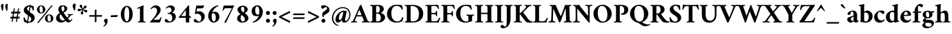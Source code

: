 SplineFontDB: 3.2
FontName: AmiriLatin-Bold
FullName: Amiri Latin Bold
FamilyName: Amiri Latin
Weight: Bold
Copyright: Copyright (c) 2010, Sebastian Kosch (sebastian@aldusleaf.org).\nCopyright (c) 2012-2014 Khaled Hosny (khaledhosny@eglug.org).\n\nThis Font Software is licensed under the Open Font License, Version 1.1.
Version: 0.8
ItalicAngle: 0
UnderlinePosition: -102
UnderlineWidth: 51
Ascent: 800
Descent: 200
InvalidEm: 0
LayerCount: 2
Layer: 0 0 "Back" 1
Layer: 1 0 "Fore" 0
FSType: 0
OS2Version: 0
OS2_WeightWidthSlopeOnly: 0
OS2_UseTypoMetrics: 1
CreationTime: 1273891947
PfmFamily: 17
TTFWeight: 700
TTFWidth: 5
LineGap: 90
VLineGap: 0
OS2TypoAscent: 700
OS2TypoAOffset: 0
OS2TypoDescent: -300
OS2TypoDOffset: 0
OS2TypoLinegap: 90
OS2WinAscent: 0
OS2WinAOffset: 0
OS2WinDescent: 0
OS2WinDOffset: 0
HheadAscent: 700
HheadAOffset: 0
HheadDescent: -300
HheadDOffset: 0
OS2SubXSize: 649
OS2SubYSize: 699
OS2SubXOff: 0
OS2SubYOff: 140
OS2SupXSize: 649
OS2SupYSize: 699
OS2SupXOff: 0
OS2SupYOff: 479
OS2StrikeYSize: 50
OS2StrikeYPos: 259
OS2Vendor: 'PfEd'
Lookup: 258 0 0 "'kern' Horizontal Kerning in Latin lookup 0" { "'kern' Horizontal Kerning in Latin lookup 0 kerning class 1" [153,0,0] } ['kern' ('DFLT' <'dflt' > 'latn' <'TRK ' 'dflt' > ) ]
MarkAttachClasses: 1
DEI: 91125
KernClass2: 83+ 70 "'kern' Horizontal Kerning in Latin lookup 0 kerning class 1"
 9 ampersand
 8 bar.latn
 10 exclamdown
 10 registered
 12 questiondown
 73 A Agrave Aacute Acircumflex Atilde Adieresis Aring Amacron Abreve Aogonek
 9 B uni1E02
 47 C Ccedilla Cacute Ccircumflex Cdotaccent Ccaron
 84 E AE Egrave Eacute Ecircumflex Edieresis Emacron Ebreve Edotaccent Eogonek Ecaron OE
 9 F uni1E1E
 39 G Gcircumflex Gbreve Gdotaccent uni0122
 121 H I Igrave Iacute Icircumflex Idieresis Hcircumflex Hbar Itilde Imacron Ibreve Iogonek Idotaccent uni1E24 uni1E28 uni1E2A
 16 J IJ Jcircumflex
 9 K uni0136
 35 L Lacute uni013B Lcaron Ldot Lslash
 9 M uni1E40
 34 N Ntilde Nacute uni0145 Ncaron Eng
 134 D O Q Eth Ograve Oacute Ocircumflex Otilde Odieresis Oslash Dcaron Dcroat Omacron Obreve Ohungarumlaut uni1E0A uni1E0C uni1E0E uni1E10
 9 P uni1E56
 23 R Racute uni0156 Rcaron
 52 S Sacute Scircumflex Scedilla Scaron uni1E60 uni1E62
 45 T uni0162 Tcaron Tbar uni1E6A uni1E6C uni1E6E
 87 U Ugrave Uacute Ucircumflex Udieresis Utilde Umacron Ubreve Uring Uhungarumlaut Uogonek
 1 V
 37 W Wcircumflex Wgrave Wacute Wdieresis
 1 X
 37 Y Yacute Ycircumflex Ydieresis Ygrave
 34 Z Zacute Zdotaccent Zcaron uni1E92
 5 Thorn
 73 a agrave aacute acircumflex atilde adieresis aring amacron abreve aogonek
 19 b uni1E03 f_b f_f_b
 47 c ccedilla cacute ccircumflex cdotaccent ccaron
 47 d dcaron dcroat uni1E0B uni1E0D uni1E0F uni1E11
 84 e ae egrave eacute ecircumflex edieresis emacron ebreve edotaccent eogonek ecaron oe
 13 f uni1E1F f_f
 39 g gcircumflex gbreve gdotaccent uni0123
 86 i igrave iacute icircumflex idieresis itilde imacron ibreve iogonek dotlessi f_i f_f_i
 34 j ij jcircumflex uni0237 f_j f_f_j
 32 k uni0137 kgreenlandic f_k f_f_k
 40 l lacute uni013C lcaron lslash f_l f_f_l
 101 h m n ntilde hcircumflex hbar nacute uni0146 ncaron uni1E25 uni1E29 uni1E2B uni1E41 uni1E96 f_h f_f_h
 80 o ograve oacute ocircumflex otilde odieresis oslash omacron obreve ohungarumlaut
 15 p thorn uni1E57
 1 q
 23 r racute uni0157 rcaron
 52 s sacute scircumflex scedilla scaron uni1E61 uni1E63
 53 t uni0163 tcaron tbar uni1E6B uni1E6D uni1E6F uni1E97
 87 u ugrave uacute ucircumflex udieresis utilde umacron ubreve uring uhungarumlaut uogonek
 1 v
 37 w wcircumflex wgrave wacute wdieresis
 1 x
 37 y yacute ydieresis ycircumflex ygrave
 34 z zacute zdotaccent zcaron uni1E93
 10 germandbls
 3 eth
 4 ldot
 3 eng
 0 
 0 
 20 quotedbl quotesingle
 8 asterisk
 28 hyphen endash emdash uni2015
 45 comma period.latn quotesinglbase quotedblbase
 10 slash.latn
 15 colon semicolon
 14 backslash.latn
 22 quoteleft quotedblleft
 24 quoteright quotedblright
 32 guillemotleft.latn guilsinglleft
 34 guillemotright.latn guilsinglright
 14 parenleft.latn
 14 zero zero.prop
 8 one.prop
 8 two.prop
 10 three.prop
 9 four.prop
 9 five.prop
 8 six.prop
 10 seven.prop
 10 eight.prop
 9 nine.prop
 16 bracketleft.latn
 14 braceleft.latn
 20 quotedbl quotesingle
 45 T uni0162 Tcaron Tbar uni1E6A uni1E6C uni1E6E
 1 V
 37 W Wcircumflex Wgrave Wacute Wdieresis
 37 Y Yacute Ycircumflex Ydieresis Ygrave
 13 J Jcircumflex
 87 U Ugrave Uacute Ucircumflex Udieresis Utilde Umacron Ubreve Uring Uhungarumlaut Uogonek
 73 A Agrave Aacute Acircumflex Atilde Adieresis Aring Amacron Abreve Aogonek
 361 B D E F H I K L P R Egrave Eacute Ecircumflex Edieresis Igrave Iacute Icircumflex Idieresis Eth Thorn Dcaron Dcroat Emacron Ebreve Edotaccent Eogonek Ecaron Hcircumflex Hbar Itilde Imacron Ibreve Iogonek Idotaccent IJ uni0136 Lacute uni013B Lcaron Ldot Lslash Racute uni0156 Rcaron uni1E02 uni1E0A uni1E0C uni1E0E uni1E10 uni1E1E uni1E24 uni1E28 uni1E2A uni1E56
 9 M uni1E40
 34 N Ntilde Nacute uni0145 Ncaron Eng
 1 X
 2 AE
 9 ampersand
 15 parenright.latn
 8 asterisk
 28 hyphen endash emdash uni2015
 14 zero zero.prop
 8 two.prop
 9 four.prop
 8 six.prop
 10 seven.prop
 10 eight.prop
 9 nine.prop
 173 C G O Q Ccedilla Ograve Oacute Ocircumflex Otilde Odieresis Oslash Cacute Ccircumflex Cdotaccent Ccaron Gcircumflex Gbreve Gdotaccent uni0122 Omacron Obreve Ohungarumlaut OE
 52 S Sacute Scircumflex Scedilla Scaron uni1E60 uni1E62
 14 backslash.latn
 17 bracketright.latn
 76 a agrave aacute acircumflex atilde adieresis aring ae amacron abreve aogonek
 15 b thorn uni1E03
 47 c ccedilla cacute ccircumflex cdotaccent ccaron
 47 d dcaron dcroat uni1E0B uni1E0D uni1E0F uni1E11
 39 g gcircumflex gbreve gdotaccent uni0123
 21 j jcircumflex uni0237
 162 e o egrave eacute ecircumflex edieresis ograve oacute ocircumflex otilde odieresis oslash emacron ebreve edotaccent eogonek ecaron omacron obreve ohungarumlaut oe
 9 p uni1E57
 1 q
 52 s sacute scircumflex scedilla scaron uni1E61 uni1E63
 53 t uni0163 tcaron tbar uni1E6B uni1E6D uni1E6F uni1E97
 87 u ugrave uacute ucircumflex udieresis utilde umacron ubreve uring uhungarumlaut uogonek
 1 v
 37 w wcircumflex wgrave wacute wdieresis
 37 y yacute ydieresis ycircumflex ygrave
 15 braceright.latn
 10 registered
 22 quoteleft quotedblleft
 24 quoteright quotedblright
 32 guillemotleft.latn guilsinglleft
 34 guillemotright.latn guilsinglright
 84 f germandbls uni1E1F f_f f_i f_f_i f_j f_f_j f_l f_f_l f_b f_f_b f_k f_f_k f_h f_f_h
 60 h k hcircumflex hbar uni0137 uni1E25 uni1E29 uni1E2B uni1E96
 79 i igrave iacute icircumflex idieresis itilde imacron ibreve iogonek dotlessi ij
 35 l lacute uni013C lcaron ldot lslash
 81 m n r ntilde kgreenlandic nacute uni0146 ncaron eng racute uni0157 rcaron uni1E41
 1 x
 34 z zacute zdotaccent zcaron uni1E93
 54 comma period.latn quotesinglbase quotedblbase ellipsis
 10 slash.latn
 15 colon semicolon
 3 eth
 16 three three.prop
 14 five five.prop
 34 Z Zacute Zdotaccent Zcaron uni1E92
 12 one one.prop
 11 exclam.latn
 8 bar.latn
 8 question
 0 
 2 at
 0 {} -44 {} -32 {} -34 {} -30 {} -31 {} 0 {} 0 {} 0 {} 0 {} 0 {} 0 {} 0 {} 0 {} 0 {} 0 {} 0 {} 0 {} 0 {} 0 {} 0 {} 0 {} 0 {} 0 {} 0 {} 0 {} 0 {} 0 {} 0 {} 0 {} 0 {} 0 {} 0 {} 0 {} 0 {} 0 {} 0 {} 0 {} 0 {} 0 {} 0 {} 0 {} 0 {} 0 {} 0 {} 0 {} 0 {} 0 {} 0 {} 0 {} 0 {} 0 {} 0 {} 0 {} 0 {} 0 {} 0 {} 0 {} 0 {} 0 {} 0 {} 0 {} 0 {} 0 {} 0 {} 0 {} 0 {} 0 {} 0 {} 0 {} 0 {} 0 {} 0 {} -10 {} -10 {} 0 {} 61 {} 0 {} 0 {} 0 {} 0 {} 0 {} 0 {} 0 {} 0 {} 0 {} 0 {} 0 {} 0 {} 0 {} 0 {} 0 {} 0 {} 0 {} 0 {} 0 {} 0 {} 0 {} 0 {} 0 {} 0 {} 0 {} 0 {} 0 {} 0 {} 0 {} 0 {} 0 {} 0 {} 0 {} 0 {} 0 {} 0 {} 0 {} 0 {} 0 {} 0 {} 0 {} 0 {} 0 {} 0 {} 0 {} 0 {} 0 {} 0 {} 0 {} 0 {} 0 {} 0 {} 0 {} 0 {} 0 {} 0 {} 0 {} 0 {} 0 {} 0 {} 0 {} 0 {} 0 {} 0 {} 0 {} -35 {} -46 {} -43 {} -40 {} 88 {} -18 {} 0 {} 0 {} 0 {} 0 {} 0 {} 0 {} 0 {} 0 {} 0 {} 0 {} 0 {} 0 {} 0 {} 0 {} 0 {} 0 {} 0 {} 0 {} 0 {} 0 {} 0 {} 0 {} 0 {} 0 {} 0 {} 0 {} 0 {} 0 {} 0 {} 0 {} 0 {} 0 {} 0 {} 0 {} 0 {} 0 {} 0 {} 0 {} 0 {} 0 {} 0 {} 0 {} 0 {} 0 {} 0 {} 0 {} 0 {} 0 {} 0 {} 0 {} 0 {} 0 {} 0 {} 0 {} 0 {} 0 {} 0 {} 0 {} 0 {} 0 {} 0 {} 0 {} 0 {} 0 {} 0 {} -24 {} -23 {} -24 {} 0 {} 0 {} -35 {} -11 {} -16 {} -15 {} -12 {} -38 {} 0 {} 0 {} 0 {} 0 {} 0 {} 0 {} 0 {} 0 {} 0 {} 0 {} 0 {} 0 {} 0 {} 0 {} 0 {} 0 {} 0 {} 0 {} 0 {} 0 {} 0 {} 0 {} 0 {} 0 {} 0 {} 0 {} 0 {} 0 {} 0 {} 0 {} 0 {} 0 {} 0 {} 0 {} 0 {} 0 {} 0 {} 0 {} 0 {} 0 {} 0 {} 0 {} 0 {} 0 {} 0 {} 0 {} 0 {} 0 {} 0 {} 0 {} 0 {} 0 {} 0 {} 0 {} 0 {} 0 {} 0 {} 0 {} -27 {} -44 {} -41 {} -42 {} 107 {} -16 {} -12 {} 0 {} 0 {} 0 {} 0 {} 0 {} 0 {} 0 {} 0 {} 0 {} 0 {} 0 {} 0 {} 0 {} 0 {} 0 {} 0 {} 0 {} 0 {} 0 {} 0 {} 0 {} 0 {} 0 {} 0 {} 0 {} 0 {} 0 {} 0 {} 0 {} 0 {} 0 {} 0 {} 0 {} 0 {} 0 {} 0 {} 0 {} 0 {} 0 {} 0 {} 0 {} 0 {} 0 {} 0 {} 0 {} 0 {} 0 {} 0 {} 0 {} 0 {} 0 {} 0 {} 0 {} 0 {} 0 {} 0 {} 0 {} 0 {} 0 {} 0 {} 0 {} 0 {} -62 {} -61 {} -89 {} -82 {} -68 {} -16 {} -48 {} 0 {} 0 {} 0 {} 0 {} 0 {} 0 {} -12 {} -11 {} -52 {} -27 {} -17 {} 14 {} -14 {} -14 {} -11 {} -11 {} -10 {} -33 {} -9 {} -57 {} -23 {} -10 {} -7 {} -17 {} -16 {} -10 {} -12 {} -21 {} -8 {} -16 {} -9 {} -21 {} -23 {} -62 {} -62 {} -62 {} -14 {} -36 {} -59 {} -57 {} -28 {} -13 {} 0 {} 0 {} 0 {} 0 {} 0 {} 0 {} 0 {} 0 {} 0 {} 0 {} 0 {} 0 {} 0 {} 0 {} 0 {} 0 {} 0 {} 0 {} 0 {} 0 {} 0 {} 0 {} -8 {} -28 {} -25 {} -28 {} -5 {} -6 {} -16 {} -5 {} -7 {} -7 {} -32 {} -14 {} 0 {} -20 {} 0 {} 0 {} 0 {} 0 {} 0 {} 0 {} 0 {} 0 {} 0 {} 0 {} 0 {} -16 {} -22 {} 0 {} 0 {} 0 {} 0 {} 0 {} -8 {} 0 {} 0 {} 0 {} 0 {} -6 {} -7 {} -21 {} -20 {} -20 {} 0 {} 0 {} 0 {} 0 {} 0 {} 0 {} -9 {} -10 {} -10 {} -10 {} -9 {} -28 {} -6 {} 0 {} 0 {} 0 {} 0 {} 0 {} 0 {} 0 {} 0 {} 0 {} 0 {} 0 {} 0 {} 0 {} 0 {} 0 {} 0 {} 0 {} 0 {} 0 {} 0 {} 0 {} 0 {} 0 {} 0 {} 0 {} 0 {} 0 {} 0 {} 0 {} 0 {} 0 {} 0 {} 0 {} 0 {} 0 {} 0 {} 0 {} 0 {} 0 {} 0 {} 0 {} -10 {} 0 {} 0 {} 0 {} 0 {} 0 {} -6 {} 0 {} 0 {} 0 {} 0 {} -5 {} -6 {} -13 {} -13 {} -13 {} 0 {} 0 {} 0 {} 0 {} 0 {} 0 {} 0 {} 0 {} -6 {} 0 {} 0 {} 0 {} 0 {} 0 {} 0 {} 0 {} 0 {} 0 {} 0 {} 0 {} 0 {} 0 {} 0 {} 0 {} 0 {} 0 {} 0 {} 0 {} 0 {} -12 {} -12 {} -8 {} 0 {} 0 {} -6 {} 0 {} 0 {} 0 {} 0 {} 0 {} 0 {} 0 {} 0 {} 0 {} 0 {} 0 {} 0 {} 0 {} 0 {} 0 {} 0 {} 0 {} 0 {} 0 {} -17 {} 0 {} 0 {} 0 {} 0 {} -6 {} -9 {} 0 {} -5 {} 0 {} 0 {} -8 {} -8 {} -29 {} -29 {} -29 {} 0 {} 0 {} 0 {} 0 {} 0 {} 0 {} 0 {} 0 {} 0 {} 0 {} 0 {} 0 {} -6 {} 0 {} 0 {} 0 {} 0 {} 0 {} 0 {} 0 {} 0 {} 0 {} 0 {} 0 {} 0 {} 0 {} 0 {} 0 {} 0 {} 0 {} 0 {} 0 {} 0 {} 0 {} -55 {} 0 {} 0 {} 0 {} 0 {} -67 {} 0 {} 0 {} 0 {} -10 {} 0 {} 0 {} -12 {} 0 {} 0 {} 0 {} 0 {} 0 {} 0 {} 0 {} -18 {} -28 {} 0 {} -28 {} -27 {} -25 {} 0 {} -24 {} -9 {} -28 {} -22 {} -6 {} -10 {} -11 {} -11 {} -11 {} 0 {} 0 {} 0 {} 0 {} 0 {} 0 {} -12 {} 0 {} -9 {} 0 {} -19 {} -13 {} -20 {} -43 {} -20 {} -12 {} 0 {} 0 {} 0 {} 0 {} 0 {} 0 {} 0 {} 0 {} 0 {} 0 {} 0 {} 0 {} -13 {} -27 {} -24 {} -27 {} 0 {} 0 {} -12 {} 0 {} 0 {} 0 {} 0 {} -5 {} 0 {} -17 {} 0 {} 0 {} 0 {} 0 {} 0 {} 0 {} 0 {} 0 {} 0 {} 0 {} 0 {} -13 {} -19 {} 0 {} 0 {} 0 {} 0 {} 0 {} 0 {} 0 {} 0 {} 0 {} 0 {} 0 {} 0 {} -14 {} -14 {} -14 {} -10 {} 0 {} 0 {} 0 {} 0 {} 0 {} 0 {} -5 {} 0 {} -5 {} 0 {} -12 {} 0 {} 0 {} 0 {} 0 {} 0 {} 0 {} 0 {} 0 {} 0 {} 0 {} 0 {} 0 {} 0 {} 0 {} 0 {} 0 {} 0 {} 0 {} 0 {} 0 {} 0 {} 0 {} 0 {} 0 {} 0 {} 0 {} 0 {} 0 {} 0 {} 0 {} 0 {} -13 {} 0 {} 0 {} 0 {} 0 {} 0 {} 0 {} 0 {} -9 {} 0 {} 0 {} -16 {} -10 {} 0 {} -20 {} -20 {} -12 {} -7 {} -20 {} -8 {} -20 {} -8 {} -15 {} -15 {} -21 {} -21 {} -21 {} 0 {} 0 {} 0 {} 0 {} -15 {} 0 {} 0 {} 0 {} 0 {} 0 {} 0 {} 0 {} 0 {} 0 {} 0 {} 0 {} -19 {} 0 {} 0 {} 0 {} 0 {} 0 {} 0 {} 0 {} 0 {} 0 {} 0 {} 0 {} 0 {} 0 {} 0 {} 0 {} 0 {} 0 {} -17 {} 0 {} 0 {} 0 {} 0 {} -10 {} -11 {} 0 {} 0 {} -10 {} 0 {} 0 {} 0 {} 0 {} 0 {} 0 {} 0 {} -8 {} 0 {} 0 {} -16 {} -21 {} 0 {} -21 {} -21 {} -18 {} -7 {} -20 {} -13 {} -21 {} -17 {} -17 {} -15 {} -18 {} -18 {} -17 {} 0 {} 0 {} 0 {} 0 {} -11 {} 0 {} -18 {} 0 {} -9 {} 0 {} -17 {} -6 {} -20 {} -9 {} 0 {} -8 {} 0 {} 0 {} 0 {} 0 {} 0 {} 0 {} 0 {} 0 {} 0 {} 0 {} 0 {} 0 {} 0 {} 0 {} 0 {} 0 {} 0 {} 0 {} 0 {} 0 {} 0 {} 0 {} 0 {} 0 {} 0 {} 0 {} 0 {} -35 {} 0 {} 30 {} 0 {} 0 {} 0 {} 0 {} 0 {} -54 {} 0 {} 0 {} 0 {} 0 {} 0 {} -27 {} -26 {} 0 {} 0 {} -36 {} 0 {} -25 {} 0 {} -16 {} -9 {} -74 {} -73 {} -73 {} 0 {} -17 {} 0 {} 0 {} -33 {} 0 {} 0 {} 0 {} 0 {} 0 {} 0 {} 0 {} 0 {} 0 {} 13 {} 0 {} 0 {} 8 {} 5 {} 0 {} 0 {} 0 {} 0 {} 0 {} 0 {} 0 {} 0 {} -63 {} -61 {} -86 {} -75 {} -60 {} -6 {} -11 {} 0 {} 0 {} 0 {} 0 {} 0 {} 0 {} 0 {} -12 {} -71 {} 0 {} 0 {} 0 {} 16 {} 0 {} -13 {} 0 {} 0 {} 0 {} 0 {} -40 {} -18 {} 0 {} 0 {} 0 {} 0 {} 0 {} 0 {} 0 {} 0 {} 0 {} 0 {} 0 {} 0 {} -53 {} -52 {} -54 {} 0 {} 0 {} -64 {} -64 {} 0 {} 0 {} 0 {} 0 {} 0 {} 0 {} 0 {} 0 {} 0 {} 0 {} 0 {} 0 {} 0 {} 0 {} 0 {} 0 {} 0 {} 0 {} 0 {} 0 {} 0 {} 0 {} 0 {} 0 {} 0 {} -9 {} -9 {} 0 {} 0 {} 0 {} 0 {} 0 {} 0 {} 0 {} 0 {} 0 {} 0 {} 0 {} 0 {} -12 {} 0 {} 0 {} 0 {} 0 {} 0 {} 0 {} 0 {} -10 {} 0 {} 0 {} -17 {} -8 {} 0 {} -17 {} -16 {} -9 {} -8 {} -19 {} -7 {} -16 {} -6 {} -15 {} -15 {} -23 {} -23 {} -23 {} 0 {} -10 {} 0 {} 0 {} -14 {} 0 {} 0 {} 0 {} 0 {} 0 {} 0 {} 0 {} 0 {} 0 {} 0 {} 0 {} 0 {} 0 {} 0 {} 0 {} 0 {} 0 {} 0 {} 0 {} 0 {} 0 {} 0 {} 0 {} 0 {} 0 {} 0 {} 0 {} 0 {} 0 {} -18 {} 0 {} 0 {} 0 {} 0 {} -11 {} -15 {} 0 {} 0 {} -16 {} 0 {} 0 {} 0 {} -11 {} 0 {} 0 {} 0 {} -13 {} -5 {} 0 {} -19 {} -30 {} 10 {} -27 {} -26 {} -22 {} -8 {} -24 {} -18 {} -26 {} -21 {} -23 {} -23 {} -26 {} -26 {} -26 {} 0 {} -11 {} 0 {} 0 {} -17 {} -12 {} -23 {} 0 {} -11 {} 0 {} -21 {} -13 {} -25 {} -14 {} 0 {} -14 {} 0 {} 0 {} 0 {} 0 {} 0 {} 0 {} 0 {} 0 {} 0 {} 0 {} 0 {} 0 {} -5 {} -32 {} -30 {} -39 {} -8 {} -7 {} -30 {} -9 {} -13 {} -13 {} -35 {} -39 {} 0 {} -23 {} 0 {} 0 {} 0 {} 0 {} 0 {} 0 {} 0 {} 0 {} 0 {} 0 {} 0 {} -19 {} -22 {} 0 {} -5 {} 0 {} 0 {} 0 {} 0 {} 0 {} 0 {} 0 {} 0 {} 0 {} 0 {} 0 {} 0 {} 0 {} -11 {} 0 {} 0 {} 0 {} 0 {} 0 {} 0 {} -15 {} 0 {} -15 {} 0 {} -20 {} 0 {} -15 {} 0 {} 0 {} 0 {} 0 {} 0 {} -6 {} 0 {} 0 {} 0 {} 0 {} 0 {} 0 {} 0 {} 0 {} 0 {} -9 {} -9 {} -5 {} 0 {} 0 {} -68 {} 0 {} -11 {} -6 {} -12 {} -88 {} -18 {} -14 {} 16 {} -48 {} 0 {} 0 {} -21 {} 0 {} 0 {} 0 {} 0 {} 0 {} 0 {} 0 {} -19 {} -18 {} 0 {} -37 {} -36 {} -21 {} 0 {} -34 {} 0 {} -36 {} -15 {} 0 {} 0 {} 0 {} 0 {} 0 {} 0 {} 0 {} 0 {} 0 {} -25 {} 0 {} 0 {} 0 {} 0 {} 0 {} 0 {} 0 {} 0 {} -69 {} -25 {} 0 {} 0 {} 0 {} 0 {} 0 {} 0 {} 0 {} 0 {} 0 {} 0 {} 0 {} 0 {} -19 {} -29 {} -62 {} -60 {} -44 {} -6 {} -25 {} 0 {} 0 {} 0 {} 0 {} 0 {} 0 {} 0 {} 0 {} -25 {} -18 {} 0 {} 45 {} -11 {} 0 {} 0 {} 0 {} 0 {} -23 {} 0 {} -36 {} -10 {} 0 {} 0 {} -8 {} -8 {} 0 {} 0 {} -12 {} 0 {} -8 {} 0 {} -8 {} -10 {} -47 {} -47 {} -46 {} 0 {} -28 {} -14 {} -17 {} -38 {} 0 {} 0 {} 0 {} 0 {} 0 {} 0 {} 0 {} 12 {} 21 {} 32 {} 0 {} 0 {} 29 {} 27 {} 20 {} 13 {} 0 {} 0 {} 0 {} 0 {} 0 {} 0 {} 0 {} 0 {} -12 {} -12 {} -8 {} 0 {} 0 {} -12 {} 0 {} 0 {} 0 {} 0 {} -5 {} 0 {} -13 {} 0 {} 0 {} 0 {} 0 {} 0 {} 0 {} 0 {} 0 {} 0 {} 0 {} 0 {} 0 {} -20 {} 0 {} 0 {} 0 {} 0 {} -6 {} -10 {} 0 {} -7 {} 0 {} 0 {} -9 {} -9 {} -18 {} -18 {} -19 {} 0 {} 0 {} 0 {} 0 {} 0 {} 0 {} -10 {} 0 {} -10 {} 0 {} -9 {} -11 {} -7 {} 0 {} 0 {} 0 {} 0 {} 0 {} 0 {} 0 {} 0 {} 0 {} 0 {} 0 {} 0 {} 0 {} 0 {} 0 {} 0 {} 0 {} 0 {} 0 {} 0 {} 0 {} -61 {} 0 {} 0 {} 0 {} 0 {} -76 {} -17 {} 0 {} 19 {} -60 {} 0 {} 0 {} -37 {} -15 {} 0 {} 0 {} 0 {} -5 {} 0 {} 0 {} -16 {} -77 {} 0 {} -77 {} -78 {} -68 {} -15 {} -74 {} -61 {} -78 {} -68 {} -22 {} -66 {} -46 {} -46 {} -49 {} 0 {} 0 {} 0 {} 0 {} -55 {} -33 {} -27 {} 0 {} -22 {} 0 {} -64 {} -40 {} -64 {} -41 {} -24 {} -28 {} 0 {} 0 {} 0 {} 0 {} 0 {} 0 {} 0 {} 0 {} 0 {} 0 {} 0 {} 0 {} 0 {} 0 {} 0 {} 0 {} 0 {} 0 {} -47 {} 0 {} 0 {} 0 {} 0 {} -41 {} -11 {} 0 {} 0 {} -10 {} 0 {} 0 {} 0 {} 0 {} 0 {} 0 {} 0 {} -5 {} 0 {} 0 {} -15 {} -28 {} 27 {} -28 {} -27 {} -24 {} 0 {} -26 {} -14 {} -28 {} -22 {} -15 {} -14 {} -14 {} -14 {} -13 {} 0 {} 0 {} 0 {} 0 {} 0 {} 0 {} -22 {} 6 {} -5 {} 6 {} -21 {} -15 {} -25 {} -21 {} -17 {} -12 {} 0 {} 0 {} 0 {} 0 {} 0 {} 0 {} 0 {} 0 {} 0 {} 0 {} 0 {} 21 {} 0 {} 0 {} 0 {} 0 {} 0 {} 0 {} -88 {} 0 {} -9 {} 0 {} 0 {} -103 {} -32 {} 0 {} 0 {} -56 {} -25 {} -13 {} -46 {} -36 {} 0 {} -17 {} -13 {} -31 {} -14 {} 0 {} -19 {} -85 {} 46 {} -86 {} -84 {} -74 {} -8 {} -78 {} -62 {} -86 {} -72 {} -44 {} -61 {} -47 {} -47 {} -46 {} -11 {} -21 {} 0 {} 0 {} -53 {} -39 {} -39 {} 25 {} -12 {} 25 {} -75 {} -46 {} -77 {} -71 {} -43 {} -43 {} 0 {} -14 {} -15 {} -9 {} -11 {} -10 {} 0 {} 0 {} 0 {} 0 {} 0 {} 19 {} 0 {} 0 {} 0 {} 0 {} 0 {} 0 {} -81 {} 0 {} -9 {} 0 {} 0 {} -97 {} -31 {} 0 {} 0 {} -49 {} -23 {} -13 {} -41 {} -33 {} 0 {} -17 {} -13 {} -29 {} -13 {} 0 {} -20 {} -75 {} 44 {} -71 {} -70 {} -65 {} -8 {} -68 {} -52 {} -71 {} -62 {} -40 {} -52 {} -44 {} -44 {} -43 {} -11 {} -21 {} 0 {} 0 {} -47 {} -36 {} -39 {} 21 {} -12 {} 21 {} -66 {} -39 {} -69 {} -63 {} -41 {} -39 {} 0 {} -14 {} -15 {} -9 {} -12 {} -11 {} 0 {} 0 {} 0 {} 0 {} 0 {} 0 {} 0 {} 0 {} 0 {} 0 {} 0 {} 0 {} 0 {} 0 {} 0 {} 0 {} 0 {} 0 {} 0 {} 0 {} 0 {} -27 {} 0 {} 20 {} 0 {} 0 {} 0 {} 0 {} 0 {} -38 {} 0 {} 0 {} 0 {} 0 {} 18 {} -28 {} -27 {} 0 {} 0 {} -28 {} 0 {} -26 {} 0 {} -17 {} -15 {} -67 {} -67 {} -67 {} 0 {} -12 {} 0 {} 0 {} -28 {} 0 {} 0 {} 0 {} 0 {} 0 {} 0 {} 0 {} 0 {} 0 {} 0 {} 0 {} 0 {} 0 {} 0 {} 0 {} 0 {} 0 {} 0 {} 0 {} 0 {} 0 {} 0 {} 18 {} 0 {} 0 {} 0 {} 0 {} 0 {} 0 {} -77 {} 0 {} -6 {} 0 {} 0 {} -96 {} -35 {} 0 {} 0 {} -68 {} -31 {} -17 {} -54 {} -43 {} 0 {} -21 {} -19 {} -40 {} -18 {} 0 {} -21 {} -85 {} 44 {} -95 {} -92 {} -78 {} -8 {} -93 {} -72 {} -94 {} -75 {} -62 {} -78 {} -62 {} -62 {} -63 {} -13 {} -30 {} 0 {} 0 {} -68 {} -49 {} -44 {} 22 {} -12 {} 22 {} -77 {} -59 {} -80 {} -50 {} -38 {} -48 {} 0 {} -17 {} -18 {} -8 {} -16 {} -12 {} 0 {} 0 {} 0 {} 0 {} 0 {} 0 {} 0 {} 0 {} 0 {} 0 {} 0 {} 0 {} -8 {} 0 {} 0 {} 0 {} 0 {} 0 {} 0 {} 0 {} 0 {} 0 {} 0 {} 0 {} 0 {} 0 {} 0 {} 0 {} 0 {} 0 {} 0 {} 0 {} -17 {} 0 {} 0 {} 0 {} 0 {} -8 {} -9 {} 0 {} -11 {} 0 {} 0 {} -15 {} -15 {} -41 {} -41 {} -39 {} 0 {} 0 {} 0 {} 0 {} 0 {} 0 {} -7 {} 0 {} -7 {} 0 {} -7 {} 0 {} -8 {} 0 {} 0 {} 0 {} 0 {} 0 {} 0 {} 0 {} 0 {} 0 {} 0 {} 0 {} 0 {} 0 {} 0 {} -9 {} 0 {} -34 {} -31 {} -46 {} -8 {} -5 {} -37 {} -9 {} -15 {} -14 {} -69 {} -44 {} 0 {} 0 {} 0 {} 0 {} 0 {} 0 {} 0 {} 0 {} 0 {} 0 {} 0 {} 0 {} 0 {} 0 {} 0 {} 0 {} 0 {} 0 {} 0 {} 0 {} 0 {} 0 {} 0 {} 0 {} 0 {} 0 {} 0 {} 0 {} 0 {} 0 {} 0 {} 0 {} 0 {} 0 {} 0 {} 0 {} 0 {} -11 {} 0 {} 0 {} 0 {} 0 {} 0 {} -37 {} 0 {} 0 {} 0 {} 0 {} 0 {} -6 {} 0 {} 0 {} 0 {} 0 {} 0 {} 0 {} 0 {} 0 {} 0 {} 0 {} 0 {} -56 {} 0 {} -23 {} 0 {} 0 {} 0 {} 0 {} 0 {} 0 {} 0 {} -15 {} 0 {} 0 {} 0 {} 0 {} 0 {} 0 {} 0 {} 0 {} 0 {} -8 {} 0 {} -41 {} -21 {} 0 {} 0 {} 0 {} 0 {} 0 {} 0 {} 0 {} 0 {} 0 {} 0 {} 0 {} 0 {} -21 {} -21 {} -21 {} -10 {} 0 {} 0 {} 0 {} 0 {} 0 {} 0 {} 0 {} 0 {} 0 {} 0 {} 0 {} 0 {} 0 {} 0 {} 0 {} 0 {} 0 {} 0 {} 0 {} 0 {} 0 {} 0 {} 0 {} 0 {} 0 {} 0 {} -21 {} 0 {} 0 {} 0 {} -79 {} 0 {} -24 {} -21 {} -21 {} 0 {} 0 {} 0 {} 0 {} 0 {} -28 {} -10 {} 0 {} 0 {} 0 {} 0 {} 0 {} 0 {} 0 {} 0 {} 0 {} 0 {} -38 {} -26 {} 0 {} 0 {} 0 {} 0 {} 0 {} 0 {} 0 {} 0 {} 0 {} 0 {} 0 {} 0 {} -13 {} -13 {} -13 {} -15 {} 0 {} -22 {} -21 {} 0 {} 0 {} 0 {} -7 {} 0 {} -7 {} 0 {} -24 {} 0 {} 0 {} 0 {} 0 {} 0 {} 0 {} 0 {} 0 {} 0 {} -10 {} 0 {} 0 {} 0 {} 0 {} 0 {} 0 {} 0 {} 0 {} 0 {} -71 {} 0 {} -19 {} 0 {} -20 {} 0 {} 0 {} 0 {} 0 {} 0 {} -17 {} 0 {} -13 {} 0 {} 0 {} 0 {} 0 {} 0 {} 0 {} 0 {} -9 {} 0 {} -22 {} -20 {} 0 {} 0 {} 0 {} 0 {} 0 {} 0 {} 0 {} 0 {} 0 {} 0 {} 0 {} 0 {} 0 {} 0 {} 0 {} 0 {} 0 {} 0 {} 0 {} 0 {} 0 {} 0 {} 0 {} 0 {} 0 {} 0 {} 0 {} 0 {} 0 {} 0 {} 0 {} 0 {} 0 {} 0 {} 0 {} 0 {} 0 {} 0 {} 0 {} 0 {} 0 {} 0 {} 0 {} 0 {} 0 {} 0 {} -10 {} 0 {} -11 {} 0 {} 0 {} 0 {} 0 {} 0 {} 0 {} 0 {} 0 {} 0 {} -8 {} 0 {} 0 {} 0 {} 0 {} 0 {} 0 {} 0 {} -7 {} 0 {} 0 {} -13 {} 0 {} 0 {} 0 {} 0 {} 0 {} 0 {} 0 {} 0 {} 0 {} 0 {} 0 {} 0 {} -6 {} -6 {} -6 {} 0 {} 0 {} 0 {} 0 {} 0 {} 0 {} 0 {} 0 {} 0 {} 0 {} 0 {} 0 {} 0 {} 0 {} 0 {} 0 {} 0 {} 0 {} 0 {} 0 {} 0 {} 0 {} 0 {} 0 {} 0 {} 0 {} 0 {} 0 {} 0 {} 0 {} 0 {} -78 {} 0 {} -21 {} -8 {} -16 {} 0 {} 0 {} 0 {} 0 {} 0 {} -22 {} 0 {} 0 {} 0 {} 0 {} 0 {} 0 {} 0 {} 0 {} 0 {} -6 {} 0 {} -32 {} -23 {} 0 {} 0 {} 0 {} 0 {} 0 {} 0 {} 0 {} 0 {} 0 {} 0 {} 0 {} 0 {} -5 {} -5 {} -5 {} -13 {} 0 {} 0 {} 0 {} 0 {} 0 {} 0 {} 0 {} 0 {} 0 {} 0 {} -9 {} 0 {} 0 {} 0 {} 0 {} 0 {} 0 {} 0 {} 0 {} 0 {} 0 {} 0 {} 0 {} 0 {} 0 {} 0 {} 48 {} 0 {} 0 {} 0 {} 80 {} 0 {} 60 {} -8 {} 45 {} 0 {} 0 {} 0 {} 0 {} 0 {} 23 {} 0 {} -25 {} 0 {} 0 {} 0 {} 0 {} 0 {} 0 {} 0 {} 0 {} 0 {} 22 {} 0 {} 0 {} 0 {} -13 {} -12 {} 0 {} 5 {} -9 {} 0 {} -12 {} 0 {} 0 {} 0 {} 0 {} 0 {} 0 {} 0 {} 0 {} 35 {} 38 {} -14 {} 0 {} 0 {} 0 {} 0 {} 0 {} 0 {} 0 {} 0 {} 0 {} 0 {} 0 {} -8 {} 0 {} 0 {} 0 {} 0 {} 0 {} 9 {} 28 {} 0 {} 0 {} 0 {} 0 {} 0 {} 0 {} 0 {} -52 {} 0 {} -14 {} 16 {} 0 {} 0 {} 0 {} 0 {} 0 {} 0 {} 0 {} 0 {} -14 {} 0 {} 0 {} 0 {} 0 {} 0 {} 0 {} 0 {} 0 {} 0 {} -20 {} 0 {} 0 {} 0 {} -4 {} -4 {} 0 {} 0 {} 0 {} 0 {} -4 {} 0 {} 0 {} 0 {} 0 {} 0 {} 0 {} 0 {} 0 {} 0 {} 0 {} 0 {} 0 {} 0 {} 0 {} 0 {} 0 {} 0 {} 0 {} 0 {} 0 {} 0 {} 0 {} 0 {} 0 {} 0 {} 0 {} 0 {} 0 {} 0 {} 0 {} 0 {} 0 {} 0 {} 0 {} 0 {} 0 {} 0 {} -19 {} 0 {} -19 {} 0 {} 0 {} 0 {} 0 {} 0 {} 0 {} 0 {} 0 {} 0 {} -11 {} 0 {} 0 {} 0 {} 0 {} 0 {} 0 {} 0 {} -12 {} 0 {} -10 {} -16 {} 0 {} 0 {} -4 {} -4 {} 0 {} 0 {} -4 {} 0 {} -4 {} 0 {} 0 {} 0 {} -6 {} -6 {} -6 {} 0 {} 0 {} 0 {} 0 {} 0 {} 0 {} 0 {} 0 {} 0 {} 0 {} 0 {} 0 {} 0 {} 0 {} 0 {} 0 {} -4 {} 0 {} 0 {} 0 {} 0 {} 0 {} 0 {} 0 {} 0 {} 0 {} 0 {} 0 {} 0 {} 0 {} 0 {} -8 {} 0 {} -9 {} -7 {} -7 {} 0 {} 0 {} 0 {} 0 {} 0 {} 0 {} 0 {} 0 {} 0 {} 0 {} 0 {} 0 {} 0 {} 0 {} 0 {} 0 {} 0 {} 0 {} 0 {} 0 {} 0 {} 0 {} 0 {} 0 {} 0 {} 0 {} 0 {} 0 {} 0 {} 0 {} 0 {} 0 {} 0 {} 0 {} 0 {} 0 {} 0 {} 0 {} 0 {} 0 {} 0 {} 0 {} 0 {} 0 {} 0 {} 0 {} 0 {} 0 {} 0 {} 0 {} 0 {} 0 {} 0 {} 0 {} 0 {} 0 {} 0 {} 0 {} 0 {} 0 {} 0 {} 0 {} 0 {} 0 {} 0 {} -49 {} 0 {} -17 {} 14 {} 0 {} 0 {} 0 {} 0 {} 0 {} 0 {} 0 {} 0 {} -41 {} 0 {} 0 {} 0 {} 0 {} 0 {} 0 {} 0 {} -32 {} 0 {} -13 {} 0 {} 0 {} 0 {} -41 {} -40 {} -6 {} 0 {} -39 {} 0 {} -39 {} 0 {} 0 {} 0 {} 0 {} 0 {} 0 {} 0 {} 0 {} 0 {} 0 {} -23 {} 0 {} 0 {} 0 {} 0 {} 0 {} 0 {} 0 {} 0 {} 0 {} 0 {} 0 {} -38 {} 0 {} 0 {} 0 {} 0 {} 0 {} 0 {} 0 {} 0 {} 0 {} 0 {} 0 {} 0 {} 0 {} 0 {} -15 {} 0 {} -18 {} 0 {} 0 {} 0 {} 0 {} 0 {} 0 {} 0 {} 0 {} 0 {} -12 {} 0 {} 0 {} 0 {} 0 {} 0 {} 0 {} 0 {} -15 {} 0 {} 0 {} -14 {} 0 {} 0 {} -5 {} -4 {} 0 {} 0 {} -6 {} 0 {} -4 {} 0 {} 0 {} 0 {} -11 {} -11 {} -12 {} 0 {} 0 {} 0 {} 0 {} 0 {} 0 {} 0 {} 0 {} 0 {} 0 {} 0 {} 0 {} 0 {} 0 {} 0 {} 0 {} -5 {} 0 {} 0 {} 0 {} 0 {} 0 {} 0 {} 0 {} 0 {} 0 {} 0 {} -8 {} -62 {} -78 {} -67 {} -67 {} -20 {} -27 {} 0 {} 0 {} 0 {} 0 {} 0 {} 0 {} 0 {} 0 {} 0 {} -10 {} 0 {} 0 {} 0 {} 0 {} 0 {} 0 {} 0 {} -15 {} 0 {} -44 {} -21 {} 0 {} 0 {} 0 {} 0 {} 0 {} 0 {} 0 {} 0 {} 0 {} 0 {} 0 {} 0 {} -23 {} -23 {} -24 {} -11 {} 0 {} -9 {} -8 {} 0 {} 0 {} 0 {} 0 {} 0 {} 0 {} 0 {} 0 {} 0 {} 0 {} 0 {} 0 {} 0 {} 0 {} 0 {} 0 {} 0 {} 0 {} 0 {} 0 {} -21 {} 0 {} 0 {} -11 {} 0 {} 0 {} 0 {} -80 {} 0 {} -24 {} -19 {} -20 {} 0 {} 0 {} 0 {} 0 {} 0 {} -29 {} 0 {} 0 {} 0 {} 0 {} 0 {} 0 {} 0 {} 0 {} 0 {} 0 {} 0 {} -40 {} -27 {} 0 {} 0 {} 0 {} 0 {} 0 {} 0 {} 0 {} 0 {} 0 {} 0 {} 0 {} 0 {} -16 {} -16 {} -16 {} -16 {} 0 {} -13 {} -12 {} 0 {} 0 {} 0 {} -6 {} 0 {} -6 {} 0 {} -23 {} 0 {} 0 {} 0 {} 0 {} 0 {} 0 {} 0 {} 0 {} 0 {} 0 {} 0 {} 0 {} 0 {} 0 {} 0 {} -9 {} 0 {} 0 {} 0 {} -79 {} 0 {} -23 {} -21 {} -20 {} 0 {} 0 {} 0 {} 0 {} 0 {} -29 {} 0 {} 0 {} 0 {} 0 {} 0 {} 0 {} 0 {} 0 {} 0 {} 0 {} 0 {} -39 {} -27 {} 0 {} 0 {} 0 {} 0 {} 0 {} 0 {} 0 {} 0 {} 0 {} 0 {} 0 {} 0 {} -13 {} -13 {} -13 {} -16 {} 0 {} -11 {} -10 {} 0 {} 0 {} 0 {} -7 {} 0 {} -7 {} 0 {} -23 {} 0 {} 0 {} 0 {} 0 {} 0 {} 0 {} 0 {} 0 {} 0 {} 0 {} 0 {} 0 {} 0 {} 0 {} 0 {} 0 {} 0 {} 0 {} 0 {} -60 {} 0 {} -18 {} -6 {} -11 {} 0 {} 0 {} 0 {} 0 {} 0 {} 0 {} 0 {} 0 {} 0 {} 0 {} 0 {} 0 {} 0 {} 0 {} 0 {} -5 {} 0 {} 0 {} 0 {} 0 {} 0 {} 0 {} 0 {} 0 {} 43 {} 0 {} 0 {} 0 {} 0 {} 0 {} 0 {} 0 {} 0 {} 0 {} 0 {} 0 {} 0 {} 0 {} 0 {} 0 {} 0 {} 0 {} 0 {} 0 {} 0 {} 0 {} 0 {} 0 {} 0 {} 0 {} 0 {} 0 {} 0 {} 0 {} 0 {} 0 {} 0 {} 0 {} 0 {} 0 {} 0 {} 0 {} 0 {} 0 {} 0 {} -70 {} 0 {} -18 {} -47 {} -22 {} 0 {} 0 {} 0 {} 0 {} -17 {} -29 {} 0 {} -21 {} 0 {} 0 {} 0 {} 0 {} 0 {} 0 {} 0 {} 0 {} 0 {} -23 {} -26 {} -5 {} 0 {} -11 {} -10 {} -5 {} 0 {} -7 {} 0 {} -11 {} -4 {} 0 {} 0 {} 0 {} 0 {} 0 {} -16 {} 0 {} 0 {} 0 {} 0 {} 0 {} 0 {} -9 {} 0 {} -9 {} 0 {} 0 {} 0 {} -27 {} -18 {} 0 {} 0 {} 0 {} 0 {} 0 {} 0 {} 0 {} 0 {} 0 {} 0 {} 0 {} 0 {} 0 {} 0 {} 0 {} 0 {} -62 {} 0 {} -22 {} -10 {} -13 {} 0 {} 0 {} 0 {} 0 {} 0 {} -23 {} 0 {} 0 {} 0 {} 0 {} 0 {} 0 {} 0 {} 0 {} 0 {} 0 {} 0 {} -32 {} -25 {} 0 {} 0 {} 0 {} 0 {} 0 {} 0 {} 0 {} 0 {} 0 {} 0 {} 0 {} 0 {} -5 {} -5 {} -5 {} -13 {} 0 {} 0 {} 0 {} 0 {} 0 {} 0 {} 0 {} 0 {} 0 {} 0 {} 0 {} 0 {} 0 {} 0 {} 0 {} 0 {} 0 {} 0 {} 0 {} 0 {} 0 {} 0 {} 0 {} 0 {} 0 {} 0 {} 0 {} 0 {} 0 {} 0 {} -43 {} 0 {} -10 {} -5 {} 0 {} 0 {} 0 {} 0 {} 0 {} 0 {} -13 {} 0 {} -14 {} 0 {} 0 {} 0 {} 0 {} 0 {} 0 {} 0 {} 0 {} 0 {} -15 {} -18 {} 0 {} 0 {} 0 {} 0 {} 0 {} 0 {} 0 {} 0 {} 0 {} 0 {} 0 {} 0 {} 0 {} 0 {} 0 {} 0 {} 0 {} 0 {} 0 {} -15 {} 0 {} 0 {} 0 {} 0 {} 0 {} 0 {} 0 {} 0 {} 0 {} 0 {} 0 {} 0 {} 0 {} 0 {} 0 {} 0 {} 0 {} 0 {} 0 {} 0 {} 0 {} 0 {} 0 {} 0 {} 0 {} 0 {} -61 {} 0 {} -19 {} 0 {} 0 {} 0 {} 0 {} 0 {} 0 {} 0 {} -16 {} 0 {} -8 {} 0 {} 0 {} 0 {} 0 {} 0 {} 0 {} 0 {} -7 {} 0 {} -31 {} -23 {} 0 {} 0 {} 0 {} 0 {} 0 {} 0 {} 0 {} 0 {} 0 {} 0 {} 0 {} 0 {} -4 {} -4 {} -4 {} -11 {} 0 {} 0 {} 0 {} 0 {} 0 {} 0 {} 0 {} 0 {} 0 {} 0 {} 0 {} 0 {} 0 {} 0 {} 0 {} 0 {} 0 {} 0 {} 0 {} 0 {} 0 {} 0 {} 0 {} 0 {} 0 {} 0 {} 0 {} 0 {} 0 {} 0 {} -53 {} 0 {} -13 {} -66 {} -21 {} 0 {} 0 {} 0 {} 0 {} -18 {} -27 {} 22 {} -35 {} 0 {} 0 {} 0 {} 0 {} 0 {} 0 {} 0 {} 0 {} 0 {} -16 {} -25 {} -10 {} 0 {} -31 {} -31 {} -12 {} 0 {} -21 {} 0 {} -31 {} -8 {} 0 {} 0 {} 0 {} 0 {} 0 {} -10 {} 0 {} 0 {} 0 {} -21 {} 0 {} 0 {} -11 {} 0 {} -11 {} 0 {} 0 {} 0 {} -48 {} -25 {} 0 {} 0 {} 0 {} 0 {} 0 {} 0 {} 0 {} 0 {} -11 {} 0 {} 0 {} 0 {} 0 {} 0 {} 0 {} 0 {} -51 {} 0 {} -14 {} -61 {} -21 {} 0 {} 0 {} 0 {} 0 {} -17 {} -27 {} 22 {} -29 {} 0 {} 0 {} 0 {} 0 {} 0 {} 0 {} 0 {} 0 {} 0 {} -16 {} -25 {} -9 {} 0 {} -26 {} -25 {} -11 {} 0 {} -19 {} 0 {} -27 {} -7 {} 0 {} 0 {} 0 {} 0 {} 0 {} -10 {} 0 {} 0 {} 0 {} -18 {} 0 {} 0 {} -11 {} 0 {} -11 {} 0 {} 0 {} 0 {} -42 {} -24 {} 0 {} 0 {} 0 {} 0 {} 0 {} 0 {} 0 {} 0 {} -11 {} 0 {} 0 {} 0 {} 0 {} 0 {} 0 {} 0 {} -45 {} 0 {} -13 {} 0 {} 0 {} 0 {} 0 {} 0 {} 0 {} 0 {} 0 {} 0 {} -33 {} 0 {} 0 {} 0 {} 0 {} 0 {} 0 {} 0 {} -20 {} 0 {} -11 {} -10 {} 0 {} 0 {} -27 {} -26 {} -8 {} 0 {} -24 {} 0 {} -27 {} 0 {} 0 {} 0 {} 0 {} 0 {} 0 {} 0 {} 0 {} 0 {} 0 {} -18 {} 0 {} 0 {} 0 {} 0 {} 0 {} 0 {} 0 {} 0 {} 0 {} 0 {} 0 {} 0 {} 0 {} 0 {} 0 {} 0 {} 0 {} 0 {} 0 {} 0 {} 0 {} 0 {} 0 {} 0 {} 0 {} 0 {} -52 {} 0 {} -14 {} -66 {} -21 {} 0 {} 0 {} 0 {} 0 {} -18 {} -27 {} 22 {} -35 {} 0 {} 0 {} 0 {} 0 {} 0 {} 0 {} 0 {} 0 {} 0 {} -17 {} -24 {} -11 {} 0 {} -31 {} -30 {} -12 {} 0 {} -22 {} 0 {} -30 {} -8 {} 0 {} 0 {} 0 {} 0 {} 0 {} -10 {} 0 {} 0 {} 0 {} -21 {} 0 {} 0 {} -12 {} 0 {} -12 {} 0 {} 0 {} 0 {} -48 {} -24 {} 0 {} 0 {} 0 {} 0 {} 0 {} 0 {} 0 {} 0 {} -11 {} 0 {} 0 {} 0 {} 0 {} 0 {} 0 {} 0 {} -49 {} 0 {} -22 {} -9 {} -8 {} 0 {} 0 {} 0 {} 0 {} 0 {} -20 {} 0 {} -10 {} 0 {} 0 {} 0 {} 0 {} 0 {} 0 {} 0 {} 0 {} 0 {} -26 {} -24 {} 0 {} 0 {} 0 {} 0 {} 0 {} 0 {} 0 {} 0 {} 0 {} 0 {} 0 {} 0 {} 0 {} 0 {} 0 {} 0 {} 0 {} 0 {} 0 {} 0 {} 0 {} 0 {} 0 {} 0 {} 0 {} 0 {} 0 {} 0 {} 0 {} 0 {} 0 {} 0 {} 0 {} 0 {} 0 {} 0 {} 0 {} 0 {} 0 {} 0 {} 0 {} 0 {} 0 {} 0 {} 0 {} 0 {} 0 {} 0 {} 0 {} 0 {} 0 {} 0 {} 0 {} 0 {} 0 {} 0 {} 0 {} 0 {} 0 {} 0 {} 0 {} 0 {} 0 {} 0 {} 0 {} 0 {} 0 {} 0 {} 0 {} 0 {} 0 {} 0 {} 0 {} 0 {} 0 {} 0 {} 0 {} 0 {} 0 {} 0 {} 0 {} 0 {} 0 {} 0 {} 0 {} 0 {} 0 {} 0 {} 0 {} 0 {} 0 {} -5 {} 0 {} 0 {} 0 {} -4 {} 0 {} 0 {} 0 {} 0 {} 0 {} 0 {} 0 {} 0 {} 0 {} 0 {} 0 {} 0 {} 0 {} 0 {} 0 {} 0 {} -9 {} 0 {} 0 {} 0 {} 0 {} 0 {} 0 {} 0 {} 0 {} 0 {} 0 {} 0 {} 0 {} 0 {} 0 {} 0 {} 0 {} 0 {} 0 {} 0 {} 0 {} 0 {} 0 {} 0 {} 0 {} 0 {} 0 {} 0 {} 0 {} 0 {} 0 {} 0 {} 0 {} 0 {} 0 {} 0 {} 0 {} 0 {} 0 {} 0 {} 0 {} 0 {} 0 {} 0 {} 0 {} -8 {} 0 {} 0 {} 0 {} 0 {} -8 {} 0 {} 0 {} 0 {} 0 {} 0 {} 0 {} 0 {} 0 {} 0 {} 0 {} 0 {} 0 {} 0 {} 0 {} 0 {} 0 {} 0 {} 0 {} 0 {} -14 {} 0 {} 0 {} 0 {} 0 {} 0 {} 0 {} 0 {} 0 {} 0 {} 0 {} 0 {} 0 {} 0 {} 0 {} 0 {} 0 {} 0 {} 0 {} 0 {} 0 {} 0 {} 0 {} 0 {} 0 {} 0 {} 0 {} 0 {} 0 {} 0 {} 0 {} 0 {} 0 {} 0 {} 0 {} 0 {} 0 {} 0 {} 0 {} 0 {} 0 {} 0 {} 0 {} 0 {} 0 {} -14 {} -13 {} 0 {} 0 {} 0 {} 0 {} 0 {} 0 {} 0 {} 0 {} 0 {} -8 {} 0 {} 0 {} 0 {} 0 {} 0 {} 0 {} 0 {} 0 {} 0 {} 0 {} 0 {} 0 {} 0 {} -8 {} 0 {} 0 {} 0 {} 0 {} 0 {} 0 {} 0 {} 0 {} 0 {} 0 {} 0 {} 0 {} 0 {} 0 {} 0 {} 0 {} 0 {} 0 {} 0 {} 0 {} 0 {} 0 {} 0 {} 0 {} 0 {} 0 {} 0 {} 0 {} 0 {} 0 {} 0 {} 0 {} 0 {} 0 {} 0 {} 0 {} 0 {} 0 {} 0 {} 0 {} 0 {} 0 {} 0 {} 0 {} -9 {} -8 {} 0 {} 0 {} 0 {} 0 {} 0 {} 0 {} 0 {} 0 {} 0 {} 0 {} 0 {} 0 {} 0 {} 0 {} 0 {} 0 {} 0 {} 0 {} 0 {} 0 {} 0 {} 0 {} 0 {} 0 {} 0 {} 0 {} 0 {} 0 {} 0 {} 0 {} 0 {} 0 {} 0 {} 0 {} 0 {} 0 {} 0 {} 0 {} 53 {} 0 {} 0 {} 0 {} 0 {} 0 {} 0 {} 0 {} 0 {} 0 {} 0 {} 0 {} 0 {} 0 {} 0 {} 0 {} 0 {} 0 {} 13 {} 0 {} 16 {} 0 {} 0 {} 25 {} 18 {} 54 {} 54 {} 55 {} 0 {} 0 {} 0 {} 18 {} 0 {} 0 {} 10 {} 0 {} 0 {} 0 {} 0 {} 36 {} 0 {} 0 {} 0 {} 0 {} 0 {} 0 {} 0 {} 0 {} 0 {} 0 {} 0 {} 0 {} 0 {} 0 {} 0 {} 14 {} 0 {} 0 {} 0 {} 0 {} 0 {} 0 {} 0 {} 0 {} 0 {} 0 {} 0 {} 0 {} 0 {} 0 {} 63 {} -18 {} 0 {} 0 {} 0 {} 0 {} 0 {} 0 {} 0 {} 0 {} 0 {} 0 {} 0 {} -4 {} 0 {} -10 {} -10 {} -8 {} 0 {} -9 {} 0 {} -10 {} 0 {} 0 {} 0 {} 45 {} 45 {} 45 {} 0 {} 0 {} 34 {} 48 {} 0 {} 0 {} 0 {} 0 {} 0 {} 0 {} 0 {} 27 {} 0 {} 0 {} 0 {} 0 {} 0 {} 0 {} 0 {} 0 {} 0 {} 0 {} 0 {} 0 {} 0 {} 0 {} 0 {} 0 {} 0 {} 0 {} 0 {} 0 {} 0 {} 0 {} -62 {} 0 {} 0 {} 0 {} 0 {} -73 {} -16 {} 0 {} 0 {} 0 {} 0 {} 0 {} -44 {} -11 {} 0 {} 0 {} 0 {} 0 {} 0 {} 0 {} 0 {} 0 {} 0 {} -14 {} -23 {} 0 {} 0 {} -10 {} 0 {} -14 {} 0 {} 0 {} 0 {} 0 {} 0 {} 0 {} 0 {} 0 {} 0 {} 0 {} -26 {} 0 {} 0 {} 0 {} 0 {} 0 {} 0 {} 0 {} 0 {} -89 {} -40 {} 0 {} 0 {} 0 {} 0 {} 0 {} 0 {} 0 {} 0 {} 0 {} 0 {} -25 {} 0 {} 0 {} 0 {} 0 {} 0 {} 0 {} 0 {} 0 {} -51 {} 0 {} 0 {} 0 {} 0 {} -66 {} 0 {} 0 {} 0 {} 0 {} 0 {} 0 {} 0 {} 0 {} 0 {} 0 {} 0 {} 0 {} 0 {} 0 {} 0 {} 0 {} 0 {} -8 {} -11 {} 0 {} 0 {} 0 {} 0 {} 0 {} 0 {} 0 {} 0 {} 21 {} 21 {} 21 {} 0 {} 0 {} 0 {} 0 {} 0 {} 0 {} 0 {} 0 {} 0 {} 0 {} 0 {} 0 {} 0 {} 0 {} 0 {} 0 {} 0 {} 0 {} 0 {} 0 {} 0 {} 0 {} 0 {} 0 {} 0 {} 0 {} 0 {} 0 {} -59 {} -52 {} -46 {} -56 {} -9 {} -8 {} -28 {} -12 {} -16 {} -17 {} -33 {} -33 {} 0 {} 0 {} 0 {} 0 {} 0 {} 0 {} 0 {} 0 {} 0 {} 0 {} 0 {} 0 {} 0 {} 0 {} 0 {} 0 {} 0 {} 0 {} 0 {} 0 {} -10 {} 0 {} 0 {} 0 {} 0 {} -9 {} 0 {} -25 {} -25 {} -25 {} 0 {} 0 {} 0 {} 0 {} 0 {} 0 {} -15 {} -12 {} -15 {} -12 {} -11 {} -30 {} 0 {} 0 {} 0 {} 0 {} 0 {} 0 {} 0 {} -24 {} 0 {} 0 {} 0 {} 0 {} 0 {} 0 {} 0 {} -89 {} -41 {} -71 {} -64 {} -36 {} -8 {} -21 {} 0 {} 0 {} 0 {} 0 {} 0 {} 0 {} 0 {} 0 {} 0 {} 0 {} 0 {} 0 {} 0 {} 0 {} 0 {} 0 {} 0 {} -15 {} 0 {} 0 {} 0 {} 0 {} 0 {} 0 {} 0 {} 0 {} 0 {} 0 {} 0 {} 0 {} 0 {} 0 {} 0 {} -43 {} -42 {} -43 {} 0 {} 0 {} -92 {} -95 {} 0 {} 0 {} 0 {} 0 {} 0 {} 0 {} 0 {} 0 {} 0 {} 0 {} 0 {} 0 {} 0 {} 0 {} 0 {} 0 {} 0 {} 0 {} 0 {} 0 {} 0 {} 0 {} 0 {} 0 {} 0 {} 0 {} 0 {} 0 {} 0 {} 0 {} -56 {} 0 {} 0 {} 0 {} 0 {} -53 {} 0 {} 0 {} 0 {} 0 {} -19 {} 0 {} 0 {} 0 {} 0 {} 0 {} 0 {} -18 {} -10 {} 0 {} 0 {} -36 {} 0 {} -43 {} -40 {} -36 {} 0 {} -40 {} -19 {} 0 {} -34 {} -16 {} -21 {} -16 {} -16 {} -15 {} 0 {} 0 {} 0 {} 0 {} 0 {} 0 {} -19 {} 0 {} 0 {} 0 {} -25 {} -10 {} -27 {} 0 {} 0 {} 0 {} 0 {} 0 {} 0 {} 0 {} 0 {} 0 {} 0 {} 0 {} 0 {} 0 {} 0 {} 0 {} -27 {} -43 {} -39 {} -36 {} -8 {} -11 {} 0 {} 0 {} 0 {} 0 {} 0 {} 0 {} 0 {} 0 {} 0 {} 0 {} 0 {} 0 {} 0 {} 0 {} 0 {} 0 {} 0 {} 0 {} 0 {} 0 {} 0 {} 0 {} 0 {} 0 {} 0 {} 0 {} 0 {} 0 {} 0 {} 0 {} 0 {} 0 {} 0 {} 0 {} 0 {} 0 {} 0 {} 0 {} 0 {} 0 {} 0 {} 0 {} 0 {} 0 {} 0 {} 0 {} 0 {} 0 {} 0 {} 0 {} 0 {} 0 {} 0 {} 0 {} 0 {} 0 {} 0 {} 0 {} 0 {} 0 {} 0 {} 0 {} 0 {} -44 {} -25 {} -47 {} -44 {} -31 {} 0 {} -18 {} 10 {} 0 {} 0 {} 0 {} 5 {} 25 {} 0 {} 0 {} 0 {} 0 {} 0 {} 0 {} 0 {} 0 {} 0 {} 0 {} 0 {} -10 {} 0 {} 0 {} 0 {} 0 {} 0 {} 0 {} 0 {} 0 {} 0 {} 0 {} 0 {} 0 {} 0 {} 0 {} 0 {} -25 {} -25 {} -23 {} 0 {} 0 {} 0 {} 0 {} 0 {} 0 {} 0 {} 0 {} 0 {} 0 {} 0 {} 0 {} 0 {} 0 {} 0 {} 0 {} 0 {} 0 {} 0 {} 0 {} 0 {} 0 {} 0 {} 0 {} 0 {} 0 {} 0 {} 0 {} 0 {} 0 {} 0 {} 0 {} 0 {} 0 {} -61 {} 0 {} 0 {} 0 {} 0 {} -74 {} 0 {} 0 {} 0 {} 0 {} 0 {} 0 {} 0 {} 0 {} 0 {} 0 {} 0 {} 0 {} 0 {} 0 {} 0 {} -10 {} 0 {} -19 {} -26 {} -10 {} 0 {} -14 {} 0 {} -19 {} 0 {} 0 {} 0 {} 0 {} 0 {} 0 {} 0 {} 0 {} 0 {} 0 {} 0 {} 0 {} 0 {} 0 {} 0 {} 0 {} 0 {} 0 {} 0 {} -92 {} 0 {} 0 {} 0 {} 0 {} 0 {} 0 {} 0 {} 0 {} 0 {} 0 {} 0 {} 0 {} 0 {} 0 {} 0 {} 15 {} 15 {} 6 {} 0 {} 0 {} -66 {} 0 {} 0 {} 0 {} 0 {} -76 {} 0 {} 0 {} 0 {} 0 {} 0 {} 0 {} 0 {} 0 {} 0 {} 0 {} 0 {} 0 {} 0 {} 0 {} 0 {} -16 {} 0 {} -24 {} -27 {} -16 {} 0 {} -21 {} 0 {} -24 {} -13 {} 0 {} 0 {} 0 {} 0 {} 0 {} 0 {} 0 {} 0 {} 0 {} -47 {} 0 {} 0 {} 0 {} 0 {} 0 {} -8 {} 0 {} 0 {} -95 {} 0 {} 0 {} 0 {} 0 {} 0 {} 0 {} 0 {} 0 {} 0 {} 0 {} 0 {} 0 {} 0 {} 0 {} -33 {} -38 {} -35 {} -38 {} 0 {} 0 {} -12 {} 0 {} 0 {} 0 {} 0 {} 0 {} 0 {} 0 {} 0 {} 0 {} 0 {} 0 {} 0 {} 0 {} 0 {} 0 {} 0 {} 0 {} 0 {} 0 {} 0 {} 0 {} 0 {} 0 {} 0 {} 0 {} 0 {} 0 {} 0 {} 0 {} 0 {} 0 {} 0 {} 0 {} 0 {} 0 {} 0 {} 0 {} 0 {} 0 {} 0 {} 0 {} 0 {} 0 {} 0 {} 0 {} 0 {} 0 {} 0 {} 0 {} 0 {} 0 {} 0 {} 0 {} 0 {} 0 {} 0 {} 0 {} 0 {} 0 {} 0 {} 0 {} 0 {} -29 {} -55 {} -53 {} -47 {} -57 {} -12 {} -10 {} -27 {} -15 {} -17 {} -18 {} -30 {} -29 {} 0 {} 0 {} 0 {} 0 {} 0 {} 0 {} 0 {} 0 {} 0 {} 0 {} 0 {} 0 {} 0 {} 0 {} 0 {} 0 {} 0 {} 0 {} 0 {} 0 {} 0 {} 0 {} 0 {} 0 {} 0 {} 0 {} 0 {} -17 {} -17 {} -17 {} 0 {} 0 {} 0 {} -30 {} 0 {} 0 {} 0 {} 0 {} 0 {} 0 {} 0 {} -17 {} 0 {} 0 {} 0 {} 0 {} 0 {} 0 {} 0 {} -22 {} 0 {} 0 {} 0 {} 0 {} 0 {} 0 {} 0 {} 0 {} 0 {} 0 {} 0 {} 0 {} 133 {} 0 {} -10 {} 0 {} 0 {} 0 {} 0 {} 0 {} 0 {} 0 {} 0 {} 0 {} -22 {} 0 {} 0 {} 0 {} 0 {} 0 {} 0 {} -23 {} -13 {} 0 {} 0 {} -22 {} 0 {} -28 {} -26 {} 0 {} 0 {} -29 {} 0 {} 0 {} -21 {} -21 {} -25 {} -27 {} -27 {} 0 {} 0 {} 0 {} 0 {} 0 {} 0 {} 0 {} 0 {} 0 {} 0 {} 0 {} -12 {} 0 {} -15 {} 0 {} 0 {} 0 {} 0 {} 0 {} 0 {} 0 {} 0 {} 0 {} 0 {} 0 {} 0 {} 0 {} 0 {} 0 {} 0 {} -24 {} -23 {} -23 {} 0 {} 0 {} -18 {} 0 {} 0 {} 0 {} 0 {} 0 {} 0 {} -22 {} 0 {} 0 {} 0 {} 0 {} 0 {} 0 {} 0 {} 0 {} 0 {} 0 {} 0 {} -18 {} -22 {} 0 {} 0 {} 0 {} 0 {} 0 {} 0 {} 0 {} 0 {} 0 {} 0 {} 0 {} 0 {} 0 {} 0 {} 0 {} -10 {} 0 {} 0 {} 0 {} 0 {} 0 {} 0 {} 0 {} 0 {} 0 {} 0 {} 0 {} 0 {} 0 {} 0 {} 0 {} 0 {} 0 {} 0 {} 0 {} 0 {} 0 {} 0 {} 0 {} 0 {} 0 {} 0 {} 0 {} 0 {} -14 {} -14 {} -10 {} 0 {} 0 {} 14 {} 0 {} 0 {} 0 {} 14 {} 0 {} 0 {} 0 {} 0 {} 0 {} 0 {} 0 {} 0 {} 0 {} 0 {} 0 {} 0 {} 0 {} 0 {} 0 {} 0 {} 0 {} 0 {} 0 {} 0 {} 0 {} 0 {} 0 {} 0 {} 0 {} 0 {} 0 {} 0 {} 0 {} 0 {} 0 {} 0 {} 0 {} 0 {} 0 {} 0 {} 0 {} 0 {} 0 {} 0 {} 0 {} 0 {} 0 {} 0 {} 0 {} 0 {} 0 {} 0 {} 0 {} 0 {} 0 {} 0 {} 0 {} 0 {} 0 {} 0 {} 0 {} 0 {} 0 {} 0 {} -19 {} -18 {} -16 {} 0 {} 0 {} 0 {} 0 {} 0 {} 0 {} 0 {} 0 {} 0 {} 0 {} 0 {} 0 {} 0 {} 0 {} 0 {} 0 {} 0 {} 0 {} 0 {} 0 {} 0 {} 0 {} 0 {} 0 {} 0 {} 0 {} 0 {} 0 {} 0 {} 0 {} 0 {} 0 {} 0 {} 0 {} 0 {} 0 {} 0 {} 0 {} 0 {} 0 {} 0 {} 0 {} 0 {} 0 {} 0 {} 0 {} 0 {} 0 {} 0 {} 0 {} 0 {} 0 {} 0 {} 0 {} 0 {} 0 {} 0 {} 0 {} 0 {} 0 {} 0 {} 0 {} 0 {} 0 {} 0 {} 0 {} 0 {} -19 {} -18 {} -17 {} 0 {} 0 {} -14 {} 0 {} 0 {} 0 {} 0 {} 0 {} 0 {} 0 {} 0 {} 0 {} 0 {} 0 {} 0 {} 0 {} 0 {} 0 {} 0 {} 0 {} 0 {} 0 {} 0 {} 0 {} 0 {} 0 {} 0 {} 0 {} 0 {} 0 {} 0 {} 0 {} 0 {} 0 {} 0 {} 0 {} 0 {} 0 {} 0 {} 0 {} 0 {} 0 {} 0 {} 0 {} 0 {} 0 {} 0 {} 0 {} 0 {} 0 {} 0 {} 0 {} 0 {} 0 {} 0 {} 0 {} 0 {} 0 {} 0 {} 0 {} 0 {} 0 {} 0 {} 0 {} 0 {} 0 {} 0 {} -14 {} -13 {} -10 {} 0 {} 0 {} -10 {} 0 {} 0 {} 0 {} 0 {} 0 {} 0 {} 0 {} 0 {} 0 {} 0 {} 0 {} 0 {} 0 {} 0 {} 0 {} 0 {} 0 {} 0 {} 0 {} 0 {} 0 {} 0 {} 0 {} 0 {} 0 {} 0 {} 0 {} 0 {} 0 {} 0 {} 0 {} 0 {} 0 {} 0 {} 0 {} 0 {} 0 {} 0 {} 0 {} 0 {} 0 {} 0 {} 0 {} 0 {} 0 {} 0 {} 0 {} 0 {} 0 {} 0 {} 0 {} 0 {} 0 {} 0 {} 0 {} 0 {} 0 {} 0 {} 0 {} 0 {} 0 {} 0 {} 0 {} 0 {} 0 {} 0 {} 0 {} 0 {} 0 {} -14 {} 0 {} 0 {} 0 {} 0 {} 0 {} 0 {} 0 {} 0 {} 0 {} 0 {} 0 {} 0 {} 0 {} 0 {} 0 {} 0 {} 0 {} 0 {} 0 {} 0 {} 0 {} 0 {} 0 {} 0 {} 0 {} 0 {} 0 {} 0 {} 0 {} 0 {} 0 {} 0 {} 0 {} 0 {} 0 {} 0 {} 0 {} 0 {} 0 {} 0 {} 0 {} 0 {} 0 {} 0 {} 0 {} 0 {} 0 {} 0 {} 0 {} 0 {} 0 {} 0 {} 0 {} 0 {} 0 {} 0 {} 0 {} 0 {} 0 {} 0 {} 0 {} 0 {} 0 {} 0 {} -10 {} -10 {} 0 {} 0 {} 0 {} -11 {} 0 {} 0 {} 0 {} 0 {} 0 {} 0 {} 0 {} 0 {} 0 {} 0 {} 0 {} 0 {} 0 {} 0 {} 0 {} 0 {} 0 {} 0 {} 0 {} 0 {} 0 {} 0 {} 0 {} 0 {} 0 {} 0 {} 0 {} 0 {} 0 {} 0 {} 0 {} 0 {} 0 {} 0 {} 0 {} 0 {} 0 {} 0 {} 0 {} 0 {} 0 {} 0 {} 0 {} 0 {} 0 {} 0 {} 0 {} 0 {} 0 {} 0 {} 0 {} 0 {} 0 {} 0 {} 0 {} 0 {} 0 {} 0 {} 0 {} 0 {} 0 {} 0 {} 0 {} 5 {} 36 {} 36 {} 30 {} 0 {} 13 {} -50 {} 0 {} 0 {} 0 {} 21 {} 0 {} 0 {} 0 {} 0 {} 0 {} 0 {} 0 {} 0 {} 0 {} 0 {} 0 {} 0 {} 0 {} 0 {} 0 {} 0 {} 0 {} 0 {} 0 {} 0 {} 0 {} 0 {} 0 {} 0 {} 0 {} 0 {} 0 {} 0 {} 0 {} 0 {} 0 {} 0 {} 0 {} 0 {} 0 {} 0 {} 0 {} 0 {} 0 {} 0 {} 0 {} 0 {} 0 {} 0 {} -56 {} 0 {} 0 {} 0 {} 0 {} 0 {} 0 {} 0 {} 0 {} 0 {} 0 {} 0 {} 0 {} 0 {} 0 {} 0 {} -20 {} -20 {} -18 {} 0 {} 0 {} -11 {} 0 {} 0 {} 0 {} 0 {} 0 {} 0 {} 0 {} 0 {} 0 {} 0 {} 0 {} 0 {} 0 {} 0 {} 0 {} 0 {} 0 {} 0 {} 0 {} 0 {} 0 {} 0 {} 0 {} 0 {} 0 {} 0 {} 0 {} 0 {} 0 {} 0 {} 0 {} 0 {} 0 {} 0 {} 0 {} 0 {} 0 {} 0 {} 0 {} 0 {} 0 {} 0 {} 0 {} 0 {} 0 {} 0 {} 0 {} 0 {} 0 {} 0 {} 0 {} 0 {} 0 {} 0 {} 0 {} 0 {} 0 {} 0 {} 0 {} 0 {} 0 {} 0 {} 0 {} 0 {} -18 {} -17 {} -18 {} 0 {} 0 {} -33 {} 0 {} -13 {} -11 {} 0 {} 0 {} 0 {} 0 {} 0 {} 0 {} 0 {} 0 {} 0 {} 0 {} 0 {} 0 {} 0 {} 0 {} 0 {} 0 {} 0 {} 0 {} 0 {} 0 {} 0 {} 0 {} 0 {} 0 {} 0 {} 0 {} 0 {} 0 {} 0 {} 0 {} 0 {} 0 {} 0 {} 0 {} 0 {} 0 {} 0 {} 0 {} 0 {} 0 {} 0 {} 0 {} 0 {} 0 {} 0 {} -24 {} 0 {} 0 {} 0 {} 0 {} 0 {} 0 {} 0 {} 0 {} 0 {} 0 {} 0 {} 0 {} 0 {} 0 {} -16 {} -23 {} -23 {} -20 {} 144 {} -20 {} -21 {} -16 {} -16 {} -16 {} 0 {} -14 {} 0 {} 0 {} 0 {} 0 {} -22 {} 0 {} 0 {} 0 {} 0 {} 0 {} 0 {} -22 {} -19 {} 0 {} 0 {} -26 {} 0 {} -28 {} -26 {} 0 {} 0 {} -27 {} 0 {} 0 {} -25 {} -21 {} -22 {} -25 {} -25 {} 8 {} 0 {} 0 {} 0 {} 0 {} 0 {} 0 {} -17 {} -12 {} -14 {} -12 {} -20 {} -10 {} -22 {} 0 {} 0 {} 0 {} 0 {} 0 {} 0 {} -16 {} 0 {} 0 {} 0 {} 0 {} 0 {} 0 {} 0 {} 0 {} 0 {} -14 {} -13 {} 0 {} 122 {} 0 {} -13 {} 0 {} 0 {} 0 {} 0 {} 0 {} 0 {} 0 {} 0 {} 0 {} -10 {} 0 {} 0 {} 0 {} 0 {} 0 {} 0 {} -13 {} 0 {} 0 {} 0 {} -14 {} 0 {} -15 {} -14 {} 0 {} 0 {} -16 {} 0 {} 0 {} -15 {} 0 {} -13 {} -10 {} -10 {} 0 {} 0 {} 0 {} 0 {} 0 {} 0 {} 0 {} 0 {} 0 {} 0 {} 0 {} -10 {} 0 {} -13 {} 0 {} 0 {} 0 {} 0 {} 0 {} 0 {} 0 {} 0 {} 0 {} 0 {} 0 {} 0 {} 0 {}
LangName: 1033 "" "" "" "" "" "" "" "" "" "" "" "" "" "Copyright (c) 2011, Sebastian Kosch,,, (<URL|email>),+AAoA-with Reserved Font Name Crimson.+AAoACgAA-This Font Software is licensed under the SIL Open Font License, Version 1.1.+AAoA-This license is copied below, and is also available with a FAQ at:+AAoA-http://scripts.sil.org/OFL+AAoACgAK------------------------------------------------------------+AAoA-SIL OPEN FONT LICENSE Version 1.1 - 26 February 2007+AAoA------------------------------------------------------------+AAoACgAA-PREAMBLE+AAoA-The goals of the Open Font License (OFL) are to stimulate worldwide+AAoA-development of collaborative font projects, to support the font creation+AAoA-efforts of academic and linguistic communities, and to provide a free and+AAoA-open framework in which fonts may be shared and improved in partnership+AAoA-with others.+AAoACgAA-The OFL allows the licensed fonts to be used, studied, modified and+AAoA-redistributed freely as long as they are not sold by themselves. The+AAoA-fonts, including any derivative works, can be bundled, embedded, +AAoA-redistributed and/or sold with any software provided that any reserved+AAoA-names are not used by derivative works. The fonts and derivatives,+AAoA-however, cannot be released under any other type of license. The+AAoA-requirement for fonts to remain under this license does not apply+AAoA-to any document created using the fonts or their derivatives.+AAoACgAA-DEFINITIONS+AAoAIgAA-Font Software+ACIA refers to the set of files released by the Copyright+AAoA-Holder(s) under this license and clearly marked as such. This may+AAoA-include source files, build scripts and documentation.+AAoACgAi-Reserved Font Name+ACIA refers to any names specified as such after the+AAoA-copyright statement(s).+AAoACgAi-Original Version+ACIA refers to the collection of Font Software components as+AAoA-distributed by the Copyright Holder(s).+AAoACgAi-Modified Version+ACIA refers to any derivative made by adding to, deleting,+AAoA-or substituting -- in part or in whole -- any of the components of the+AAoA-Original Version, by changing formats or by porting the Font Software to a+AAoA-new environment.+AAoACgAi-Author+ACIA refers to any designer, engineer, programmer, technical+AAoA-writer or other person who contributed to the Font Software.+AAoACgAA-PERMISSION & CONDITIONS+AAoA-Permission is hereby granted, free of charge, to any person obtaining+AAoA-a copy of the Font Software, to use, study, copy, merge, embed, modify,+AAoA-redistribute, and sell modified and unmodified copies of the Font+AAoA-Software, subject to the following conditions:+AAoACgAA-1) Neither the Font Software nor any of its individual components,+AAoA-in Original or Modified Versions, may be sold by itself.+AAoACgAA-2) Original or Modified Versions of the Font Software may be bundled,+AAoA-redistributed and/or sold with any software, provided that each copy+AAoA-contains the above copyright notice and this license. These can be+AAoA-included either as stand-alone text files, human-readable headers or+AAoA-in the appropriate machine-readable metadata fields within text or+AAoA-binary files as long as those fields can be easily viewed by the user.+AAoACgAA-3) No Modified Version of the Font Software may use the Reserved Font+AAoA-Name(s) unless explicit written permission is granted by the corresponding+AAoA-Copyright Holder. This restriction only applies to the primary font name as+AAoA-presented to the users.+AAoACgAA-4) The name(s) of the Copyright Holder(s) or the Author(s) of the Font+AAoA-Software shall not be used to promote, endorse or advertise any+AAoA-Modified Version, except to acknowledge the contribution(s) of the+AAoA-Copyright Holder(s) and the Author(s) or with their explicit written+AAoA-permission.+AAoACgAA-5) The Font Software, modified or unmodified, in part or in whole,+AAoA-must be distributed entirely under this license, and must not be+AAoA-distributed under any other license. The requirement for fonts to+AAoA-remain under this license does not apply to any document created+AAoA-using the Font Software.+AAoACgAA-TERMINATION+AAoA-This license becomes null and void if any of the above conditions are+AAoA-not met.+AAoACgAA-DISCLAIMER+AAoA-THE FONT SOFTWARE IS PROVIDED +ACIA-AS IS+ACIA, WITHOUT WARRANTY OF ANY KIND,+AAoA-EXPRESS OR IMPLIED, INCLUDING BUT NOT LIMITED TO ANY WARRANTIES OF+AAoA-MERCHANTABILITY, FITNESS FOR A PARTICULAR PURPOSE AND NONINFRINGEMENT+AAoA-OF COPYRIGHT, PATENT, TRADEMARK, OR OTHER RIGHT. IN NO EVENT SHALL THE+AAoA-COPYRIGHT HOLDER BE LIABLE FOR ANY CLAIM, DAMAGES OR OTHER LIABILITY,+AAoA-INCLUDING ANY GENERAL, SPECIAL, INDIRECT, INCIDENTAL, OR CONSEQUENTIAL+AAoA-DAMAGES, WHETHER IN AN ACTION OF CONTRACT, TORT OR OTHERWISE, ARISING+AAoA-FROM, OUT OF THE USE OR INABILITY TO USE THE FONT SOFTWARE OR FROM+AAoA-OTHER DEALINGS IN THE FONT SOFTWARE." "http://scripts.sil.org/OFL"
GaspTable: 1 65535 15 1
Encoding: UnicodeBmp
UnicodeInterp: none
NameList: AGL For New Fonts
BeginPrivate: 0
EndPrivate
Grid
-1000 711.0078125 m 1
 2000 711.0078125 l 1025
-1000 486.03515625 m 1
 2000 486.03515625 l 1025
-249.0234375 -196.77734375 m 25
 -249.0234375 887.20703125 l 1025
-1000 639.6484375 m 1
 2000 639.6484375 l 1025
490.234375 626.953125 m 25
 0 626.953125 l 1
 490.234375 626.953125 l 25
770.5078125 -221.6796875 m 25
 1166.9921875 -221.6796875 l 1025
0 646.484375 m 25
 546.875 646.484375 l 1025
0 654.296875 m 25
 546.875 654.296875 l 1025
542 -212.890625 m 25
 0 -212.890625 l 1
 542 -212.890625 l 25
546.875 679.6875 m 25
 0 678.7109375 l 1
 546.875 679.6875 l 25
546.875 432.6171875 m 25
 -6 432.6171875 l 1
 546.875 432.6171875 l 25
546.875 438.4765625 m 25
 -6 438.4765625 l 1
 546.875 438.4765625 l 25
EndSplineSet
BeginChars: 65601 492

StartChar: space
Encoding: 32 32 0
Width: 292
Flags: W
LayerCount: 2
EndChar

StartChar: exclam.latn
Encoding: 33 -1 1
Width: 263
LayerCount: 2
Fore
SplineSet
58 64 m 0xe0
 58 103 91 136 131 136 c 27
 172 136 204 101 204 62 c 0
 204 23 172 -11 132 -11 c 27
 91 -11 58 22 58 64 c 0xe0
135 627 m 0
 165 627 195 603 195 561 c 0
 195 534 167 302 154 216 c 1
 150 203 147 194 135 190 c 1
 130 190 118 197 112 207 c 1
 101 272 70 512 70 562 c 0xd0
 70 603 100 627 135 627 c 0
EndSplineSet
EndChar

StartChar: quotedbl
Encoding: 34 34 2
Width: 323
LayerCount: 2
Fore
SplineSet
252 684 m 0
 266 684 273 680 282 668 c 1
 282 635 273 504 266 443 c 1
 262 436 251 426 242 421 c 1
 238 421 234 424 232 429 c 1
 208 512 191 571 191 603 c 0
 191 635 215 684 252 684 c 0
96 684 m 0
 110 684 117 680 126 668 c 1
 126 635 116 504 109 443 c 1
 105 436 95 426 86 421 c 1
 82 421 78 424 76 429 c 1
 52 512 35 571 35 603 c 0
 35 635 59 684 96 684 c 0
EndSplineSet
EndChar

StartChar: numbersign
Encoding: 35 35 3
Width: 463
UnlinkRmOvrlpSave: 1
LayerCount: 2
Fore
SplineSet
399 331 m 1
 244 331 243 331 77 331 c 1
 65 331 80 392 93 396 c 9
 411 396 l 17
 425 396 412 337 399 331 c 1
371 145 m 1
 216 145 216 145 50 145 c 1
 38 145 54 206 67 210 c 9
 385 210 l 17
 399 210 384 151 371 145 c 1
370 516 m 1
 293 35 l 2
 292 31 278 22 263 22 c 0
 253 22 252 26 252 26 c 1
 329 506 l 1
 332 515 339 519 358 519 c 0
 367 519 367 518 370 516 c 1
213 516 m 1
 135 35 l 2
 134 31 121 22 106 22 c 0
 96 22 95 26 95 26 c 1
 172 506 l 1
 175 515 181 519 200 519 c 0
 209 519 210 518 213 516 c 1
EndSplineSet
EndChar

StartChar: dollar
Encoding: 36 36 4
Width: 505
UnlinkRmOvrlpSave: 1
LayerCount: 2
Fore
SplineSet
259 626 m 0xf580
 314 626 359 612 416 600 c 1
 421 550 423 501 426 444 c 1
 423 440 420 439 416 439 c 0
 413 439 390 437 388 445 c 0
 380 498 336 587 264 587 c 0
 228 587 184 568 184 506 c 0xf540
 184 448 257 392 319 353 c 0
 381 313 457 287 457 163 c 0
 457 60 356 -10 253 -10 c 0
 198 -10 131 2 75 15 c 1
 65 56 55 148 53 174 c 1
 57 180 75 187 80 187 c 0
 87 187 91 185 92 179 c 0xf980
 101 128 159 29 243 29 c 0
 278 29 334 46 334 121 c 0
 334 194 243 243 196 275 c 0
 128 321 60 359 60 457 c 0
 60 554 162 626 259 626 c 0xf580
281 652 m 17
 289 652 319 652 319 645 c 9
 208 -39 l 17
 199 -39 170 -37 170 -30 c 9xf3
 281 652 l 17
EndSplineSet
EndChar

StartChar: percent
Encoding: 37 37 5
Width: 669
LayerCount: 2
Fore
SplineSet
183 597 m 3xfd
 135 597 131 535 131 488 c 24
 131 431 150 359 198 359 c 3
 246 359 251 420 251 466 c 24
 251 524 231 597 183 597 c 3xfd
190 626 m 0
 280 626 344 563 344 480 c 0
 344 398 277 329 191 329 c 0
 100 329 38 394 38 476 c 0
 38 558 104 626 190 626 c 0
473 268 m 3
 425 268 421 206 421 159 c 24xfb
 421 102 440 30 488 30 c 3
 536 30 541 91 541 137 c 24
 541 195 521 268 473 268 c 3
480 297 m 0
 570 297 634 234 634 151 c 0
 634 69 567 0 481 0 c 0
 390 0 328 64 328 146 c 0
 328 228 394 297 480 297 c 0
608 620 m 1
 104 -5 l 2
 100 -11 81 -20 64 -20 c 0
 49 -20 50 -8 50 -8 c 1
 554 617 l 1
 562 624 576 630 593 630 c 0
 602 630 608 625 608 620 c 1
EndSplineSet
EndChar

StartChar: ampersand
Encoding: 38 38 6
Width: 679
LayerCount: 2
Fore
SplineSet
373 93 m 1xba
 346 130 253 258 219 306 c 1
 198 287 182 260 182 215 c 0
 182 151 222 70 311 70 c 0
 344 70 360 82 373 93 c 1xba
305 595 m 0
 271 595 249 561 249 514 c 0x36
 249 463 280 419 297 397 c 1
 340 419 360 456 360 501 c 0
 360 532 349 595 305 595 c 0
288 630 m 0
 387 630 461 585 461 517 c 0
 461 429 382 382 322 361 c 1
 349 325 429 217 459 177 c 1
 482 204 519 244 519 256 c 0
 519 278 478 271 471 273 c 1
 467 279 467 303 472 305 c 1
 538 304 l 2
 572 303 619 305 663 307 c 1
 667 305 667 280 661 274 c 1
 654 273 611 274 594 260 c 0
 580 249 512 169 486 142 c 1
 493 134 538 78 559 78 c 0
 586 78 610 116 621 130 c 1
 630 130 641 122 646 112 c 1
 642 100 568 -3 507 -3 c 3x76
 454 -3 426 28 399 59 c 1
 355 17 296 -4 231 -4 c 3
 150 -4 55 53 55 152 c 0xba
 55 266 138 313 191 346 c 1
 170 376 136 414 136 479 c 0
 136 567 196 630 288 630 c 0
EndSplineSet
EndChar

StartChar: quotesingle
Encoding: 39 39 7
Width: 176
LayerCount: 2
Fore
SplineSet
104 694 m 0
 120 694 134 688 141 673 c 1
 136 611 130 526 118 459 c 1
 114 453 104 444 93 440 c 1
 89 440 84 442 81 446 c 1
 60 503 32 566 32 612 c 0
 32 655 63 694 104 694 c 0
EndSplineSet
EndChar

StartChar: parenleft.latn
Encoding: 40 -1 8
Width: 284
LayerCount: 2
Fore
SplineSet
141 298 m 0
 141 72 236 -74 274 -107 c 1
 275 -110 271 -131 266 -134 c 1
 193 -101 32 35 32 298 c 0
 32 561 193 696 266 729 c 1
 271 726 275 706 274 703 c 1
 236 670 141 524 141 298 c 0
EndSplineSet
EndChar

StartChar: parenright.latn
Encoding: 41 -1 9
Width: 284
LayerCount: 2
Fore
SplineSet
252 298 m 0
 252 35 92 -101 19 -134 c 1
 14 -131 9 -110 10 -107 c 1
 48 -74 144 72 144 298 c 0
 144 524 48 670 10 703 c 1
 9 706 14 726 19 729 c 1
 92 696 252 561 252 298 c 0
EndSplineSet
EndChar

StartChar: asterisk
Encoding: 42 42 10
Width: 430
LayerCount: 2
Fore
SplineSet
281 604 m 0
 302 627 333 625 348 611 c 0
 364 595 368 567 347 544 c 0
 316 509 279 520 252 494 c 1
 252 494 246 486 246 481 c 0
 246 477 248 476 253 474 c 0
 287 458 314 474 357 455 c 0
 385 443 394 412 385 393 c 0
 375 373 349 361 321 373 c 0
 278 392 277 429 244 447 c 1
 244 447 234 453 230 450 c 0
 228 449 227 448 226 442 c 0
 222 405 245 386 240 339 c 0
 237 309 210 291 190 293 c 0
 169 297 148 318 151 348 c 0
 156 395 191 407 198 444 c 1
 198 444 199 454 196 458 c 0
 195 460 193 460 187 459 c 0
 151 451 138 425 92 414 c 0
 62 407 38 427 34 447 c 0
 31 468 44 494 74 501 c 0
 120 512 142 481 180 486 c 1
 180 486 192 487 193 492 c 0
 194 495 192 498 189 503 c 0
 170 535 141 538 117 579 c 0
 101 605 112 636 130 646 c 0
 150 656 178 650 194 624 c 0
 218 583 195 553 212 519 c 1
 212 519 217 509 222 508 c 0
 224 508 227 508 231 512 c 0
 256 539 250 569 281 604 c 0
EndSplineSet
EndChar

StartChar: plus
Encoding: 43 43 11
Width: 529
LayerCount: 2
Fore
SplineSet
235 463 m 1
 246 472 272 474 276 474 c 0
 286 474 292 472 292 465 c 2
 291 269 l 1
 490 269 l 2
 496 269 499 261 499 255 c 0
 499 234 493 222 485 212 c 1
 292 212 l 1
 292 19 l 1
 280 11 256 8 246 8 c 0
 240 8 235 12 235 16 c 2
 235 212 l 1
 36 212 l 2
 31 212 30 218 30 228 c 0
 30 232 32 257 40 269 c 1
 234 269 l 1
 235 463 l 1
EndSplineSet
EndChar

StartChar: comma
Encoding: 44 44 12
Width: 218
LayerCount: 2
Fore
SplineSet
116 136 m 0
 133 136 148 128 159 120 c 1
 167 105 173 80 173 57 c 0
 173 -36 107 -119 39 -153 c 1
 28 -150 19 -136 19 -130 c 1
 38 -118 88 -74 88 -26 c 0
 88 6 41 3 41 66 c 0
 41 82 55 136 116 136 c 0
EndSplineSet
EndChar

StartChar: hyphen
Encoding: 45 45 13
Width: 366
LayerCount: 2
Fore
SplineSet
69 261 m 1
 69 261 273 271 305 272 c 0
 309 272 312 272 312 264 c 0
 312 247 305 222 297 205 c 1
 251 202 151 198 62 194 c 0
 57 194 55 196 55 205 c 0
 55 224 62 246 69 261 c 1
EndSplineSet
EndChar

StartChar: period.latn
Encoding: 46 -1 14
Width: 228
LayerCount: 2
Fore
SplineSet
41 64 m 0
 41 103 74 136 114 136 c 27
 155 136 188 101 188 62 c 0
 188 23 155 -11 115 -11 c 27
 74 -11 41 22 41 64 c 0
EndSplineSet
EndChar

StartChar: slash.latn
Encoding: 47 -1 15
Width: 412
LayerCount: 2
Fore
SplineSet
365 743 m 0
 379 743 383 739 384 735 c 1
 95 -14 l 2
 93 -21 80 -34 46 -34 c 0
 31 -34 28 -27 28 -27 c 1
 317 722 l 1
 321 730 336 743 365 743 c 0
EndSplineSet
EndChar

StartChar: zero
Encoding: 48 48 16
Width: 532
LayerCount: 2
Fore
SplineSet
270 569 m 0
 207 569 178 448 178 295 c 0
 178 142 220 38 270 38 c 0
 333 38 354 167 354 320 c 0
 354 473 324 569 270 569 c 0
269 610 m 0
 386 610 481 499 481 304 c 0
 481 134 386 -3 269 -3 c 0
 152 -3 51 109 51 304 c 0
 51 474 152 610 269 610 c 0
EndSplineSet
EndChar

StartChar: one
Encoding: 49 49 17
Width: 532
LayerCount: 2
Fore
SplineSet
218 142 m 2
 218 471 l 2
 218 514 213 522 197 522 c 0
 188 522 148 512 127 500 c 1
 119 504 114 513 114 519 c 0
 114 521 113 529 116 530 c 0
 228 578 337 628 340 628 c 2
 342 628 l 2
 348 628 353 614 354 609 c 1
 354 609 345 581 345 518 c 2
 345 142 l 2
 345 100 345 70 353 50 c 0
 358 37 402 33 415 32 c 1
 420 25 419 2 415 -4 c 1
 377 0 322 3 281 3 c 0
 240 3 185 0 147 -4 c 1
 143 2 142 25 147 32 c 1
 160 33 205 37 210 50 c 0
 218 70 218 100 218 142 c 2
EndSplineSet
EndChar

StartChar: two
Encoding: 50 50 18
Width: 532
LayerCount: 2
Fore
SplineSet
478 188 m 1
 467 142 425 19 419 0 c 9
 63 0 l 1
 58 5 56 13 55 18 c 1
 130 101 190 158 258 265 c 0
 303 336 314 394 314 438 c 0
 314 502 263 551 210 551 c 0
 142 551 106 489 98 481 c 1
 93 481 77 490 77 505 c 1
 94 542 163 627 272 627 c 0
 366 627 442 568 442 463 c 0
 442 403 413 346 368 293 c 0
 314 231 252 162 185 100 c 1
 353 100 l 2
 412 100 428 152 444 187 c 0
 446 192 452 193 458 193 c 0
 465 193 473 192 478 188 c 1
EndSplineSet
EndChar

StartChar: three
Encoding: 51 51 19
Width: 532
LayerCount: 2
Fore
SplineSet
281 627 m 0xf0
 328 627 429 600 429 502 c 0xf0
 429 420 346 373 322 363 c 1
 353 361 468 332 468 215 c 0
 468 77 332 -6 207 -6 c 0
 144 -6 96 14 76 30 c 1
 69 39 64 62 64 72 c 0
 64 95 82 124 115 124 c 0
 141 124 162 97 178 78 c 0
 196 57 221 35 246 35 c 0
 307 35 338 86 338 174 c 0xe8
 338 247 297 314 232 314 c 0
 226 314 203 313 178 306 c 1
 174 311 170 321 170 329 c 0
 170 333 169 335 170 338 c 1
 226 348 314 378 314 447 c 0
 314 507 282 555 223 555 c 0
 170 555 122 512 115 504 c 1
 108 506 104 522 104 531 c 1
 140 579 203 627 281 627 c 0xf0
EndSplineSet
EndChar

StartChar: four
Encoding: 52 52 20
Width: 532
LayerCount: 2
Fore
SplineSet
402 629 m 0
 408 629 428 614 428 602 c 10
 428 236 l 25
 473 236 l 2
 480 236 486 218 486 190 c 0
 486 175 477 170 477 170 c 9
 428 170 l 25
 428 4 l 17
 428 4 402 -5 361 -5 c 0
 328 -5 305 -1 305 8 c 2
 305 170 l 25
 57 170 l 17
 49 174 47 181 47 194 c 1
 164 340 279 486 383 615 c 0
 390 623 394 629 402 629 c 0
305 455 m 17
 131 236 l 1
 305 236 l 1
 305 455 l 17
EndSplineSet
EndChar

StartChar: five
Encoding: 53 53 21
Width: 532
LayerCount: 2
Fore
SplineSet
271 413 m 0xe8
 367 413 466 328 466 225 c 0
 466 87 335 -6 210 -6 c 0
 147 -6 98 14 78 30 c 1
 71 39 66 62 66 72 c 0
 66 95 84 124 117 124 c 0
 143 124 164 97 180 78 c 0
 198 57 224 35 249 35 c 0
 310 35 341 86 341 174 c 0
 341 263 262 320 206 320 c 0
 144 320 126 311 116 307 c 1
 110 307 106 320 106 326 c 1
 107 329 153 571 161 620 c 1
 203 620 273 620 335 620 c 0xe8
 376 620 411 628 425 631 c 1xd8
 430 629 438 628 438 617 c 0
 438 600 408 536 401 523 c 1
 350 518 297 517 255 516 c 0
 224 515 199 515 189 515 c 1
 187 505 167 400 167 400 c 1
 191 406 235 413 271 413 c 0xe8
EndSplineSet
EndChar

StartChar: six
Encoding: 54 54 22
Width: 532
LayerCount: 2
Fore
SplineSet
198 319 m 1
 193 285 191 243 191 216 c 0
 191 134 211 35 273 35 c 0
 311 35 341 90 341 178 c 0
 341 261 316 338 247 338 c 0
 235 338 212 333 198 319 c 1
290 396 m 0
 385 396 469 344 469 202 c 0
 469 88 367 -6 263 -6 c 0
 154 -6 63 109 63 236 c 3
 63 344 119 438 177 499 c 0
 261 588 361 621 427 630 c 1
 435 624 436 614 434 604 c 1
 311 553 241 470 210 371 c 1
 235 386 266 396 290 396 c 0
EndSplineSet
EndChar

StartChar: seven
Encoding: 55 55 23
Width: 532
LayerCount: 2
Fore
SplineSet
381 622 m 2
 415 622 463 626 469 626 c 0
 475 626 476 616 476 611 c 0
 476 602 465 584 449 552 c 2
 184 -8 l 1
 180 -11 169 -11 167 -11 c 0
 160 -11 124 -6 124 13 c 1
 165 72 306 335 395 523 c 1
 169 523 l 2
 120 523 105 478 92 441 c 0
 91 438 90 437 80 436 c 0
 70 435 61 439 57 443 c 1
 70 491 93 591 100 621 c 1
 116 621 381 622 381 622 c 2
EndSplineSet
EndChar

StartChar: eight
Encoding: 56 56 24
Width: 532
LayerCount: 2
Fore
SplineSet
270 35 m 3xe4
 318 35 343 71 343 115 c 3
 343 190 263 248 234 269 c 0
 229 273 228 273 226 273 c 0
 224 273 222 274 221 272 c 0
 200 246 189 201 189 152 c 27
 189 96 212 35 270 35 c 3xe4
262 578 m 3
 226 578 202 543 202 500 c 3
 202 433 262 390 286 377 c 0
 289 375 294 372 298 372 c 0
 301 372 303 374 304 375 c 0
 322 401 324 436 324 475 c 3xd8
 324 519 306 578 262 578 c 3
264 618 m 27
 354 618 446 571 446 478 c 3xd8
 446 416 394 369 338 346 c 0
 336 345 336 342 338 341 c 0
 374 320 471 251 471 163 c 3
 471 59 366 -6 262 -6 c 27
 163 -6 62 32 62 149 c 3xe4
 62 230 128 281 187 299 c 0
 189 300 189 301 185 304 c 0
 151 333 76 383 76 475 c 3
 76 561 172 618 264 618 c 27
EndSplineSet
EndChar

StartChar: nine
Encoding: 57 57 25
Width: 532
LayerCount: 2
Fore
SplineSet
334 305 m 1
 340 333 341 377 341 408 c 0
 341 490 321 589 259 589 c 0
 221 589 191 534 191 446 c 0
 191 363 216 286 285 286 c 0
 297 286 320 291 334 305 c 1
99 20 m 1
 222 71 291 154 322 253 c 1
 297 238 266 229 242 229 c 0
 147 229 63 280 63 422 c 0
 63 536 166 630 270 630 c 0
 379 630 469 515 469 388 c 3
 469 280 413 186 355 125 c 0
 271 36 171 3 105 -6 c 1
 97 0 97 10 99 20 c 1
EndSplineSet
EndChar

StartChar: colon
Encoding: 58 58 26
Width: 255
LayerCount: 2
Fore
SplineSet
55 350 m 0
 55 389 88 421 128 421 c 27
 169 421 201 386 201 347 c 0
 201 308 169 274 129 274 c 27
 88 274 55 308 55 350 c 0
55 64 m 0
 55 103 88 136 128 136 c 27
 169 136 201 101 201 62 c 0
 201 23 169 -11 129 -11 c 27
 88 -11 55 22 55 64 c 0
EndSplineSet
EndChar

StartChar: semicolon
Encoding: 59 59 27
Width: 248
LayerCount: 2
Fore
SplineSet
136 136 m 0xa0
 153 136 168 128 179 120 c 1
 187 105 192 80 192 57 c 0
 192 -36 127 -119 59 -153 c 1
 48 -150 38 -136 38 -130 c 1
 57 -118 107 -74 107 -26 c 0
 107 6 61 3 61 66 c 0
 61 82 75 136 136 136 c 0xa0
48 351 m 0xc0
 48 390 82 422 122 422 c 27
 161 422 191 390 191 351 c 0
 191 312 162 274 122 274 c 27
 81 274 48 312 48 351 c 0xc0
EndSplineSet
EndChar

StartChar: less
Encoding: 60 60 28
Width: 483
LayerCount: 2
Fore
SplineSet
434 44 m 0
 434 37 424 -15 418 -15 c 0
 417 -15 415 -14 413 -13 c 2
 47 173 l 2
 32 181 29 195 29 212 c 0
 29 223 37 230 47 235 c 2
 411 418 l 2
 413 419 415 420 416 420 c 0
 419 420 426 400 433 364 c 0
 434 358 430 355 430 355 c 1
 119 204 l 1
 431 50 l 1
 431 50 434 49 434 44 c 0
EndSplineSet
EndChar

StartChar: equal
Encoding: 61 61 29
Width: 545
LayerCount: 2
Fore
SplineSet
465 131 m 1
 308 131 237 131 69 131 c 1
 57 131 71 183 85 188 c 9
 478 188 l 17
 492 188 479 138 465 131 c 1
465 271 m 1
 308 271 237 271 69 271 c 1
 57 271 71 324 85 329 c 9
 478 329 l 17
 492 329 479 278 465 271 c 1
EndSplineSet
EndChar

StartChar: greater
Encoding: 62 62 30
Width: 483
LayerCount: 2
Fore
SplineSet
50 44 m 0
 50 49 53 50 53 50 c 1
 364 204 l 1
 54 355 l 1
 54 355 50 358 51 364 c 0
 58 400 64 420 67 420 c 0
 68 420 70 419 72 418 c 2
 437 235 l 2
 447 230 454 223 454 212 c 0
 454 195 452 181 437 173 c 2
 70 -13 l 2
 68 -14 66 -15 65 -15 c 0
 59 -15 50 37 50 44 c 0
EndSplineSet
EndChar

StartChar: question
Encoding: 63 63 31
Width: 389
LayerCount: 2
Fore
SplineSet
65 64 m 0xe8
 65 105 99 136 136 136 c 0
 177 136 209 104 209 64 c 0
 209 24 179 -11 140 -11 c 0
 104 -11 65 20 65 64 c 0xe8
113 506 m 0
 76 506 53 538 53 570 c 0
 53 587 60 609 67 615 c 1
 81 623 107 632 155 632 c 0
 199 632 356 596 356 460 c 0
 356 374 285 341 233 309 c 0
 207 292 170 274 153 250 c 0
 146 240 148 219 148 209 c 1
 146 203 139 191 134 191 c 0
 126 191 115 199 111 203 c 1xd8
 104 219 92 262 92 301 c 0
 92 358 135 389 170 412 c 0
 219 444 273 487 273 520 c 0
 273 541 256 566 221 566 c 0
 186 566 154 506 113 506 c 0
EndSplineSet
EndChar

StartChar: at
Encoding: 64 64 32
Width: 749
LayerCount: 2
Fore
SplineSet
436 564 m 0xdf80
 627 564 715 435 715 283 c 0
 715 134 613 -7 499 -7 c 0xdf80
 451 -7 403 17 403 77 c 0
 403 85 404 97 407 105 c 1
 388 69 329 -5 269 -5 c 3xbf80
 219 -5 174 15 174 117 c 3
 174 260 335 433 474 433 c 0
 508 433 561 427 580 420 c 9
 525 124 l 2
 524 120 522 105 522 100 c 0
 522 86 519 54 545 54 c 0
 594 54 672 154 672 276 c 0
 672 408 606 525 436 525 c 0
 237 525 92 336 92 166 c 0
 92 52 154 -34 224 -75 c 0
 259 -96 280 -99 299 -102 c 1
 299 -110 276 -121 260 -121 c 0
 243 -121 229 -117 216 -112 c 0
 126 -79 45 23 45 161 c 0
 45 352 209 564 436 564 c 0xdf80
433 380 m 3
 352 380 294 257 294 145 c 0
 294 109 311 92 333 92 c 3xbf80
 374 92 417 161 438 268 c 2
 458 367 l 17
 449 377 446 380 433 380 c 3
EndSplineSet
EndChar

StartChar: A
Encoding: 65 65 33
Width: 659
LayerCount: 2
Fore
SplineSet
92 131 m 2xb0
 300 609 l 2
 306 622 325 646 336 646 c 0
 345 646 355 643 357 640 c 1
 557 145 l 2
 570 115 575 95 584 74 c 0
 601 34 653 32 661 32 c 1
 666 23 667 0 663 -4 c 1xb0
 624 -2 575 4 532 4 c 0x70
 487 4 420 -2 385 -4 c 1
 380 1 380 32 385 32 c 1
 402 32 429 38 443 50 c 0
 449 55 451 59 451 66 c 0
 451 75 393 215 393 215 c 1
 393 215 389 219 386 219 c 0
 349 221 316 220 292 220 c 0
 252 220 225 220 191 219 c 0
 188 219 185 216 184 214 c 1
 184 214 160 159 149 132 c 0
 139 108 127 72 127 65 c 0
 127 40 194 32 202 32 c 1
 208 25 206 0 203 -4 c 1xb0
 169 0 141 4 98 4 c 0x70
 53 4 25 0 -9 -4 c 1
 -13 0 -15 20 -11 31 c 1
 1 31 48 46 58 62 c 0
 75 89 80 104 92 131 c 2xb0
288 465 m 1
 205 273 l 1
 205 273 205 270 207 270 c 0
 227 268 266 267 288 267 c 0
 318 267 336 267 366 269 c 0
 368 269 369 273 369 273 c 1
 288 465 l 1
EndSplineSet
EndChar

StartChar: B
Encoding: 66 66 34
Width: 604
LayerCount: 2
Fore
SplineSet
245 324 m 1xf4
 245 106 l 2
 245 100 244 62 252 50 c 0
 260 39 289 38 314 38 c 0
 359 38 417 71 417 172 c 0
 417 245 388 324 295 324 c 2
 245 324 l 1xf4
245 362 m 1
 295 362 l 2
 344 362 379 403 379 476 c 0xf8
 379 569 348 605 298 605 c 0
 276 605 254 605 249 594 c 0
 244 582 245 562 245 534 c 2
 245 362 l 1
327 645 m 0
 418 645 524 603 524 490 c 0xf8
 524 412 444 367 418 357 c 0
 410 354 412 352 413 352 c 0
 462 346 571 290 571 188 c 0xf4
 571 124 529 65 468 29 c 0
 410 -5 337 -4 265 -3 c 0
 224 -3 75 -2 37 -3 c 1
 33 3 32 26 37 33 c 1
 50 34 95 37 100 50 c 0
 108 70 108 100 108 142 c 2
 108 501 l 2
 108 543 108 573 100 593 c 0
 95 606 50 607 37 608 c 1
 32 615 33 639 37 645 c 1
 81 642 136 642 177 642 c 0
 218 642 270 645 327 645 c 0
EndSplineSet
EndChar

StartChar: C
Encoding: 67 67 35
Width: 658
LayerCount: 2
Fore
SplineSet
377 651 m 0
 441 651 522 645 580 633 c 1
 582 622 613 497 613 485 c 0
 613 479 600 471 588 471 c 3
 583 471 578 471 574 475 c 1
 564 513 524 609 386 609 c 0
 248 609 195 481 195 344 c 0
 195 192 258 36 405 36 c 0
 464 36 500 54 526 78 c 0
 567 115 593 191 595 199 c 1
 610 199 621 195 629 188 c 1
 629 177 604 45 589 39 c 0
 527 17 465 -7 375 -7 c 0
 191 -7 39 129 39 314 c 0
 39 502 191 651 377 651 c 0
EndSplineSet
EndChar

StartChar: D
Encoding: 68 68 36
Width: 743
LayerCount: 2
Fore
SplineSet
245 534 m 2
 245 138 l 2
 245 132 244 81 252 61 c 0
 258 47 289 38 314 38 c 0
 473 38 546 127 546 317 c 0
 546 508 443 605 298 605 c 0
 276 605 254 605 249 594 c 0
 244 582 245 562 245 534 c 2
327 645 m 0
 553 645 702 528 702 328 c 0
 702 99 531 -3 320 -3 c 0
 279 -3 75 -2 37 -3 c 1
 33 3 32 26 37 33 c 1
 50 34 95 37 100 50 c 0
 108 70 108 100 108 142 c 2
 108 501 l 2
 108 543 108 573 100 593 c 0
 95 606 50 607 37 608 c 1
 32 615 33 639 37 645 c 1
 81 642 136 642 177 642 c 0
 218 642 269 644 327 645 c 0
EndSplineSet
EndChar

StartChar: E
Encoding: 69 69 37
Width: 587
LayerCount: 2
Fore
SplineSet
177 642 m 0xbc
 218 642 437 647 495 648 c 1
 502 599 514 548 523 504 c 1
 520 501 507 499 500 499 c 0
 493 499 487 502 485 507 c 0
 464 561 439 605 379 605 c 2
 298 605 l 0
 276 605 254 605 249 594 c 0
 244 582 245 562 245 534 c 2
 245 359 l 2
 245 353 266 349 287 349 c 2
 338 349 l 2
 396 349 408 360 424 417 c 0
 425 422 429 425 436 425 c 0
 443 425 451 423 454 420 c 1
 454 232 l 1
 452 230 444 229 437 229 c 0
 430 229 424 231 423 236 c 0
 411 283 398 292 389 296 c 0
 377 301 352 303 315 303 c 0
 288 303 245 301 245 289 c 2
 245 138 l 2
 245 132 244 81 252 61 c 0
 258 47 291 41 316 41 c 0
 380 41 l 2
 417 41 449 51 471 73 c 0
 492 94 507 122 524 166 c 0
 525 170 530 172 537 172 c 0
 547 172 564 169 567 166 c 1
 548 113 521 41 514 -2 c 1x7c
 473 -2 75 -2 37 -3 c 1
 33 3 32 26 37 33 c 1
 50 34 95 37 100 50 c 0
 108 70 108 100 108 142 c 2
 108 501 l 2
 108 543 108 573 100 593 c 0
 95 606 50 607 37 608 c 1
 32 615 33 639 37 645 c 1
 81 642 136 642 177 642 c 0xbc
EndSplineSet
EndChar

StartChar: F
Encoding: 70 70 38
Width: 536
LayerCount: 2
Fore
SplineSet
177 642 m 0
 218 642 437 647 495 648 c 1
 502 599 514 548 523 504 c 1
 520 501 507 499 500 499 c 0
 493 499 487 502 485 507 c 0
 464 561 439 605 379 605 c 2
 298 605 l 0
 276 605 254 605 249 594 c 0
 244 582 245 562 245 534 c 2
 245 355 l 2
 245 349 266 345 287 345 c 2
 338 345 l 2
 396 345 408 356 424 413 c 0
 425 418 429 421 436 421 c 0
 443 421 451 419 454 416 c 1
 454 229 l 1
 452 227 444 225 437 225 c 0
 430 225 424 227 423 232 c 0
 411 279 398 288 389 292 c 0
 377 297 352 299 315 299 c 0
 288 299 245 297 245 285 c 2
 245 142 l 2
 245 100 244 70 252 50 c 0
 257 37 311 33 324 32 c 1
 329 25 328 2 324 -4 c 1
 286 0 216 3 175 3 c 0
 134 3 75 0 37 -4 c 1
 33 2 32 25 37 32 c 1
 50 33 95 37 100 50 c 0
 108 70 108 100 108 142 c 2
 108 501 l 2
 108 543 108 573 100 593 c 0
 95 606 50 607 37 608 c 1
 32 615 33 639 37 645 c 1
 81 642 136 642 177 642 c 0
EndSplineSet
EndChar

StartChar: G
Encoding: 71 71 39
Width: 705
LayerCount: 2
Fore
SplineSet
487 179 m 0
 487 199 488 208 482 229 c 0
 475 253 430 255 418 255 c 0
 413 255 412 286 417 291 c 1
 467 289 516 285 566 285 c 0
 607 285 648 289 687 291 c 1
 691 278 689 255 686 255 c 1
 678 255 645 249 634 242 c 0
 628 238 622 219 622 200 c 0
 622 164 622 129 622 96 c 0
 622 87 628 72 628 67 c 0
 628 56 607 47 594 42 c 0
 532 19 465 -7 375 -7 c 0
 190 -7 39 129 39 314 c 0
 39 497 191 651 377 651 c 0
 441 651 522 645 580 633 c 1
 582 622 613 497 613 485 c 0
 613 479 600 471 588 471 c 3
 583 471 578 471 574 475 c 1
 564 513 526 609 388 609 c 0
 243 609 195 476 195 339 c 0
 195 187 264 35 402 35 c 0
 439 35 461 43 479 51 c 0
 483 53 487 56 487 65 c 0
 487 80 487 132 487 179 c 0
EndSplineSet
EndChar

StartChar: H
Encoding: 72 72 40
Width: 723
LayerCount: 2
Fore
SplineSet
177 640 m 0
 218 640 277 642 315 646 c 1
 319 640 320 617 315 610 c 1
 302 609 257 606 252 593 c 0
 244 573 245 543 245 501 c 2
 245 362 l 1
 245 360 246 359 246 359 c 1
 284 358 321 356 365 356 c 0
 401 356 444 358 479 359 c 1
 479 359 481 361 481 363 c 0
 480 501 l 2
 480 543 480 573 472 593 c 0
 467 606 423 609 410 610 c 1
 405 617 406 640 410 646 c 1
 448 642 508 640 549 640 c 0
 590 640 649 642 687 646 c 1
 691 640 692 617 687 610 c 1
 674 609 629 606 624 593 c 0
 616 573 617 543 617 501 c 2
 617 142 l 2
 617 100 616 70 624 50 c 0
 629 37 674 33 687 32 c 1
 692 25 691 2 687 -4 c 1
 649 0 588 3 547 3 c 0
 506 3 448 0 410 -4 c 1
 406 2 405 25 410 32 c 1
 423 33 467 37 472 50 c 0
 480 70 480 100 480 142 c 2
 480 303 l 0
 480 305 478 308 478 308 c 1
 442 309 405 310 365 310 c 0
 257 310 248 308 245 306 c 1
 244 305 245 302 245 302 c 1
 245 142 l 2
 245 100 244 70 252 50 c 0
 257 37 302 33 315 32 c 1
 320 25 319 2 315 -4 c 1
 277 0 216 3 175 3 c 0
 134 3 75 0 37 -4 c 1
 33 2 32 25 37 32 c 1
 50 33 95 37 100 50 c 0
 108 70 108 100 108 142 c 2
 108 501 l 2
 108 543 108 573 100 593 c 0
 95 606 50 609 37 610 c 1
 32 617 33 640 37 646 c 1
 75 642 136 640 177 640 c 0
EndSplineSet
EndChar

StartChar: I
Encoding: 73 73 41
Width: 351
LayerCount: 2
Fore
SplineSet
177 640 m 0
 218 640 277 642 315 646 c 1
 319 640 320 617 315 610 c 1
 302 609 257 606 252 593 c 0
 244 573 245 543 245 501 c 2
 245 142 l 2
 245 100 244 70 252 50 c 0
 257 37 302 33 315 32 c 1
 320 25 319 2 315 -4 c 1
 277 0 216 3 175 3 c 0
 134 3 75 0 37 -4 c 1
 33 2 32 25 37 32 c 1
 50 33 95 37 100 50 c 0
 108 70 108 100 108 142 c 2
 108 501 l 2
 108 543 108 573 100 593 c 0
 95 606 50 609 37 610 c 1
 32 617 33 640 37 646 c 1
 75 642 136 640 177 640 c 0
EndSplineSet
EndChar

StartChar: J
Encoding: 74 74 42
Width: 336
LayerCount: 2
Fore
SplineSet
171 640 m 0
 212 640 271 642 309 646 c 1
 313 640 314 617 309 610 c 1
 296 609 251 606 246 593 c 0
 238 573 238 543 238 501 c 2
 238 140 l 2
 238 -83 127 -213 -51 -213 c 3
 -70 -213 -97 -202 -106 -195 c 1
 -113 -184 -122 -174 -122 -153 c 3
 -122 -120 -94 -88 -63 -88 c 3
 -41 -88 -24 -104 -8 -120 c 0
 8 -136 23 -153 38 -153 c 3
 100 -153 102 -30 102 132 c 2
 102 501 l 2
 102 543 102 573 94 593 c 0
 89 606 44 609 31 610 c 1
 26 617 27 640 31 646 c 1
 69 642 130 640 171 640 c 0
EndSplineSet
EndChar

StartChar: K
Encoding: 75 75 43
Width: 702
LayerCount: 2
Fore
SplineSet
177 640 m 0
 218 640 277 642 315 646 c 1
 319 640 320 617 315 610 c 1
 302 609 257 606 252 593 c 0
 244 573 245 543 245 501 c 2
 245 329 l 1
 288 363 323 394 346 418 c 0
 405 478 432 502 473 557 c 0
 483 570 483 582 483 589 c 0
 483 610 442 611 428 611 c 1
 423 619 423 637 426 646 c 1
 462 644 517 640 553 640 c 0
 596 640 638 642 674 646 c 1
 677 639 677 618 672 612 c 1
 663 611 597 604 562 569 c 2
 562 569 451 457 378 380 c 0
 372 373 372 369 375 364 c 0
 446 268 551 127 551 127 c 1
 623 35 705 32 713 32 c 1
 718 25 714 -2 713 -4 c 1
 685 -6 625 -8 585 -8 c 0
 510 -8 460 32 436 65 c 0
 411 100 307 237 264 295 c 0
 261 298 256 299 254 299 c 0
 250 299 247 297 245 293 c 1
 245 142 l 2
 245 100 244 70 252 50 c 0
 257 37 302 33 315 32 c 1
 320 25 319 2 315 -4 c 1
 277 0 216 3 175 3 c 0
 134 3 75 0 37 -4 c 1
 33 2 32 25 37 32 c 1
 50 33 95 37 100 50 c 0
 108 70 108 100 108 142 c 2
 108 501 l 2
 108 543 108 573 100 593 c 0
 95 606 50 609 37 610 c 1
 32 617 33 640 37 646 c 1
 75 642 136 640 177 640 c 0
EndSplineSet
EndChar

StartChar: L
Encoding: 76 76 44
Width: 565
LayerCount: 2
Fore
SplineSet
245 138 m 2xb0
 245 132 244 81 252 61 c 0
 258 47 291 41 316 41 c 0
 380 41 l 2
 417 41 449 51 471 73 c 0
 492 94 507 122 524 166 c 0
 525 170 530 172 537 172 c 0
 547 172 564 169 567 166 c 1
 548 113 521 41 514 -2 c 1
 487 -2 308 -2 177 -2 c 0x70
 107 -2 50 -3 37 -3 c 1
 33 3 32 26 37 33 c 1
 50 34 95 37 100 50 c 0
 108 70 108 100 108 142 c 2
 108 501 l 2
 108 543 108 573 100 593 c 0
 95 606 50 609 37 610 c 1
 32 617 33 640 37 646 c 1
 75 642 136 640 177 640 c 0
 218 640 277 642 315 646 c 1
 319 640 320 617 315 610 c 1
 302 609 257 606 252 593 c 0
 244 573 245 543 245 501 c 2
 245 138 l 2xb0
EndSplineSet
EndChar

StartChar: M
Encoding: 77 77 45
Width: 885
LayerCount: 2
Fore
SplineSet
167 641 m 0
 200 641 231 644 270 646 c 1
 298 584 381 398 454 232 c 1
 454 232 457 230 458 230 c 0
 459 230 462 235 462 236 c 2
 462 236 535 416 577 533 c 24
 592 575 610 643 610 643 c 1
 619 642 696 640 715 640 c 0
 748 640 790 644 829 646 c 1
 833 642 838 617 833 609 c 1
 825 609 792 606 782 599 c 0
 772 592 768 585 769 559 c 0
 772 491 777 273 783 148 c 0
 785 110 786 75 796 50 c 0
 802 36 850 32 858 32 c 1
 862 23 863 6 860 -4 c 1
 821 -2 770 4 727 4 c 0
 682 4 618 -2 573 -4 c 1
 569 0 568 24 571 32 c 1
 583 32 631 37 640 51 c 0
 645 59 648 75 648 85 c 0
 648 95 648 127 647 145 c 2
 637 485 l 2
 637 488 637 511 630 511 c 0
 628 511 627 509 625 504 c 2
 453 39 l 2
 450 30 429 -2 411 -2 c 0
 408 -2 405 -1 402 0 c 1
 185 511 l 1
 178 308 178 284 172 131 c 0
 171 110 174 70 176 63 c 0
 182 42 253 32 261 32 c 1
 264 25 266 6 263 -4 c 1
 224 -2 185 4 142 4 c 0
 97 4 65 -2 20 -4 c 1
 16 3 16 21 19 31 c 1
 31 31 91 41 102 66 c 0
 106 76 112 136 113 152 c 0
 119 266 128 521 130 567 c 0
 130 574 130 582 125 589 c 0
 117 600 79 610 62 610 c 1
 56 618 60 644 62 646 c 1
 107 644 122 641 167 641 c 0
EndSplineSet
EndChar

StartChar: N
Encoding: 78 78 46
Width: 742
LayerCount: 2
Fore
SplineSet
147 640 m 0xb8
 181 640 223 642 254 646 c 1
 291 570 447 391 567 242 c 1
 569 249 569 268 569 282 c 2
 569 465 l 0
 569 502 565 575 558 590 c 0
 550 608 491 611 479 611 c 1
 477 611 474 638 479 647 c 1xd8
 524 645 553 640 598 640 c 0xb8
 641 640 682 645 721 647 c 1
 723 641 725 620 719 610 c 1
 711 610 646 609 638 588 c 0
 633 574 629 503 629 468 c 2
 629 136 l 2
 629 79 631 50 633 -1 c 1
 630 -4 611 -5 608 -5 c 0
 599 -5 588 5 578 18 c 2
 180 507 l 1
 180 153 l 2
 180 118 186 73 191 59 c 0
 198 40 263 33 271 33 c 1
 277 23 275 2 273 -4 c 1
 234 -2 193 4 150 4 c 0
 105 4 76 -2 31 -4 c 1
 26 5 29 32 31 32 c 1
 43 32 101 40 109 58 c 0
 116 73 121 119 121 156 c 0
 121 284 121 374 121 502 c 0
 121 529 116 571 103 590 c 0
 94 603 51 610 39 610 c 0xd8
 34 610 32 641 37 646 c 1
 67 644 102 640 147 640 c 0xb8
EndSplineSet
EndChar

StartChar: O
Encoding: 79 79 47
Width: 742
LayerCount: 2
Fore
SplineSet
348 609 m 3
 233 609 195 472 195 354 c 3
 195 205 246 32 392 32 c 3
 508 32 547 167 547 285 c 3
 547 434 494 609 348 609 c 3
371 651 m 0
 543 651 703 503 703 320 c 0
 703 137 543 -10 371 -10 c 0
 199 -10 39 137 39 320 c 0
 39 503 199 651 371 651 c 0
EndSplineSet
EndChar

StartChar: P
Encoding: 80 80 48
Width: 571
LayerCount: 2
Fore
SplineSet
552 471 m 0
 552 354 455 280 356 280 c 0
 321 280 295 296 288 303 c 0
 284 307 281 319 281 327 c 0
 281 331 283 334 285 334 c 1
 295 331 310 330 325 330 c 0
 373 330 407 382 407 457 c 0
 407 534 363 605 298 605 c 0
 276 605 254 605 249 594 c 0
 244 582 245 562 245 534 c 2
 245 142 l 2
 245 100 244 70 252 50 c 0
 257 37 302 33 315 32 c 1
 320 25 319 2 315 -4 c 1
 277 0 216 3 175 3 c 0
 134 3 75 0 37 -4 c 1
 33 2 32 25 37 32 c 1
 50 33 95 37 100 50 c 0
 108 70 108 100 108 142 c 2
 108 501 l 2
 108 543 108 573 100 593 c 0
 95 606 50 607 37 608 c 1
 32 615 33 639 37 645 c 1
 81 642 136 642 177 642 c 0
 218 642 270 645 328 645 c 0
 450 645 552 582 552 471 c 0
EndSplineSet
EndChar

StartChar: Q
Encoding: 81 81 49
Width: 742
LayerCount: 2
Fore
SplineSet
371 651 m 0
 543 651 703 503 703 320 c 0
 703 174 600 50 471 7 c 1
 561 -37 588 -72 688 -72 c 0
 727 -72 751 -64 758 -64 c 1
 764 -64 775 -69 780 -77 c 0
 782 -80 782 -82 782 -82 c 1
 728 -110 642 -140 582 -140 c 0
 475 -140 399 -32 294 0 c 0
 153 37 39 166 39 320 c 0
 39 503 199 651 371 651 c 0
348 609 m 0
 233 609 195 472 195 354 c 0
 195 205 246 32 392 32 c 0
 508 32 547 167 547 285 c 0
 547 434 494 609 348 609 c 0
EndSplineSet
EndChar

StartChar: R
Encoding: 82 82 50
Width: 676
LayerCount: 2
Fore
SplineSet
328 645 m 0
 450 645 541 584 541 467 c 0
 541 387 456 321 409 309 c 1
 480 213 550 127 550 127 c 1
 622 35 704 32 712 32 c 1
 717 25 713 -2 712 -4 c 1
 684 -6 624 -8 584 -8 c 0
 509 -8 459 32 435 65 c 0
 277 277 l 0
 277 277 267 292 259 292 c 0
 245 292 l 9
 245 142 l 2
 245 100 244 70 252 50 c 0
 257 37 302 33 315 32 c 1
 320 25 319 2 315 -4 c 1
 277 0 216 3 175 3 c 0
 134 3 75 0 37 -4 c 1
 33 2 32 25 37 32 c 1
 50 33 95 37 100 50 c 0
 108 70 108 100 108 142 c 2
 108 501 l 2
 108 543 108 573 100 593 c 0
 95 606 50 607 37 608 c 1
 32 615 33 639 37 645 c 1
 81 642 136 642 177 642 c 0
 218 642 270 645 328 645 c 0
396 457 m 0
 396 534 378 605 298 605 c 0
 276 605 254 605 249 594 c 0
 244 582 245 562 245 534 c 2
 245 330 l 17
 289 330 l 0
 345 330 396 382 396 457 c 0
EndSplineSet
EndChar

StartChar: S
Encoding: 83 83 51
Width: 508
LayerCount: 2
Fore
SplineSet
261 654 m 0xd8
 319 654 365 640 425 627 c 1
 430 575 433 525 436 465 c 1
 433 461 429 459 425 459 c 0
 422 459 398 458 396 466 c 0
 388 521 341 613 266 613 c 0
 228 613 183 593 183 528 c 0xd4
 183 467 264 412 324 372 c 0
 388 329 468 287 468 171 c 0
 468 64 362 -10 255 -10 c 0
 197 -10 128 2 69 16 c 1
 59 59 48 155 46 182 c 1
 50 188 69 195 74 195 c 0
 81 195 86 194 87 188 c 0xe8
 96 135 157 31 245 31 c 0
 295 31 340 57 340 126 c 0
 340 195 244 252 195 285 c 0
 124 333 53 376 53 478 c 0
 53 579 160 654 261 654 c 0xd8
EndSplineSet
EndChar

StartChar: T
Encoding: 84 84 52
Width: 619
LayerCount: 2
Fore
SplineSet
472 642 m 0
 542 642 555 660 573 660 c 0
 581 660 581 659 585 657 c 1
 611 478 l 1
 608 475 592 471 583 471 c 0
 578 471 574 472 573 476 c 0
 563 539 519 599 469 599 c 2
 378 599 l 1
 378 142 l 2
 378 100 378 70 386 50 c 0
 391 37 435 33 448 32 c 1
 453 25 452 2 448 -4 c 1
 410 0 350 3 309 3 c 0
 268 3 209 0 171 -4 c 1
 167 2 166 25 171 32 c 1
 184 33 228 37 233 50 c 0
 241 70 241 100 241 142 c 2
 241 599 l 1
 150 599 l 2
 100 599 56 539 46 476 c 0
 45 472 41 471 36 471 c 0
 27 471 11 475 8 478 c 1
 34 657 l 1
 38 659 38 660 46 660 c 0
 64 660 77 642 147 642 c 0
 234 642 385 642 472 642 c 0
EndSplineSet
EndChar

StartChar: U
Encoding: 85 85 53
Width: 712
LayerCount: 2
Fore
SplineSet
162 640 m 0
 203 640 261 642 299 646 c 1
 303 640 304 617 299 610 c 1
 286 609 242 606 237 593 c 0
 229 573 229 543 229 501 c 2
 229 322 l 2
 229 256 231 207 253 155 c 0
 290 69 364 62 402 62 c 0
 480 62 560 131 560 302 c 2
 560 468 l 2
 560 510 554 567 546 587 c 0
 538 606 486 609 473 610 c 1
 468 617 469 640 473 646 c 1
 519 642 550 640 595 640 c 0
 638 640 669 644 709 646 c 1
 713 640 714 617 709 610 c 1
 696 609 642 608 634 587 c 0
 626 567 620 511 620 469 c 2
 620 279 l 2
 620 80 494 -9 353 -9 c 0
 271 -9 194 18 147 77 c 0
 109 125 92 192 92 294 c 2
 92 501 l 2
 92 543 92 573 84 593 c 0
 79 606 35 609 22 610 c 1
 17 617 18 640 22 646 c 1
 60 642 121 640 162 640 c 0
EndSplineSet
EndChar

StartChar: V
Encoding: 86 86 54
Width: 667
LayerCount: 2
Fore
SplineSet
137 640 m 0
 178 640 237 642 275 646 c 1
 279 640 280 617 275 610 c 1
 262 609 215 608 215 584 c 0
 215 568 227 538 239 511 c 0
 296 381 384 182 384 182 c 1
 384 182 503 482 513 509 c 0
 522 534 535 566 535 587 c 0
 535 605 469 609 456 610 c 1
 451 617 452 640 456 646 c 1
 502 642 528 640 573 640 c 0
 616 640 642 644 682 646 c 1
 686 640 687 617 682 610 c 1
 669 609 626 609 614 593 c 0
 599 573 588 544 574 512 c 0
 494 316 446 210 371 29 c 0
 363 11 337 -11 325 -11 c 0
 316 -11 316 -4 311 3 c 1
 98 498 l 2
 86 526 73 558 64 578 c 0
 52 603 10 609 -3 610 c 1
 -8 617 -7 640 -3 646 c 1
 35 642 96 640 137 640 c 0
EndSplineSet
EndChar

StartChar: W
Encoding: 87 87 55
Width: 928
LayerCount: 2
Fore
SplineSet
137 640 m 0
 178 640 237 642 275 646 c 1
 279 640 280 617 275 610 c 1
 262 609 216 608 216 584 c 0
 216 568 228 539 239 511 c 0
 282 392 335 245 335 245 c 1
 335 245 442 547 465 610 c 0
 472 629 484 646 495 646 c 0
 499 646 503 642 507 631 c 0
 571 467 674 209 674 209 c 1
 674 209 759 478 769 509 c 0
 777 534 789 566 789 587 c 0
 789 605 726 609 713 610 c 1
 708 617 709 640 713 646 c 1
 759 642 784 640 829 640 c 0
 872 640 898 644 938 646 c 1
 942 640 943 617 938 610 c 1
 925 609 882 609 870 593 c 0
 855 573 841 546 830 512 c 0
 769 327 732 220 670 39 c 0
 661 15 643 -11 631 -11 c 0
 622 -11 617 -4 612 3 c 1
 451 408 l 1
 451 408 375 184 327 43 c 0
 323 32 305 -11 293 -11 c 0
 284 -11 279 -4 274 3 c 1
 98 498 l 2
 88 527 73 558 64 578 c 0
 52 603 11 609 -2 610 c 1
 -8 617 -6 640 -2 646 c 1
 36 642 96 640 137 640 c 0
EndSplineSet
EndChar

StartChar: X
Encoding: 88 88 56
Width: 693
LayerCount: 2
Fore
SplineSet
172 641 m 0
 220 641 273 644 312 646 c 1
 314 640 315 610 310 610 c 1
 296 610 260 605 259 590 c 0
 259 584 262 574 266 568 c 2
 375 404 l 1
 418 460 487 538 502 570 c 0
 504 574 505 578 505 580 c 0
 505 597 465 610 432 610 c 1
 427 610 426 641 431 646 c 1
 465 642 525 640 561 640 c 0
 612 640 650 642 678 646 c 1
 681 640 682 610 677 610 c 1
 669 610 610 609 568 559 c 2
 401 360 l 1
 483 236 582 91 597 74 c 0
 625 40 680 32 694 32 c 1
 698 23 699 4 694 -4 c 1
 655 -2 578 2 538 2 c 0
 483 2 439 -2 384 -4 c 1
 379 1 380 32 385 32 c 0
 396 32 440 42 440 60 c 0
 440 63 439 67 437 70 c 2
 307 267 l 1
 292 247 201 127 173 81 c 0
 168 73 165 67 165 64 c 0
 165 41 217 32 246 32 c 1
 251 25 252 7 249 -4 c 1
 217 -2 156 2 120 2 c 0
 69 2 34 -2 -5 -4 c 1
 -10 2 -10 25 -5 32 c 1
 3 32 70 34 101 77 c 2
 275 314 l 1
 138 524 l 2
 120 550 100 586 86 596 c 0
 72 606 31 610 19 610 c 1
 14 610 14 641 19 646 c 1
 67 644 124 641 172 641 c 0
EndSplineSet
EndChar

StartChar: Y
Encoding: 89 89 57
Width: 609
LayerCount: 2
Fore
SplineSet
228 142 m 2
 228 277 l 0
 228 284 226 289 222 297 c 0
 197 350 100 524 100 524 c 2
 85 551 82 558 70 578 c 0
 55 602 16 609 3 610 c 1
 -2 617 -1 640 3 646 c 1
 41 642 102 640 143 640 c 0
 184 640 243 642 281 646 c 1
 285 640 286 617 281 610 c 1
 268 609 221 608 221 584 c 0
 221 580 224 575 228 568 c 2
 345 353 l 1
 350 348 426 486 468 564 c 0
 472 572 473 580 473 587 c 0
 473 605 414 609 401 610 c 1
 396 617 397 640 401 646 c 1
 447 642 466 640 511 640 c 0
 554 640 580 644 620 646 c 1
 624 640 625 617 620 610 c 1
 607 609 563 608 548 586 c 0
 529 557 398 349 370 291 c 0
 367 284 365 278 365 272 c 0
 365 142 l 2
 365 100 364 70 372 50 c 0
 377 37 422 33 435 32 c 1
 440 25 439 2 435 -4 c 1
 397 0 336 3 295 3 c 0
 254 3 196 0 158 -4 c 1
 154 2 153 25 158 32 c 1
 171 33 215 37 220 50 c 0
 228 70 228 100 228 142 c 2
EndSplineSet
EndChar

StartChar: Z
Encoding: 90 90 58
Width: 625
LayerCount: 2
Fore
SplineSet
228 596 m 2xc0
 124 596 108 524 86 463 c 0
 85 460 84 457 74 457 c 0
 63 457 48 459 45 462 c 1
 56 519 70 584 80 646 c 1xa0
 96 642 194 640 208 640 c 2
 345 641 l 2
 427 642 490 644 572 650 c 1
 576 649 581 628 581 618 c 1
 579 610 202 46 202 46 c 17
 412 46 l 2
 449 46 483 58 505 80 c 0
 526 101 540 122 557 166 c 0
 558 170 564 172 571 172 c 0
 581 172 597 169 600 166 c 1
 584 114 556 43 547 1 c 1
 506 1 45 0 45 0 c 1
 32 0 17 17 20 21 c 2
 407 596 l 1
 228 596 l 2xc0
EndSplineSet
EndChar

StartChar: bracketleft.latn
Encoding: 91 -1 59
Width: 301
LayerCount: 2
Fore
SplineSet
92 752 m 0
 193 752 257 761 292 768 c 1
 294 768 298 765 298 759 c 0
 298 746 290 734 288 733 c 0
 259 718 204 713 178 707 c 9
 178 -74 l 1
 204 -80 259 -86 288 -101 c 0
 290 -102 298 -113 298 -126 c 0
 298 -132 294 -135 292 -135 c 1
 257 -128 193 -119 92 -119 c 0
 79 -118 73 -108 73 -97 c 0
 73 729 l 0
 73 740 79 751 92 752 c 0
EndSplineSet
EndChar

StartChar: backslash.latn
Encoding: 92 -1 60
Width: 409
LayerCount: 2
Fore
SplineSet
26 737 m 1
 30 742 37 743 45 743 c 0
 68 743 79 736 82 728 c 2
 82 728 381 -19 381 -25 c 1
 380 -29 368 -35 354 -35 c 0
 346 -35 330 -32 324 -18 c 0
 210 270 115 513 26 737 c 1
EndSplineSet
EndChar

StartChar: bracketright.latn
Encoding: 93 -1 61
Width: 301
LayerCount: 2
Fore
SplineSet
210 752 m 0
 223 751 229 740 229 729 c 0
 229 -97 l 0
 229 -108 223 -118 210 -119 c 0
 109 -119 45 -128 10 -135 c 1
 8 -135 4 -132 4 -126 c 0
 4 -113 12 -102 14 -101 c 0
 43 -86 98 -80 124 -74 c 1
 124 707 l 17
 98 713 43 718 14 733 c 0
 12 734 4 746 4 759 c 0
 4 765 8 768 10 768 c 1
 45 761 109 752 210 752 c 0
EndSplineSet
EndChar

StartChar: asciicircum
Encoding: 94 94 62
Width: 381
LayerCount: 2
Fore
SplineSet
182 653 m 0
 188 653 196 649 201 640 c 0
 251 553 272 509 325 427 c 1
 325 416 315 409 307 409 c 1
 250 462 182 543 182 543 c 25
 182 543 114 462 57 409 c 1
 49 409 37 416 37 427 c 1
 90 509 113 553 163 640 c 0
 168 649 176 653 182 653 c 0
EndSplineSet
EndChar

StartChar: underscore
Encoding: 95 95 63
Width: 481
LayerCount: 2
Fore
SplineSet
8 -32 m 1
 8 -32 12 13 22 13 c 2
 461 13 l 2
 463 13 465 12 465 8 c 0
 465 -1 461 -15 455 -36 c 0
 453 -42 449 -42 449 -42 c 1
 15 -42 l 1
 15 -42 8 -42 8 -32 c 1
EndSplineSet
EndChar

StartChar: grave
Encoding: 96 96 64
Width: 243
LayerCount: 2
Fore
Refer: 190 768 N 1 0 0 1 390 24 2
EndChar

StartChar: a
Encoding: 97 97 65
Width: 460
LayerCount: 2
Fore
SplineSet
222 61 m 0xe8
 246 61 262 75 262 81 c 2
 262 218 l 1
 242 208 217 200 197 187 c 0
 170 169 161 142 162 121 c 0
 163 79 197 61 222 61 c 0xe8
242 438 m 0
 323 438 389 377 389 289 c 2
 389 106 l 2
 389 80 399 66 412 66 c 0
 426 66 436 74 440 76 c 1
 444 74 447 66 447 60 c 3
 447 53 446 50 443 45 c 1
 429 32 384 -6 343 -6 c 0
 311 -6 278 20 269 43 c 1
 260 35 193 -8 158 -8 c 0
 84 -8 30 53 30 111 c 0xe8
 30 149 56 181 81 189 c 0
 118 201 212 239 262 258 c 1
 262 265 262 271 262 278 c 2
 262 304 l 2
 262 353 238 401 204 401 c 0
 167 401 157 363 147 319 c 0
 142 297 127 276 93 276 c 0
 67 276 42 296 42 323 c 0xd8
 42 336 48 349 56 363 c 1
 69 376 156 438 242 438 c 0
EndSplineSet
EndChar

StartChar: b
Encoding: 98 98 66
Width: 529
LayerCount: 2
Fore
SplineSet
238 -8 m 0
 187 -8 140 15 115 15 c 0
 97 15 86 11 79 8 c 1
 76 8 55 25 55 32 c 1
 62 50 67 84 67 148 c 2
 67 545 l 2
 67 562 67 575 60 592 c 0
 55 604 13 609 1 609 c 1
 -3 609 -4 637 1 641 c 1
 110 651 187 679 190 679 c 1
 196 678 203 667 204 662 c 1
 204 662 194 618 194 563 c 2
 194 405 l 2
 194 400 194 388 200 393 c 0
 215 405 263 438 296 438 c 0
 409 438 499 350 499 230 c 0
 499 74 365 -8 238 -8 c 0
247 366 m 0
 220 366 206 355 197 345 c 0
 194 342 194 339 194 336 c 2
 194 96 l 2
 194 63 217 35 258 35 c 0
 320 35 359 119 359 191 c 0
 359 325 308 366 247 366 c 0
EndSplineSet
EndChar

StartChar: c
Encoding: 99 99 67
Width: 436
LayerCount: 2
Fore
SplineSet
403 373 m 0
 403 345 382 312 347 312 c 0
 321 312 304 338 288 356 c 0
 271 375 246 387 222 387 c 0
 179 387 153 312 153 252 c 0
 153 115 232 73 294 73 c 0
 351 73 382 100 403 122 c 1
 410 120 415 110 415 104 c 3
 415 97 414 89 412 86 c 0
 394 59 328 -9 235 -9 c 0
 126 -9 30 67 30 195 c 0
 30 314 150 438 285 438 c 0
 339 438 373 427 384 420 c 1
 393 410 403 398 403 373 c 0
EndSplineSet
EndChar

StartChar: d
Encoding: 100 100 68
Width: 534
LayerCount: 2
Fore
SplineSet
287 436 m 0xbe
 308 436 318 435 326 434 c 1
 330 434 331 448 331 456 c 0
 331 480 331 513 331 545 c 0
 331 564 331 575 324 592 c 0
 319 604 278 609 266 609 c 1
 262 609 261 637 266 641 c 1
 375 651 451 679 454 679 c 1
 460 678 468 667 469 662 c 1
 469 662 458 618 458 563 c 2
 458 105 l 26
 458 90 458 78 467 68 c 0
 476 58 502 59 511 59 c 1
 513 57 514 53 514 46 c 0
 514 40 512 33 508 27 c 1x7e
 450 21 353 -7 340 -7 c 0
 336 -7 331 2 331 17 c 2
 331 32 l 18
 331 34 331 39 328 37 c 0
 312 26 260 -8 208 -8 c 0
 114 -8 31 80 31 195 c 0
 31 361 198 436 287 436 c 0xbe
255 386 m 0
 193 386 170 315 170 237 c 0
 170 130 208 55 269 55 c 0xbe
 296 55 331 78 331 91 c 2
 331 342 l 2
 331 360 296 386 255 386 c 0
EndSplineSet
EndChar

StartChar: e
Encoding: 101 101 69
Width: 449
LayerCount: 2
Fore
SplineSet
159 275 m 1
 168 274 262 280 285 283 c 0
 297 284 298 293 298 299 c 11
 298 344 282 396 238 396 c 3
 180 396 159 308 159 275 c 1
158 236 m 1
 158 99 251 73 295 73 c 0
 352 73 383 100 404 122 c 1
 411 120 416 110 416 104 c 3
 416 97 415 89 413 86 c 0
 395 59 329 -9 236 -9 c 0
 127 -9 31 67 31 195 c 0
 31 318 136 437 248 437 c 0
 376 437 419 346 419 289 c 0
 419 268 408 249 393 248 c 0
 327 242 230 238 158 236 c 1
EndSplineSet
EndChar

StartChar: f
Encoding: 102 102 70
Width: 346
LayerCount: 2
Back
SplineSet
298.828125 681.640625 m 0
 317.708007812 681.640625 338.541992188 678.385742188 361.328125 671.875 c 1
 386.71875 658.528320312 399.4140625 643.5546875 399.4140625 626.953125 c 0
 399.4140625 609.375 394.938476562 593.75 385.986328125 580.078125 c 128
 377.034179688 566.40625 364.909179688 559.5703125 349.609375 559.5703125 c 0
 342.7734375 559.5703125 336.018554688 560.954101562 329.345703125 563.720703125 c 128
 322.672851562 566.487304688 317.463867188 569.3359375 313.720703125 572.265625 c 128
 309.977539062 575.1953125 304.931640625 579.508789062 298.583984375 585.205078125 c 128
 292.236328125 590.901367188 287.760742188 594.7265625 285.15625 596.6796875 c 0
 273.112304688 606.4453125 260.090820312 611.328125 246.09375 611.328125 c 0
 238.28125 611.328125 231.4453125 601.969726562 225.5859375 583.251953125 c 128
 219.7265625 564.534179688 216.796875 543.9453125 216.796875 521.484375 c 0
 216.796875 483.073242188 218.098632812 443.684570312 220.703125 403.3203125 c 1
 334.9609375 403.3203125 l 2
 338.8671875 403.3203125 340.8203125 399.088867188 340.8203125 390.625 c 0
 340.8203125 386.393554688 338.37890625 380.696289062 333.49609375 373.53515625 c 128
 328.61328125 366.374023438 323.567382812 361.002929688 318.359375 357.421875 c 1
 223.6328125 357.421875 l 1
 223.6328125 141.6015625 l 2
 223.6328125 94.4658203125 226.237304688 63.8671875 231.4453125 49.8046875 c 0
 234.700195312 41.015625 255.534179688 35.15625 293.9453125 32.2265625 c 1
 296.223632812 28.6455078125 297.282226562 22.4609375 297.119140625 13.671875 c 128
 296.956054688 4.8828125 295.8984375 -0.9765625 293.9453125 -3.90625 c 1
 249.674804688 0.6513671875 205.078125 2.9296875 160.15625 2.9296875 c 128
 115.234375 2.9296875 70.6376953125 0.6513671875 26.3671875 -3.90625 c 1
 24.4140625 -0.9765625 23.3564453125 4.8828125 23.193359375 13.671875 c 128
 23.0302734375 22.4609375 24.0888671875 28.6455078125 26.3671875 32.2265625 c 1
 64.7783203125 35.15625 85.6123046875 41.015625 88.8671875 49.8046875 c 0
 94.0751953125 62.8251953125 96.6796875 93.4248046875 96.6796875 141.6015625 c 2
 96.6796875 357.421875 l 1
 27.34375 357.421875 l 1
 24.0888671875 358.723632812 22.4609375 362.956054688 22.4609375 370.1171875 c 1
 30.9248046875 381.8359375 41.3408203125 392.903320312 53.7109375 403.3203125 c 1
 96.6796875 403.3203125 l 1
 96.6796875 432.6171875 l 2
 96.6796875 464.518554688 103.759765625 496.174804688 117.919921875 527.587890625 c 128
 132.080078125 559.000976562 149.495117188 585.693359375 170.166015625 607.666015625 c 128
 190.836914062 629.638671875 212.809570312 647.4609375 236.083984375 661.1328125 c 128
 259.358398438 674.8046875 280.2734375 681.640625 298.828125 681.640625 c 0
EndSplineSet
Fore
SplineSet
299 682 m 0
 330 682 347 676 361 672 c 1
 378 663 399 650 399 627 c 27
 399 595 382 560 350 560 c 19
 321 560 304 582 285 597 c 0
 274 606 262 611 246 611 c 0
 230 611 217 577 217 531 c 0
 217 486 219 433 221 403 c 1
 228 403 303 403 335 403 c 0
 339 403 341 395 341 390 c 0
 341 381 328 364 318 357 c 1
 289 357 256 357 224 357 c 1
 224 142 l 2
 224 100 223 70 231 50 c 0
 236 37 281 33 294 32 c 1
 299 25 298 2 294 -4 c 1
 256 0 201 3 160 3 c 0
 119 3 64 0 26 -4 c 1
 22 2 21 25 26 32 c 1
 39 33 84 37 89 50 c 0
 97 70 97 100 97 142 c 2
 97 142 97 270 97 357 c 1
 71 357 52 357 27 357 c 1
 22 359 22 366 22 370 c 1
 32 384 42 393 54 403 c 1
 67 403 87 403 97 403 c 9
 97 433 l 2
 97 567 226 682 299 682 c 0
EndSplineSet
EndChar

StartChar: g
Encoding: 103 103 71
Width: 466
LayerCount: 2
Fore
SplineSet
210 396 m 0xea80
 159 396 156 344 156 300 c 0
 156 245 175 181 226 181 c 0
 277 181 275 235 275 278 c 0
 275 332 261 396 210 396 c 0xea80
254 -14 m 0
 218 -14 165 -14 146 -14 c 1
 139 -22 131 -35 131 -57 c 0
 131 -121 180 -158 248 -158 c 0
 342 -158 363 -109 363 -77 c 0xe440
 363 -36 316 -14 254 -14 c 0
318 94 m 0
 408 89 448 19 448 -14 c 0
 448 -132 320 -213 187 -213 c 0
 91 -213 23 -167 23 -101 c 0xf440
 23 -62 70 -24 106 -6 c 1
 73 3 48 49 48 90 c 0xf1
 48 108 92 140 129 161 c 1
 73 183 38 231 38 287 c 0
 38 368 115 433 215 433 c 0xea
 259 433 292 427 319 408 c 0
 322 405 323 405 325 405 c 2
 447 417 l 1
 450 416 458 412 458 406 c 0
 458 399 444 364 434 357 c 1
 413 359 404 360 379 363 c 0
 377 363 373 362 373 360 c 1
 389 339 394 319 394 292 c 0
 394 211 318 145 217 145 c 0
 199 145 182 146 166 149 c 1
 155 140 143 129 143 119 c 0xf180
 143 104 166 95 189 95 c 0
 226 95 284 96 318 94 c 0
EndSplineSet
EndChar

StartChar: h
Encoding: 104 104 72
Width: 569
LayerCount: 2
Fore
SplineSet
359 436 m 0
 470 436 492 359 492 205 c 2
 492 142 l 2
 492 100 491 70 499 50 c 0
 504 37 549 33 562 32 c 1
 567 25 566 2 562 -4 c 1
 524 0 469 3 428 3 c 0
 387 3 344 0 306 -4 c 1
 302 2 301 25 306 32 c 1
 319 33 352 37 357 50 c 0
 365 70 365 100 365 142 c 2
 365 219 l 2
 365 289 351 356 299 356 c 0
 260 356 213 322 213 302 c 2
 213 142 l 2
 213 106 213 70 221 50 c 0
 226 37 264 33 277 32 c 1
 282 25 281 2 277 -4 c 1
 239 0 191 3 150 3 c 0
 109 3 54 0 16 -4 c 1
 12 2 11 25 16 32 c 1
 29 33 74 37 79 50 c 0
 87 70 86 100 86 142 c 2
 86 545 l 2
 86 562 86 575 79 592 c 0
 74 604 33 609 21 609 c 1
 17 609 16 637 21 641 c 1
 130 651 206 679 209 679 c 1
 215 678 223 667 224 662 c 1
 224 662 213 601 213 562 c 0
 213 363 l 0
 213 360 213 358 214 357 c 1
 216 357 219 360 221 362 c 0
 248 393 314 436 359 436 c 0
EndSplineSet
EndChar

StartChar: i
Encoding: 105 105 73
Width: 307
LayerCount: 2
Fore
SplineSet
226 302 m 2xf4
 226 142 l 2
 226 106 226 70 234 50 c 0
 239 37 276 33 289 32 c 1
 294 25 293 2 289 -4 c 1
 251 0 203 3 162 3 c 0
 121 3 67 0 29 -4 c 1
 25 2 24 25 29 32 c 1
 42 33 86 37 91 50 c 0
 99 70 99 100 99 142 c 2
 99 254 l 2
 99 264 98 319 90 334 c 0
 82 349 36 354 29 354 c 1
 26 356 25 384 30 384 c 1
 104 390 183 417 220 436 c 1
 227 434 237 422 237 419 c 1
 234 411 228 377 227 363 c 0
 226 342 226 308 226 302 c 2xf4
82 602 m 0xf8
 82 641 114 672 153 672 c 0
 192 672 224 641 224 602 c 0
 224 563 192 531 153 531 c 0
 114 531 82 563 82 602 c 0xf8
EndSplineSet
EndChar

StartChar: j
Encoding: 106 106 74
Width: 279
LayerCount: 2
Fore
SplineSet
87 62 m 2xf4
 87 254 l 2xf4
 87 264 86 319 78 334 c 0
 70 349 24 354 17 354 c 1
 14 356 13 384 18 384 c 1
 92 390 171 417 208 436 c 1
 215 434 225 422 225 419 c 1
 222 411 216 377 215 363 c 0xf8
 214 342 214 308 214 302 c 2
 214 117 l 2
 214 35 203 -47 167 -100 c 0
 121 -166 35 -213 2 -213 c 1
 -5 -209 -12 -202 -12 -196 c 0
 -12 -194 -12 -190 -11 -189 c 0
 -7 -187 87 -139 87 62 c 2xf4
70 602 m 0xf8
 70 642 103 674 143 674 c 0
 183 674 215 642 215 602 c 0
 215 562 183 529 143 529 c 0
 103 529 70 562 70 602 c 0xf8
EndSplineSet
EndChar

StartChar: k
Encoding: 107 107 75
Width: 576
LayerCount: 2
Fore
SplineSet
213 142 m 2
 213 100 213 70 221 50 c 0
 226 37 271 33 284 32 c 1
 289 25 288 2 284 -4 c 1
 246 0 191 3 150 3 c 0
 109 3 54 0 16 -4 c 1
 12 2 11 25 16 32 c 1
 29 33 74 37 79 50 c 0
 87 70 86 100 86 142 c 2
 86 545 l 2
 86 562 86 575 79 592 c 0
 74 604 33 609 21 609 c 1
 17 609 16 637 21 641 c 1
 130 651 206 679 209 679 c 1
 215 678 223 667 224 662 c 1
 224 662 213 601 213 562 c 0
 212 230 l 1
 229 236 252 251 286 280 c 0
 354 339 371 359 371 374 c 0
 371 386 327 395 309 396 c 1
 306 405 306 427 311 429 c 1
 311 429 398 425 439 425 c 0
 474 425 503 428 547 430 c 1
 553 420 550 399 544 396 c 1
 514 393 473 383 448 365 c 0
 427 350 379 303 319 250 c 1
 388 169 402 158 457 96 c 0
 511 36 543 35 574 35 c 1
 580 24 575 8 574 6 c 1
 558 0 512 -6 475 -6 c 0
 418 -6 370 18 341 52 c 2
 341 52 274 124 226 184 c 0
 222 190 213 196 213 196 c 1
 213 142 l 2
EndSplineSet
EndChar

StartChar: l
Encoding: 108 108 76
Width: 298
LayerCount: 2
Fore
SplineSet
86 545 m 2
 86 562 86 575 79 592 c 0
 74 604 33 609 21 609 c 1
 17 609 16 637 21 641 c 1
 130 651 206 679 209 679 c 1
 215 678 223 667 224 662 c 1
 224 662 213 601 213 562 c 0
 213 142 l 18
 213 100 213 70 221 50 c 0
 226 37 271 33 284 32 c 1
 289 25 288 2 284 -4 c 1
 246 0 191 3 150 3 c 0
 109 3 54 0 16 -4 c 1
 12 2 11 25 16 32 c 1
 29 33 74 37 79 50 c 0
 87 70 86 100 86 142 c 2
 86 545 l 2
EndSplineSet
EndChar

StartChar: m
Encoding: 109 109 77
Width: 862
LayerCount: 2
Fore
SplineSet
371 436 m 0xbc
 433 436 469 414 492 352 c 1
 535 394 607 436 652 436 c 0
 763 436 785 359 785 205 c 2
 785 142 l 2
 785 100 784 70 792 50 c 0
 797 37 842 33 855 32 c 1
 860 25 859 2 855 -4 c 1
 817 0 762 3 721 3 c 0
 680 3 637 0 599 -4 c 1
 595 2 594 25 599 32 c 1
 612 33 645 37 650 50 c 0
 658 70 658 100 658 142 c 2
 658 219 l 2
 658 289 644 356 592 356 c 0
 553 356 500 323 500 303 c 8
 500 301 500 299 500 297 c 0
 502 270 504 239 504 205 c 2
 504 142 l 2
 504 100 504 70 512 50 c 0
 517 37 560 33 573 32 c 1
 578 25 577 2 573 -4 c 1
 535 0 482 3 441 3 c 0
 400 3 355 0 317 -4 c 1
 313 2 312 25 317 32 c 1
 330 33 365 37 370 50 c 0
 378 70 377 100 377 142 c 2
 377 219 l 2
 377 289 364 356 312 356 c 0xbc
 273 356 226 322 226 302 c 2
 226 142 l 2
 226 106 226 70 234 50 c 0
 239 37 276 33 289 32 c 1
 294 25 293 2 289 -4 c 1
 251 0 203 3 162 3 c 0
 121 3 67 0 29 -4 c 1
 25 2 24 25 29 32 c 1
 42 33 86 37 91 50 c 0
 99 70 99 100 99 142 c 2
 99 254 l 2
 99 264 98 319 90 334 c 0
 82 349 36 354 29 354 c 1
 26 356 25 384 30 384 c 1xdc
 104 390 183 417 220 436 c 1
 227 434 237 422 237 419 c 1
 234 411 226 364 227 363 c 0
 227 360 227 358 228 357 c 1
 230 357 233 360 235 362 c 0
 262 393 326 436 371 436 c 0xbc
EndSplineSet
EndChar

StartChar: n
Encoding: 110 110 78
Width: 582
LayerCount: 2
Fore
SplineSet
371 436 m 0xbc
 482 436 504 359 504 205 c 2
 504 142 l 2
 504 100 504 70 512 50 c 0
 517 37 562 33 575 32 c 1
 580 25 579 2 575 -4 c 1
 537 0 482 3 441 3 c 0
 400 3 357 0 319 -4 c 1
 315 2 314 25 319 32 c 1
 332 33 365 37 370 50 c 0
 378 70 377 100 377 142 c 2
 377 219 l 2
 377 289 364 356 312 356 c 0xbc
 273 356 226 322 226 302 c 2
 226 142 l 2
 226 106 226 70 234 50 c 0
 239 37 276 33 289 32 c 1
 294 25 293 2 289 -4 c 1
 251 0 203 3 162 3 c 0
 121 3 67 0 29 -4 c 1
 25 2 24 25 29 32 c 1
 42 33 86 37 91 50 c 0
 99 70 99 100 99 142 c 2
 99 254 l 2
 99 264 98 319 90 334 c 0
 82 349 36 354 29 354 c 1
 26 356 25 384 30 384 c 1xdc
 104 390 183 417 220 436 c 1
 226 436 237 424 237 419 c 1
 235 411 227 364 227 363 c 0
 227 360 227 358 228 357 c 1
 230 357 233 360 235 362 c 0
 262 393 326 436 371 436 c 0xbc
EndSplineSet
EndChar

StartChar: o
Encoding: 111 111 79
Width: 519
LayerCount: 2
Fore
SplineSet
248 396 m 3
 177 396 170 302 170 231 c 27
 170 145 200 34 271 34 c 3
 342 34 350 127 350 197 c 27
 350 284 319 396 248 396 c 3
259 437 m 0
 394 437 488 344 488 220 c 0
 488 97 390 -7 261 -7 c 0
 125 -7 31 89 31 212 c 0
 31 335 131 437 259 437 c 0
EndSplineSet
EndChar

StartChar: p
Encoding: 112 112 80
Width: 540
LayerCount: 2
Fore
SplineSet
318 438 m 0xdc
 436 438 509 337 509 229 c 0
 509 80 377 -8 270 -8 c 0
 243 -8 217 1 213 1 c 1
 210 1 210 -3 210 -15 c 2
 210 -67 l 2
 210 -109 210 -139 218 -159 c 0
 223 -172 268 -176 281 -177 c 1
 286 -184 285 -207 281 -213 c 1
 243 -209 188 -206 147 -206 c 0
 106 -206 51 -209 13 -213 c 1
 9 -207 8 -184 13 -177 c 1
 26 -176 71 -172 76 -159 c 0
 84 -139 83 -109 83 -67 c 2
 83 254 l 2
 83 264 83 319 75 334 c 0
 67 349 20 354 13 354 c 1
 10 356 9 384 14 384 c 1xec
 88 390 167 417 204 436 c 1
 211 434 221 422 221 419 c 1
 219 413 212 402 212 386 c 0
 212 380 214 378 216 380 c 0
 245 411 288 438 318 438 c 0xdc
264 366 m 0xdc
 228 366 210 344 210 339 c 2
 210 94 l 2
 210 55 243 35 277 35 c 0
 309 35 369 81 369 194 c 0
 369 295 343 366 264 366 c 0xdc
EndSplineSet
EndChar

StartChar: q
Encoding: 113 113 81
Width: 521
LayerCount: 2
Fore
SplineSet
256 385 m 0
 188 385 170 306 170 237 c 0
 170 156 195 55 270 55 c 0
 305 55 328 74 328 78 c 2
 328 336 l 2
 328 346 307 385 256 385 c 0
293 436 m 0
 330 436 379 413 408 413 c 0
 429 413 437 418 443 420 c 1
 449 418 467 403 467 396 c 1
 462 384 455 351 455 284 c 2
 455 -67 l 2
 455 -109 455 -139 463 -159 c 0
 468 -172 512 -176 525 -177 c 1
 530 -184 529 -207 525 -213 c 1
 487 -209 433 -206 392 -206 c 0
 351 -206 296 -209 258 -213 c 1
 254 -207 253 -184 258 -177 c 1
 271 -176 315 -172 320 -159 c 0
 328 -139 328 -109 328 -67 c 2
 328 17 l 2
 328 23 328 34 322 29 c 0
 307 18 257 -8 211 -8 c 0
 112 -8 31 83 31 188 c 0
 31 341 169 436 293 436 c 0
EndSplineSet
EndChar

StartChar: r
Encoding: 114 114 82
Width: 438
LayerCount: 2
Fore
SplineSet
355 437 m 11xd0
 380 437 403 432 416 420 c 1
 420 414 427 393 427 372 c 0
 427 339 402 295 369 295 c 3
 351 295 339 309 327 319 c 0
 316 329 308 340 291 340 c 11xd0
 251 340 226 282 226 261 c 2
 226 142 l 2
 226 106 226 70 234 50 c 0
 239 37 293 33 306 32 c 1
 311 25 310 2 306 -4 c 1
 268 0 203 3 162 3 c 0
 121 3 67 0 29 -4 c 1
 25 2 24 25 29 32 c 1
 42 33 86 37 91 50 c 0
 99 70 99 100 99 142 c 2
 99 254 l 2
 99 264 98 319 90 334 c 0
 82 349 36 354 29 354 c 1
 26 356 25 384 30 384 c 1xb0
 104 390 183 417 220 436 c 1
 227 434 237 422 237 419 c 1
 234 411 227 356 227 342 c 0
 227 337 232 337 233 339 c 0
 256 381 293 437 355 437 c 11xd0
EndSplineSet
EndChar

StartChar: s
Encoding: 115 115 83
Width: 394
LayerCount: 2
Fore
SplineSet
219 438 m 0xe8
 265 438 296 426 328 419 c 1
 336 386 349 316 349 299 c 0
 349 295 338 292 331 292 c 0
 323 292 318 296 312 300 c 1
 302 344 277 398 209 398 c 0
 177 398 153 381 153 346 c 0xe8
 153 295 210 280 253 259 c 0
 304 234 358 210 358 127 c 0
 358 29 268 -8 166 -8 c 0
 123 -8 76 7 52 13 c 1
 48 35 44 129 44 140 c 0
 44 146 54 146 59 146 c 0
 66 146 77 143 80 137 c 1xd8
 94 52 147 31 186 31 c 0
 220 31 241 57 241 84 c 0
 241 133 187 146 141 171 c 0
 84 202 37 237 37 303 c 0
 37 401 142 438 219 438 c 0xe8
EndSplineSet
EndChar

StartChar: t
Encoding: 116 116 84
Width: 333
LayerCount: 2
Fore
SplineSet
207 418 m 1
 214 418 286 418 318 418 c 0
 322 418 324 410 324 405 c 0
 324 396 312 379 302 372 c 1
 273 372 239 372 207 372 c 1
 207 130 l 2
 207 78 224 56 260 56 c 0
 283 56 309 76 312 79 c 1
 314 77 318 70 318 65 c 0
 318 60 313 49 311 47 c 0
 302 37 258 -7 207 -7 c 0
 146 -7 80 27 80 136 c 2
 80 372 l 1
 54 372 36 372 11 372 c 1
 6 374 6 381 6 385 c 1
 16 399 25 408 37 418 c 1
 50 418 70 418 80 418 c 9
 80 418 80 450 80 470 c 1
 117 501 153 543 183 573 c 1
 194 580 206 579 207 573 c 1
 207 520 207 470 207 418 c 1
EndSplineSet
EndChar

StartChar: u
Encoding: 117 117 85
Width: 552
LayerCount: 2
Fore
SplineSet
347 254 m 2xbc
 347 264 346 319 338 334 c 0
 330 349 284 354 277 354 c 1
 274 356 273 384 278 384 c 1
 352 390 431 417 468 436 c 1
 475 434 485 422 485 419 c 1
 482 411 476 377 475 363 c 0
 474 342 474 308 474 302 c 2
 474 105 l 10
 474 90 474 78 483 68 c 0
 492 58 518 59 527 59 c 1
 529 57 530 53 530 46 c 0
 530 40 528 33 524 27 c 1x7c
 466 21 369 -7 356 -7 c 0
 352 -7 347 2 347 17 c 2
 347 32 l 18
 347 34 347 39 344 37 c 0
 328 26 275 -5 207 -5 c 3
 112 -5 82 78 82 170 c 2
 82 254 l 2
 82 264 81 319 73 334 c 0
 65 349 18 354 11 354 c 1
 8 356 7 384 12 384 c 1
 86 390 166 417 203 436 c 1
 210 434 219 422 219 419 c 1
 216 411 210 377 209 363 c 0
 208 342 208 308 208 302 c 2
 208 214 l 2
 208 110 224 55 285 55 c 0
 312 55 347 76 347 91 c 2
 347 254 l 2xbc
EndSplineSet
EndChar

StartChar: v
Encoding: 118 118 86
Width: 520
LayerCount: 2
Fore
SplineSet
132 426 m 0
 173 426 231 430 255 433 c 1
 260 428 260 402 255 396 c 1
 243 396 197 387 197 370 c 0
 197 367 197 360 199 355 c 0
 234 287 300 163 300 163 c 1
 300 163 345 262 377 334 c 0
 382 344 387 359 387 370 c 0
 387 394 326 396 318 396 c 1
 313 401 313 426 317 433 c 1
 346 429 382 426 420 426 c 0
 461 426 506 431 521 433 c 1
 525 428 526 403 521 396 c 1
 509 396 456 392 442 364 c 2
 292 44 l 2
 272 6 260 -11 248 -11 c 0
 245 -11 239 -6 236 -3 c 1
 179 114 126 224 61 359 c 1
 48 388 8 396 -0 396 c 1
 -6 404 -4 427 -0 433 c 1
 25 430 94 426 132 426 c 0
EndSplineSet
EndChar

StartChar: w
Encoding: 119 119 87
Width: 770
LayerCount: 2
Fore
SplineSet
125 426 m 0
 166 426 231 430 255 433 c 1
 260 428 260 402 255 396 c 1
 243 396 197 387 197 370 c 0
 197 367 197 360 199 355 c 0
 234 287 294 168 294 168 c 1
 294 168 358 312 358 327 c 0
 358 338 352 353 349 359 c 0
 334 387 296 396 288 396 c 1
 281 404 283 427 287 433 c 1
 326 428 381 427 419 426 c 1
 460 426 518 430 542 433 c 1
 547 428 547 402 542 396 c 1
 530 396 484 387 484 370 c 0
 484 367 484 360 486 355 c 0
 517 285 568 176 568 176 c 1
 568 176 604 263 635 334 c 0
 639 344 645 359 645 370 c 0
 645 394 584 396 576 396 c 1
 571 401 571 426 575 433 c 1
 604 429 640 426 678 426 c 0
 719 426 755 431 770 433 c 1
 774 428 775 403 770 396 c 1
 758 396 717 395 704 366 c 8
 649 239 618 168 560 43 c 16
 542 5 521 -11 512 -11 c 0
 509 -11 503 -6 500 -3 c 1
 500 -3 423 194 391 270 c 1
 361 194 295 43 295 43 c 2
 278 5 255 -11 246 -11 c 0
 243 -11 237 -6 234 -3 c 1
 166 143 127 225 61 359 c 1
 47 388 8 396 -0 396 c 1
 -6 404 -4 427 -0 433 c 1
 25 430 87 426 125 426 c 0
EndSplineSet
EndChar

StartChar: x
Encoding: 120 120 88
Width: 544
LayerCount: 2
Fore
SplineSet
152 426 m 1
 193 426 251 430 275 433 c 1
 280 428 280 402 275 396 c 1
 263 396 228 392 228 375 c 0
 228 372 234 366 238 361 c 10
 300 281 l 17
 328 311 375 361 375 370 c 0
 375 394 314 396 306 396 c 1
 301 401 301 426 305 433 c 1
 334 429 370 426 408 426 c 0
 449 426 511 431 526 433 c 1
 530 428 531 403 526 396 c 1
 508 396 472 393 445 365 c 0
 410 328 380 295 332 240 c 9
 386 172 418 131 471 64 c 0
 491 39 529 32 537 32 c 1
 544 24 541 2 537 -4 c 1
 498 1 440 2 402 3 c 1
 361 3 302 -1 278 -4 c 1
 273 1 273 26 278 32 c 1
 290 32 325 37 325 54 c 0
 325 57 319 62 315 67 c 10
 245 152 l 17
 223 129 188 94 172 73 c 0
 167 67 164 62 164 59 c 0
 164 35 226 32 234 32 c 1
 239 27 239 3 235 -4 c 1
 206 0 170 3 132 3 c 0
 91 3 23 -2 8 -4 c 1
 4 1 3 25 8 32 c 1
 26 32 67 43 90 65 c 0
 138 111 165 144 213 194 c 25
 163 260 138 298 85 365 c 0
 65 390 26 396 18 396 c 1
 11 404 13 427 17 433 c 1
 56 428 114 427 152 426 c 1
EndSplineSet
EndChar

StartChar: y
Encoding: 121 121 89
Width: 521
LayerCount: 2
Fore
SplineSet
132 426 m 0
 173 426 231 430 255 433 c 1
 260 428 260 402 255 396 c 1
 243 396 197 387 197 370 c 0
 197 367 197 360 199 355 c 0
 234 287 300 163 300 163 c 1
 300 163 345 262 377 334 c 0
 382 344 387 359 387 370 c 0
 387 394 326 396 318 396 c 1
 313 401 313 426 317 433 c 1
 346 429 382 426 420 426 c 0
 461 426 506 431 521 433 c 1
 525 428 526 403 521 396 c 1
 509 396 456 392 442 364 c 2
 442 364 342 153 281 24 c 0
 251 -39 236 -81 195 -132 c 0
 144 -196 101 -213 71 -213 c 0
 30 -213 6 -187 6 -161 c 3
 6 -139 15 -124 28 -115 c 1
 105 -115 149 -105 189 -39 c 0
 207 -10 210 1 223 30 c 1
 183 111 61 359 61 359 c 1
 48 388 8 396 -0 396 c 1
 -6 404 -4 427 -0 433 c 1
 25 430 94 426 132 426 c 0
EndSplineSet
EndChar

StartChar: z
Encoding: 122 122 90
Width: 449
LayerCount: 2
Fore
SplineSet
146 418 m 2
 281 418 l 2
 334 418 367 421 407 426 c 1
 412 418 410 407 410 402 c 1
 173 45 l 25
 284 45 l 2
 344 45 379 107 387 144 c 0
 388 149 395 150 399 150 c 0
 410 150 423 142 424 141 c 1
 411 103 385 0 385 0 c 1
 38 0 l 1
 38 0 28 8 28 17 c 0
 28 22 30 29 32 33 c 2
 251 372 l 1
 251 372 180 373 149 373 c 0
 99 373 81 315 70 281 c 0
 69 277 58 274 48 274 c 0
 42 274 36 276 36 278 c 1
 39 294 51 372 54 424 c 1
 54 424 111 418 146 418 c 2
EndSplineSet
EndChar

StartChar: braceleft.latn
Encoding: 123 -1 91
Width: 291
LayerCount: 2
Fore
SplineSet
104 414 m 0xd0
 104 444 96 467 88 492 c 0
 83 510 78 529 78 553 c 0
 78 655 211 738 259 742 c 1
 262 742 272 725 266 717 c 1
 239 702 189 658 189 595 c 0xe0
 189 557 198 540 205 521 c 0
 211 505 217 486 217 448 c 0
 217 363 131 301 96 301 c 1
 131 301 217 238 217 153 c 0xd0
 217 115 211 96 205 80 c 0
 198 61 189 45 189 7 c 0
 189 -56 239 -100 266 -115 c 1
 272 -123 262 -141 259 -141 c 1
 211 -137 78 -53 78 49 c 0xe0
 78 79 85 101 92 123 c 0
 98 143 104 164 104 188 c 0
 104 240 60 277 19 290 c 1
 17 292 16 298 16 301 c 0
 16 305 17 310 19 312 c 1
 60 325 104 362 104 414 c 0xd0
EndSplineSet
EndChar

StartChar: bar.latn
Encoding: 124 -1 92
Width: 197
LayerCount: 2
Fore
SplineSet
124 -105 m 2
 124 -113 79 -120 77 -120 c 0
 70 -120 73 -116 73 -112 c 2
 73 739 l 1
 73 739 71 745 77 747 c 0
 94 752 112 752 115 752 c 0
 124 752 123 746 123 746 c 1
 124 -105 l 2
EndSplineSet
EndChar

StartChar: braceright.latn
Encoding: 125 -1 93
Width: 291
LayerCount: 2
Fore
SplineSet
33 742 m 1xd0
 81 738 214 655 214 553 c 0xd0
 214 527 208 505 202 486 c 0
 195 463 187 442 187 414 c 0
 187 362 232 325 273 312 c 1
 275 310 276 305 276 301 c 0
 276 298 275 292 273 290 c 1
 232 277 187 240 187 188 c 0xe0
 187 163 193 142 200 121 c 0
 207 100 214 78 214 49 c 0
 214 -53 81 -137 33 -141 c 1
 30 -141 20 -123 26 -115 c 1
 53 -100 102 -56 102 7 c 0xd0
 102 44 95 60 88 78 c 0
 81 95 75 114 75 153 c 0
 75 238 161 301 196 301 c 1
 161 301 75 363 75 448 c 0xe0
 75 495 84 513 92 533 c 0
 98 548 102 565 102 595 c 0
 102 658 53 702 26 717 c 1
 20 725 30 742 33 742 c 1xd0
EndSplineSet
EndChar

StartChar: asciitilde
Encoding: 126 126 94
Width: 537
LayerCount: 2
Fore
SplineSet
255 267 m 0
 221 281 182 299 138 299 c 0
 100 299 66 269 54 253 c 1
 51 254 48 257 47 261 c 1
 47 300 109 357 167 357 c 0
 213 357 254 339 288 324 c 0
 321 310 361 292 405 292 c 0
 443 292 477 322 489 338 c 1
 492 337 495 334 496 330 c 1
 496 291 434 233 376 233 c 0
 330 233 289 253 255 267 c 0
EndSplineSet
EndChar

StartChar: uni00A0
Encoding: 160 160 95
Width: 292
Flags: W
LayerCount: 2
EndChar

StartChar: exclamdown
Encoding: 161 161 96
Width: 241
LayerCount: 2
Fore
SplineSet
48 360 m 0xc0
 48 399 80 433 120 433 c 27
 161 433 194 399 194 357 c 0
 194 318 161 286 121 286 c 27
 80 286 48 321 48 360 c 0xc0
117 -205 m 0
 87 -205 57 -181 57 -139 c 0
 57 -112 85 120 98 206 c 1
 102 219 105 227 117 231 c 1
 122 231 134 225 140 215 c 1
 151 150 182 -90 182 -140 c 0xa0
 182 -181 152 -205 117 -205 c 0
EndSplineSet
EndChar

StartChar: cent
Encoding: 162 162 97
Width: 470
LayerCount: 2
Fore
SplineSet
274 470 m 17
 282 470 309 469 309 462 c 1
 228 -37 l 1
 219 -37 196 -34 193 -28 c 9
 274 470 l 17
EndSplineSet
Refer: 67 99 N 1 0 0 1 13 0 2
EndChar

StartChar: sterling
Encoding: 163 163 98
Width: 466
UnlinkRmOvrlpSave: 1
LayerCount: 2
Fore
SplineSet
309 621 m 0xb8
 343 621 359 612 378 600 c 1
 382 596 387 578 387 568 c 0
 387 533 365 511 339 511 c 0
 312 511 300 522 289 536 c 0
 277 551 265 566 247 566 c 0
 208 566 199 515 199 448 c 0xb8
 199 376 239 331 239 276 c 0
 239 203 193 141 169 119 c 1
 187 129 211 134 233 134 c 0x74
 270 134 302 92 353 92 c 0
 390 92 404 123 412 138 c 1
 416 140 424 136 428 131 c 24
 433 125 433 118 433 112 c 1
 422 81 377 -8 301 -8 c 0xb4
 235 -8 208 50 136 50 c 0x74
 111 50 78 10 61 -6 c 1
 53 -6 45 7 45 16 c 0
 45 44 80 76 94 92 c 0
 118 119 127 179 127 227 c 0xb4
 127 276 97 348 97 375 c 0
 97 508 217 621 309 621 c 0xb8
66 341 m 1
 82 341 363 341 374 341 c 1
 388 330 371 304 365 300 c 1
 46 300 l 17
 40 306 57 341 66 341 c 1
EndSplineSet
EndChar

StartChar: currency
Encoding: 164 164 99
Width: 549
LayerCount: 2
Fore
SplineSet
281 156 m 0
 330 156 360 214 360 287 c 0
 360 377 319 445 268 445 c 0
 219 445 186 385 186 312 c 0
 186 222 230 156 281 156 c 0
384 444 m 1
 441 498 l 2
 449 506 474 478 481 455 c 1
 423 400 l 1
 441 371 451 336 451 300 c 0
 451 261 440 224 419 194 c 1
 472 138 l 2
 480 130 452 105 429 98 c 1
 378 151 l 1
 349 130 313 117 274 117 c 0
 232 117 193 132 163 156 c 1
 111 107 l 2
 103 99 78 127 71 150 c 1
 124 200 l 1
 105 229 95 264 95 300 c 0
 95 343 109 382 132 413 c 1
 81 468 l 2
 73 476 101 501 124 508 c 1
 175 454 l 1
 203 474 237 484 274 484 c 0
 316 484 354 469 384 444 c 1
EndSplineSet
EndChar

StartChar: yen
Encoding: 165 165 100
Width: 675
UnlinkRmOvrlpSave: 1
LayerCount: 2
Fore
SplineSet
178 187 m 1
 194 187 476 187 487 187 c 1
 501 176 483 150 477 146 c 1
 159 146 l 17
 153 152 169 187 178 187 c 1
178 265 m 1
 194 265 476 265 487 265 c 1
 501 254 483 228 477 224 c 1
 159 224 l 17
 153 230 169 265 178 265 c 1
255 142 m 2
 255 258 l 2
 255 259 254 268 252 273 c 0
 232 320 127 506 127 506 c 2
 112 533 109 540 97 560 c 0
 82 584 44 591 31 592 c 1
 26 599 27 622 31 628 c 1
 69 624 129 621 170 621 c 0
 211 621 270 624 308 628 c 1
 312 622 313 599 308 592 c 1
 295 591 248 589 248 565 c 0
 248 561 251 557 255 550 c 2
 372 334 l 1
 377 329 453 468 495 546 c 0
 499 554 500 561 500 568 c 0
 500 586 441 591 428 592 c 1
 423 599 424 622 428 628 c 1
 474 624 493 621 538 621 c 0
 581 621 608 626 648 628 c 1
 652 622 653 599 648 592 c 1
 635 591 591 589 576 567 c 0
 557 538 425 327 398 271 c 0
 395 265 393 255 393 253 c 2
 392 142 l 2
 392 100 392 70 400 50 c 0
 405 37 449 33 462 32 c 1
 467 25 466 2 462 -4 c 1
 424 0 364 3 323 3 c 0
 282 3 223 0 185 -4 c 1
 181 2 180 25 185 32 c 1
 198 33 242 37 247 50 c 0
 255 70 255 100 255 142 c 2
EndSplineSet
EndChar

StartChar: brokenbar
Encoding: 166 166 101
Width: 205
LayerCount: 2
Fore
SplineSet
129 391 m 2
 129 383 84 376 82 376 c 0
 75 376 77 380 77 384 c 2
 77 739 l 1
 77 739 76 745 82 747 c 0
 99 752 118 752 121 752 c 0
 130 752 129 746 129 746 c 1
 129 391 l 2
77 -112 m 2
 77 243 l 1
 77 243 76 249 82 251 c 0
 99 256 118 256 121 256 c 0
 130 256 129 250 129 250 c 1
 129 -105 l 2
 129 -113 84 -120 82 -120 c 0
 75 -120 77 -116 77 -112 c 2
EndSplineSet
EndChar

StartChar: section
Encoding: 167 167 102
Width: 456
UnlinkRmOvrlpSave: 1
LayerCount: 2
Fore
SplineSet
313 638 m 0
 204 638 122 553 122 475 c 0
 122 409 194 355 241 312 c 0
 294 263 352 208 352 127 c 0
 352 84 336 64 313 36 c 0
 313 36 293 15 286 -3 c 24
 281 -14 285 -21 284 -33 c 17
 321 -8 421 103 421 180 c 0
 421 270 366 317 304 375 c 0
 258 417 179 491 179 536 c 0
 179 573 223 589 253 589 c 0
 268 589 282 584 291 576 c 0
 300 568 312 557 331 557 c 0
 359 557 369 575 369 596 c 0
 369 602 367 615 362 625 c 1
 348 631 327 638 313 638 c 0
143 -90 m 0
 252 -90 334 -5 334 73 c 0
 334 139 262 192 215 235 c 0
 162 284 104 340 104 421 c 0
 104 464 118 481 143 511 c 0
 143 511 163 533 170 551 c 24
 175 562 171 569 172 581 c 17
 135 556 35 445 35 368 c 0
 35 278 90 231 152 173 c 0
 198 131 277 57 277 12 c 0
 277 -25 233 -41 203 -41 c 0
 188 -41 176 -38 168 -30 c 0
 159 -21 145 -9 126 -9 c 0
 98 -9 87 -30 87 -51 c 0
 87 -57 90 -69 94 -76 c 1
 106 -82 129 -90 143 -90 c 0
EndSplineSet
EndChar

StartChar: dieresis
Encoding: 168 168 103
Width: 397
LayerCount: 2
Fore
Refer: 237 776 N 1 0 0 1 437 -53 2
EndChar

StartChar: copyright
Encoding: 169 169 104
Width: 637
LayerCount: 2
Fore
SplineSet
431 246 m 1
 431 241 420 187 414 185 c 0
 389 176 358 159 321 159 c 0
 238 159 180 212 180 298 c 0
 180 385 249 444 325 444 c 0
 351 444 387 434 410 429 c 1
 411 424 424 373 424 368 c 0
 424 366 414 362 409 362 c 3
 407 362 405 361 403 363 c 1
 399 379 385 419 328 419 c 0
 271 419 250 360 250 303 c 0
 250 241 276 184 333 184 c 0
 357 184 373 190 384 200 c 0
 401 216 411 247 412 250 c 1
 418 250 428 249 431 246 c 1
96 303 m 0
 96 180 195 80 318 80 c 0
 441 80 541 180 541 303 c 0
 541 426 441 525 318 525 c 0
 195 525 96 426 96 303 c 0
52 304 m 0
 52 451 171 570 318 570 c 0
 465 570 586 451 586 304 c 0
 586 157 465 37 318 37 c 0
 171 37 52 157 52 304 c 0
EndSplineSet
EndChar

StartChar: ordfeminine
Encoding: 170 170 105
Width: 377
LayerCount: 2
Fore
SplineSet
182 289 m 0xe8
 197 289 210 300 210 304 c 2
 210 390 l 1
 196 385 177 379 162 370 c 0
 142 358 138 344 138 329 c 0
 139 301 163 289 182 289 c 0xe8
196 544 m 0
 255 544 303 501 303 441 c 2
 303 319 l 2
 303 301 311 295 320 295 c 0
 330 295 340 303 343 304 c 1
 346 303 350 294 350 290 c 3
 350 285 348 281 346 278 c 1
 336 269 300 243 270 243 c 0
 247 243 222 257 215 273 c 1
 208 268 161 242 136 242 c 0
 82 242 42 283 42 322 c 0xe8
 42 347 61 370 79 377 c 0
 105 387 174 412 210 425 c 1
 210 430 210 430 210 435 c 2
 210 452 l 2
 210 485 193 515 169 515 c 0
 142 515 135 491 128 462 c 0
 124 447 112 434 88 434 c 0
 68 434 51 446 51 465 c 0xd8
 51 474 55 484 61 493 c 1
 70 502 134 544 196 544 c 0
EndSplineSet
EndChar

StartChar: guillemotleft.latn
Encoding: 171 -1 106
Width: 490
LayerCount: 2
Fore
SplineSet
208 242 m 0
 208 247 211 253 215 257 c 1
 343 334 415 409 420 413 c 1
 426 412 442 405 446 395 c 1
 442 389 351 277 315 242 c 1
 351 207 442 96 446 90 c 1
 442 80 426 72 420 71 c 1
 415 75 343 151 215 228 c 1
 211 232 208 237 208 242 c 0
25 242 m 0
 25 247 28 253 32 257 c 1
 160 334 232 409 237 413 c 1
 243 412 260 405 264 395 c 1
 260 389 169 277 133 242 c 1
 169 207 260 96 264 90 c 1
 260 80 243 72 237 71 c 1
 232 75 160 151 32 228 c 1
 28 232 25 237 25 242 c 0
EndSplineSet
EndChar

StartChar: logicalnot
Encoding: 172 172 107
Width: 575
LayerCount: 2
Fore
SplineSet
508 410 m 17
 508 165 l 1
 507 164 471 156 450 156 c 0
 440 156 438 163 438 163 c 1
 438 163 438 319 438 354 c 1
 51 354 l 1
 51 354 45 353 45 363 c 1
 45 363 50 410 60 410 c 2
 508 410 l 17
EndSplineSet
EndChar

StartChar: registered
Encoding: 174 174 108
Width: 637
LayerCount: 2
Fore
SplineSet
317 489 m 0
 366 489 407 464 407 417 c 0
 407 385 367 359 348 354 c 1
 376 316 408 281 408 281 c 0
 436 249 461 245 464 245 c 1
 466 242 464 230 464 229 c 1
 452 228 436 227 420 227 c 0
 390 227 373 240 355 262 c 0
 297 341 l 0
 297 341 293 347 290 347 c 0
 284 347 l 9
 284 288 l 2
 284 271 284 260 287 252 c 0
 289 247 307 244 312 244 c 1
 314 241 314 231 312 229 c 1
 296 231 273 231 256 231 c 0
 239 231 214 231 198 229 c 1
 196 231 196 241 198 244 c 1
 203 244 222 247 224 252 c 0
 227 260 227 271 227 288 c 2
 227 431 l 2
 227 448 227 459 224 467 c 0
 222 472 203 473 198 473 c 1
 196 476 196 487 198 489 c 1
 216 488 240 488 257 488 c 0
 274 488 294 489 317 489 c 0
347 414 m 0
 347 445 332 471 306 471 c 0
 297 471 288 471 286 467 c 0
 284 462 284 454 284 442 c 2
 284 365 l 17
 300 365 l 0
 325 365 347 384 347 414 c 0
96 353 m 0
 96 230 195 130 318 130 c 0
 441 130 541 230 541 353 c 0
 541 476 441 575 318 575 c 0
 195 575 96 476 96 353 c 0
52 354 m 0
 52 501 171 620 318 620 c 0
 465 620 586 501 586 354 c 0
 586 207 465 87 318 87 c 0
 171 87 52 207 52 354 c 0
EndSplineSet
EndChar

StartChar: macron
Encoding: 175 175 109
Width: 458
LayerCount: 2
Fore
SplineSet
109 543 m 0
 109 545 110 583 121 583 c 2
 331 583 l 2
 333 583 335 582 335 576 c 0
 335 571 335 559 330 541 c 0
 328 535 323 534 323 534 c 1
 115 534 l 1
 115 534 109 533 109 543 c 0
EndSplineSet
EndChar

StartChar: degree
Encoding: 176 176 110
Width: 283
LayerCount: 2
Fore
SplineSet
79 524 m 0
 79 489 107 460 142 460 c 0
 177 460 205 489 205 524 c 0
 205 559 177 588 142 588 c 0
 107 588 79 559 79 524 c 0
33 524 m 0
 33 584 82 632 142 632 c 0
 202 632 250 584 250 524 c 0
 250 464 202 415 142 415 c 0
 82 415 33 464 33 524 c 0
EndSplineSet
EndChar

StartChar: plusminus
Encoding: 177 177 111
Width: 568
LayerCount: 2
Fore
SplineSet
60 65 m 1
 510 65 l 2
 516 65 519 58 519 52 c 0
 519 31 512 19 504 9 c 1
 55 9 l 2
 50 9 49 14 49 24 c 0
 49 28 52 53 60 65 c 1
60 355 m 1
 254 355 l 1
 254 550 l 1
 265 559 291 561 295 561 c 0
 305 561 311 559 311 552 c 2
 311 355 l 1
 510 355 l 2
 516 355 519 348 519 342 c 0
 519 321 512 309 504 299 c 1
 311 299 l 1
 311 105 l 1
 299 97 275 95 265 95 c 0
 259 95 254 99 254 103 c 2
 254 299 l 1
 55 299 l 2
 50 299 49 304 49 314 c 0
 49 318 52 343 60 355 c 1
EndSplineSet
EndChar

StartChar: uni00B2
Encoding: 178 178 112
Width: 343
LayerCount: 2
Fore
SplineSet
303 373 m 1
 296 345 270 259 266 248 c 9
 44 248 l 1
 41 251 38 259 37 262 c 1
 84 314 106 338 153 399 c 0
 187 443 199 476 199 513 c 0
 199 552 170 575 137 575 c 0
 94 575 72 532 67 527 c 1
 64 527 52 529 52 541 c 1
 63 563 111 627 179 627 c 0
 247 627 292 592 292 525 c 0
 292 472 250 428 213 394 c 0
 184 368 156 343 120 317 c 1
 229 317 l 2
 258 317 268 350 278 371 c 0
 279 374 285 376 289 376 c 0
 293 376 300 375 303 373 c 1
EndSplineSet
EndChar

StartChar: uni00B3
Encoding: 179 179 113
Width: 330
LayerCount: 2
Fore
SplineSet
175 627 m 0xe0
 210 627 269 605 269 545 c 0xe0
 269 485 218 470 197 466 c 1
 217 465 297 441 297 368 c 0
 297 281 201 239 125 239 c 0
 86 239 56 250 44 260 c 1
 40 266 35 277 35 286 c 0
 35 301 45 320 66 320 c 0
 83 320 94 307 105 290 c 0
 115 274 133 266 149 266 c 0
 186 266 209 292 209 346 c 0xd0
 209 391 179 433 139 433 c 0
 135 433 117 433 107 430 c 1
 105 433 102 439 102 444 c 0
 102 446 103 454 104 456 c 1
 134 460 190 476 190 525 c 0
 190 557 168 582 132 582 c 0
 100 582 73 555 69 550 c 1
 65 551 54 556 56 566 c 1
 78 595 128 627 175 627 c 0xe0
EndSplineSet
EndChar

StartChar: acute
Encoding: 180 180 114
Width: 230
LayerCount: 2
Fore
Refer: 191 769 N 1 0 0 1 361 23 2
EndChar

StartChar: mu
Encoding: 181 181 115
Width: 499
LayerCount: 2
Fore
SplineSet
225 215 m 1xa8
 231 175 251 111 301 111 c 0
 359 111 412 161 412 212 c 1xaa
 409 235 405 299 405 321 c 0
 405 334 404 375 403 412 c 1
 408 420 421 436 433 436 c 0
 443 436 513 409 513 396 c 0xa4
 513 365 498 318 487 275 c 0
 479 245 473 223 464 190 c 17
 463 110 497 102 515 102 c 0
 552 102 572 136 582 153 c 1
 588 153 598 133 600 126 c 0
 601 122 599 109 598 106 c 0
 584 65 558 -4 519 -4 c 0x62
 472 -3 444 57 435 119 c 1
 415 51 376 -8 321 -8 c 0
 272 -8 224 74 216 134 c 1
 218 110 223 -83 244 -198 c 1
 239 -206 221 -222 203 -222 c 0
 184 -222 144 -184 144 -171 c 0xb2
 144 -153 156 109 168 211 c 1
 168 234 152 349 152 371 c 0
 152 384 153 406 155 414 c 1
 159 425 168 436 180 436 c 0
 190 436 257 409 257 396 c 0
 257 359 249 328 243 301 c 0
 235 263 231 242 225 215 c 1xa8
EndSplineSet
EndChar

StartChar: paragraph
Encoding: 182 182 116
Width: 516
LayerCount: 2
Fore
SplineSet
347 330 m 1x2980
 347 365 347 571 347 584 c 1
 343 588 328 589 318 589 c 0
 308 589 297 589 291 583 c 1
 291 583 291 425 291 325 c 1
 297 325 343 327 347 330 c 1x2980
346 285 m 1
 332 284 307 282 291 281 c 1
 291 225 291 171 291 115 c 0
 291 80 291 65 296 51 c 0
 297 48 307 46 318 46 c 0x6180
 328 46 339 47 340 50 c 0
 347 65 346 88 346 109 c 2
 346 109 346 218 346 285 c 1
395 292 m 1x1680
 395 223 395 175 395 114 c 0
 395 79 394 73 399 59 c 0
 406 40 463 33 471 33 c 1
 477 23 475 2 473 -4 c 1x9680
 438 -2 380 3 320 3 c 24x4280
 260 3 208 -2 168 -4 c 1
 163 5 166 32 168 32 c 0
 180 32 228 40 236 58 c 0
 243 73 242 92 242 113 c 2
 242 113 242 215 242 280 c 1x8180
 117 280 32 341 32 458 c 0
 32 594 142 637 222 637 c 0
 280 637 269 633 327 633 c 0x8a80
 392 633 444 638 444 638 c 1
 449 633 448 605 443 602 c 1
 428 602 403 594 398 582 c 0
 396 575 396 570 396 520 c 0
 396 460 396 355 396 336 c 1
 401 335 443 349 443 349 c 1
 448 349 447 343 447 339 c 0
 446 329 432 305 425 302 c 0
 414 297 403 293 395 292 c 1x1680
EndSplineSet
EndChar

StartChar: periodcentered
Encoding: 183 183 117
Width: 292
LayerCount: 2
Fore
SplineSet
74.5 259 m 0
 74.5 298 106.5 330 146.5 330 c 27
 185.5 330 217.5 298 217.5 259 c 0
 217.5 220 187.5 185 148.5 185 c 27
 107.5 185 74.5 220 74.5 259 c 0
EndSplineSet
EndChar

StartChar: cedilla
Encoding: 184 184 118
Width: 443
LayerCount: 2
Fore
SplineSet
228 -24 m 1
 236 -23 240 -22 249 -22 c 27
 275 -22 298 -45 298 -70 c 0
 298 -116 263 -152 203 -152 c 0
 182 -152 163 -144 156 -137 c 1
 154 -134 152 -121 152 -117 c 0
 152 -111 153 -110 155 -110 c 1
 159 -112 181 -125 202 -125 c 0
 235 -125 245 -110 245 -96 c 0
 245 -82 241 -63 220 -63 c 0
 214 -63 204 -66 194 -70 c 1
 191 -70 182 -62 182 -56 c 1
 191 -41 203 -17 209 -2 c 1
 240 -2 l 1
 240 -2 233 -15 228 -24 c 1
EndSplineSet
EndChar

StartChar: uni00B9
Encoding: 185 185 119
Width: 284
LayerCount: 2
Fore
SplineSet
111 499 m 2
 111 525 105 545 93 545 c 0
 84 545 60 534 49 529 c 1
 44 530 38 541 38 549 c 0
 38 550 38 555 39 556 c 1
 108 585 189 626 191 626 c 2
 192 626 l 2
 196 626 207 609 208 606 c 1
 205 595 196 561 196 523 c 2
 196 338 l 2
 196 320 199 291 206 284 c 0
 214 275 247 271 252 271 c 1
 254 271 253 247 252 246 c 1
 229 247 177 250 154 250 c 0
 131 250 78 247 55 246 c 1
 52 249 52 271 55 271 c 1
 63 271 95 277 102 285 c 0
 107 291 111 328 111 339 c 2
 111 499 l 2
EndSplineSet
EndChar

StartChar: ordmasculine
Encoding: 186 186 120
Width: 396
LayerCount: 2
Fore
SplineSet
189 511 m 3
 137 511 134 450 134 403 c 27
 134 346 154 275 206 275 c 3
 258 275 263 335 263 381 c 27
 263 438 241 511 189 511 c 3
197 540 m 0
 294 540 362 478 362 396 c 0
 362 314 291 245 198 245 c 0
 101 245 34 309 34 391 c 0
 34 473 105 540 197 540 c 0
EndSplineSet
EndChar

StartChar: guillemotright.latn
Encoding: 187 -1 121
Width: 490
LayerCount: 2
Fore
SplineSet
282 242 m 0
 282 237 279 232 275 228 c 1
 147 151 75 75 70 71 c 1
 64 72 48 80 44 90 c 1
 48 96 139 207 175 242 c 1
 139 277 48 389 44 395 c 1
 48 405 64 412 70 413 c 1
 75 409 147 334 275 257 c 1
 279 253 282 247 282 242 c 0
465 242 m 0
 465 237 462 232 458 228 c 1
 330 151 258 75 253 71 c 1
 247 72 231 80 227 90 c 1
 231 96 321 207 357 242 c 1
 321 277 231 389 227 395 c 1
 231 405 247 412 253 413 c 1
 258 409 330 334 458 257 c 1
 462 253 465 247 465 242 c 0
EndSplineSet
EndChar

StartChar: onequarter
Encoding: 188 188 122
Width: 719
LayerCount: 2
Fore
SplineSet
629 377 m 0
 633 377 649 368 649 358 c 10
 649 135 l 25
 673 135 l 17
 686 123 689 108 683 90 c 1
 649 90 l 25
 649 2 l 17
 649 2 629 -3 603 -3 c 0
 582 -3 564 0 564 5 c 2
 564 90 l 25
 414 90 l 17
 409 92 402 98 402 106 c 1
 475 194 553 291 616 369 c 0
 620 374 624 377 629 377 c 0
564 135 m 1
 564 256 l 17
 542 230 476 149 464 135 c 1
 459 135 533 135 564 135 c 1
190 523 m 2
 190 338 l 2
 190 320 192 291 199 284 c 0
 207 275 240 271 245 271 c 1
 247 271 246 247 245 246 c 1
 222 247 171 250 148 250 c 0
 125 250 71 247 48 246 c 1
 45 249 45 271 48 271 c 1
 56 271 88 277 95 285 c 0
 100 291 105 328 105 339 c 2
 105 499 l 2
 105 525 98 545 86 545 c 0
 77 545 53 534 42 529 c 1
 37 530 31 555 32 556 c 1
 101 585 184 626 186 626 c 9
 186 626 200 609 201 606 c 1
 198 595 190 561 190 523 c 2
214 -33 m 0
 199 -36 197 -24 197 -24 c 1
 534 647 l 1
 540 656 552 664 569 668 c 0
 578 670 586 666 587 661 c 1
 250 -11 l 2
 247 -18 231 -29 214 -33 c 0
EndSplineSet
EndChar

StartChar: onehalf
Encoding: 189 189 123
Width: 730
LayerCount: 2
Fore
SplineSet
574 377 m 0
 642 377 687 342 687 275 c 0
 687 222 645 178 608 144 c 0
 579 118 551 93 515 67 c 1
 624 67 l 2
 653 67 663 100 673 121 c 0
 674 124 680 126 684 126 c 0
 688 126 695 125 698 123 c 1
 691 95 664 9 660 -2 c 9
 439 -2 l 1
 436 1 433 9 432 12 c 1
 479 64 501 88 548 149 c 0
 582 193 594 226 594 263 c 0
 594 302 565 325 532 325 c 0
 489 325 467 282 462 277 c 1
 459 277 447 279 447 291 c 1
 458 313 506 377 574 377 c 0
191 523 m 2
 191 338 l 2
 191 320 194 291 201 284 c 0
 209 275 241 271 246 271 c 1
 248 271 247 247 246 246 c 1
 223 247 172 250 149 250 c 0
 126 250 72 247 49 246 c 1
 46 249 46 271 49 271 c 1
 57 271 89 277 96 285 c 0
 101 291 106 328 106 339 c 2
 106 499 l 2
 106 525 99 545 87 545 c 0
 78 545 54 534 43 529 c 1
 38 530 32 549 34 556 c 1
 103 585 185 626 187 626 c 1
 193 620 201 609 202 606 c 1
 199 595 191 561 191 523 c 2
567 661 m 1
 230 -11 l 2
 227 -18 211 -29 194 -33 c 0
 179 -36 177 -24 177 -24 c 1
 514 647 l 1
 520 656 532 664 549 668 c 0
 558 670 566 666 567 661 c 1
EndSplineSet
EndChar

StartChar: threequarters
Encoding: 190 190 124
Width: 722
LayerCount: 2
Fore
SplineSet
632 377 m 0xf2
 636 377 651 368 651 358 c 10
 651 135 l 25
 676 135 l 17
 689 123 692 108 686 90 c 1
 651 90 l 25
 651 2 l 17
 651 2 631 -3 605 -3 c 0
 584 -3 566 0 566 5 c 2
 566 90 l 25
 417 90 l 17
 412 92 405 98 405 106 c 1
 478 194 556 291 619 369 c 0
 623 374 627 377 632 377 c 0xf2
566 135 m 1
 566 256 l 17
 544 230 479 149 467 135 c 1
 462 135 535 135 566 135 c 1
173 627 m 0
 208 627 267 605 267 545 c 0xfa
 267 485 216 470 195 466 c 1
 215 465 295 441 295 368 c 0
 295 281 199 239 123 239 c 0
 84 239 54 250 42 260 c 1
 38 266 33 277 33 286 c 0
 33 301 43 320 64 320 c 0
 81 320 93 307 104 290 c 0
 114 274 131 266 147 266 c 0
 184 266 207 292 207 346 c 0xf6
 207 391 177 433 137 433 c 0
 133 433 115 433 105 430 c 1
 103 433 100 439 100 444 c 0
 100 446 101 454 102 456 c 1
 132 460 188 476 188 525 c 0xfa
 188 557 166 582 130 582 c 0
 98 582 71 555 67 550 c 1
 63 551 52 556 54 566 c 1
 76 595 126 627 173 627 c 0
600 661 m 1
 263 -11 l 2
 260 -18 244 -29 227 -33 c 0
 212 -36 210 -24 210 -24 c 1
 547 647 l 1
 553 656 565 664 582 668 c 0
 591 670 599 666 600 661 c 1
EndSplineSet
EndChar

StartChar: questiondown
Encoding: 191 191 125
Width: 378
LayerCount: 2
Fore
SplineSet
322 358 m 0xf0
 322 317 289 287 252 287 c 0
 211 287 179 318 179 358 c 0
 179 398 209 434 248 434 c 0
 284 434 322 402 322 358 c 0xf0
276 220 m 1xe8
 283 204 296 161 296 122 c 0
 296 65 253 34 218 11 c 0
 169 -21 114 -64 114 -97 c 0
 114 -118 132 -144 167 -144 c 0
 202 -144 233 -83 274 -83 c 0
 311 -83 335 -115 335 -147 c 0
 335 -164 327 -186 320 -192 c 1
 306 -200 280 -209 232 -209 c 0
 188 -209 31 -173 31 -37 c 0
 31 49 102 82 154 114 c 0
 180 131 217 149 234 173 c 0
 241 183 239 204 239 214 c 1
 241 220 249 231 254 231 c 0
 262 231 272 224 276 220 c 1xe8
EndSplineSet
EndChar

StartChar: Agrave
Encoding: 192 192 126
Width: 659
LayerCount: 2
Fore
Refer: 33 65 N 1 0 0 1 0 0 2
Refer: 224 -1 N 1 0 0 1 528 0 2
EndChar

StartChar: Aacute
Encoding: 193 193 127
Width: 659
LayerCount: 2
Fore
Refer: 33 65 N 1 0 0 1 0 0 2
Refer: 225 -1 N 1 0 0 1 631 0 2
EndChar

StartChar: Acircumflex
Encoding: 194 194 128
Width: 659
LayerCount: 2
Fore
Refer: 33 65 N 1 0 0 1 0 0 2
Refer: 226 -1 N 1 0 0 1 588 2 2
EndChar

StartChar: Atilde
Encoding: 195 195 129
Width: 659
LayerCount: 2
Fore
Refer: 33 65 N 1 0 0 1 0 0 2
Refer: 228 -1 N 1 0 0 1 582 5 2
EndChar

StartChar: Adieresis
Encoding: 196 196 130
Width: 659
LayerCount: 2
Fore
Refer: 33 65 N 1 0 0 1 0 0 2
Refer: 236 -1 N 1 0 0 1 146 12 2
EndChar

StartChar: Aring
Encoding: 197 197 131
Width: 659
LayerCount: 2
Fore
Refer: 33 65 N 1 0 0 1 0 0 2
Refer: 227 -1 N 1 0 0 1 590 -66 2
EndChar

StartChar: AE
Encoding: 198 198 132
Width: 879
LayerCount: 2
Fore
SplineSet
399 269 m 1x1f
 399 508 l 1
 252 273 l 1
 252 273 251 270 253 270 c 0
 273 268 305 267 327 267 c 0
 355 267 373 267 399 269 c 1x1f
469 642 m 0
 510 642 728 647 786 648 c 1
 793 599 805 548 814 504 c 1
 811 501 799 499 792 499 c 0
 785 499 778 502 776 507 c 0
 755 561 731 605 671 605 c 2
 590 605 l 2
 568 605 546 605 541 594 c 0
 536 582 536 562 536 534 c 2
 536 359 l 2
 536 353 557 349 578 349 c 2
 630 349 l 2
 688 349 700 360 716 417 c 0
 717 422 720 425 727 425 c 0
 734 425 743 423 746 420 c 1
 746 232 l 1
 744 230 735 229 728 229 c 0
 721 229 716 231 715 236 c 0
 703 283 690 292 681 296 c 0
 669 301 643 303 606 303 c 0
 579 303 536 301 536 289 c 2
 536 138 l 2
 536 132 536 81 544 61 c 0
 550 47 582 41 607 41 c 2
 672 41 l 2
 709 41 741 51 763 73 c 0
 784 94 798 122 815 166 c 0
 816 170 822 172 829 172 c 0
 839 172 855 169 858 166 c 1
 839 113 813 41 806 -2 c 1
 780 -2 605 -2 474 -2 c 0x5f
 402 -2 343 -3 329 -3 c 1
 325 3 324 26 329 33 c 1
 342 34 386 37 391 50 c 0
 399 70 399 100 399 142 c 2
 399 220 l 1
 369 221 343 220 322 220 c 0
 282 220 260 220 226 219 c 0
 223 219 220 216 219 214 c 2
 219 214 181 156 165 129 c 0
 150 105 133 71 132 64 c 0
 127 39 186 32 194 32 c 1
 199 25 199 0 195 -4 c 1x9f
 162 0 130 4 87 4 c 0x3f
 42 4 15 0 -20 -4 c 1x9f
 -23 0 -25 20 -19 31 c 1x3f
 -7 31 45 46 58 62 c 0
 80 89 88 104 105 131 c 2
 392 590 l 0
 392 591 392 592 391 593 c 0
 384 607 342 607 329 608 c 1
 324 615 325 639 329 645 c 1
 373 642 428 642 469 642 c 0
EndSplineSet
EndChar

StartChar: Ccedilla
Encoding: 199 199 133
Width: 658
LayerCount: 2
Fore
Refer: 35 67 N 1 0 0 1 1 0 2
Refer: 232 -1 N 1 0 0 1 144 1 2
EndChar

StartChar: Egrave
Encoding: 200 200 134
Width: 587
LayerCount: 2
Fore
Refer: 37 69 N 1 0 0 1 0 0 2
Refer: 224 -1 N 1 0 0 1 519 0 2
EndChar

StartChar: Eacute
Encoding: 201 201 135
Width: 587
LayerCount: 2
Fore
Refer: 37 69 N 1 0 0 1 0 0 2
Refer: 225 -1 N 1 0 0 1 573 0 2
EndChar

StartChar: Ecircumflex
Encoding: 202 202 136
Width: 587
LayerCount: 2
Fore
Refer: 37 69 N 1 0 0 1 0 0 2
Refer: 226 -1 N 1 0 0 1 540 2 2
EndChar

StartChar: Edieresis
Encoding: 203 203 137
Width: 587
LayerCount: 2
Fore
Refer: 37 69 N 1 0 0 1 0 0 2
Refer: 236 -1 N 1 0 0 1 97 12 2
EndChar

StartChar: Igrave
Encoding: 204 204 138
Width: 351
LayerCount: 2
Fore
Refer: 41 73 N 1 0 0 1 0 0 2
Refer: 224 -1 N 1 0 0 1 400 0 2
EndChar

StartChar: Iacute
Encoding: 205 205 139
Width: 351
LayerCount: 2
Fore
Refer: 41 73 N 1 0 0 1 0 0 2
Refer: 225 -1 N 1 0 0 1 456 0 2
EndChar

StartChar: Icircumflex
Encoding: 206 206 140
Width: 351
LayerCount: 2
Fore
Refer: 41 73 N 1 0 0 1 0 0 2
Refer: 226 -1 N 1 0 0 1 426 2 2
EndChar

StartChar: Idieresis
Encoding: 207 207 141
Width: 351
LayerCount: 2
Fore
Refer: 41 73 N 1 0 0 1 0 0 2
Refer: 236 -1 N 1 0 0 1 -13 12 2
EndChar

StartChar: Eth
Encoding: 208 208 142
Width: 747
LayerCount: 2
Fore
SplineSet
374 301 m 1
 346 301 46 301 32 301 c 1
 28 301 27 331 33 340 c 1
 61 340 360 340 374 340 c 1
 378 340 378 310 374 301 c 1
EndSplineSet
Refer: 36 68 N 1 0 0 1 4 0 2
EndChar

StartChar: Ntilde
Encoding: 209 209 143
Width: 742
LayerCount: 2
Fore
Refer: 46 78 N 1 0 0 1 0 0 2
Refer: 228 -1 N 1 0 0 1 618 5 2
EndChar

StartChar: Ograve
Encoding: 210 210 144
Width: 742
LayerCount: 2
Fore
Refer: 47 79 N 1 0 0 1 0 0 2
Refer: 224 -1 N 1 0 0 1 573 0 2
EndChar

StartChar: Oacute
Encoding: 211 211 145
Width: 742
LayerCount: 2
Fore
Refer: 47 79 N 1 0 0 1 0 0 2
Refer: 225 -1 N 1 0 0 1 660 0 2
EndChar

StartChar: Ocircumflex
Encoding: 212 212 146
Width: 742
LayerCount: 2
Fore
Refer: 47 79 N 1 0 0 1 0 0 2
Refer: 226 -1 N 1 0 0 1 621 2 2
EndChar

StartChar: Otilde
Encoding: 213 213 147
Width: 742
LayerCount: 2
Fore
Refer: 47 79 N 1 0 0 1 0 0 2
Refer: 228 -1 N 1 0 0 1 615 5 2
EndChar

StartChar: Odieresis
Encoding: 214 214 148
Width: 742
LayerCount: 2
Fore
Refer: 47 79 N 1 0 0 1 0 0 2
Refer: 236 -1 N 1 0 0 1 183 12 2
EndChar

StartChar: multiply
Encoding: 215 215 149
Width: 454
LayerCount: 2
Fore
SplineSet
191 242 m 1
 53 381 l 1
 53 395 71 421 80 421 c 0
 83 421 85 421 87 419 c 2
 87 419 228 282 230 280 c 9
 370 419 l 2
 371 420 373 421 376 421 c 0
 385 421 401 388 401 378 c 1
 401 378 270 247 267 244 c 1
 268 243 401 104 401 104 c 1
 401 89 387 62 376 62 c 0
 374 62 371 62 369 64 c 2
 369 64 229 205 228 206 c 1
 84 62 l 2
 82 60 80 61 78 61 c 0
 69 61 53 94 53 104 c 1
 53 104 187 238 191 242 c 1
EndSplineSet
EndChar

StartChar: Oslash
Encoding: 216 216 150
Width: 741
LayerCount: 2
Fore
SplineSet
528 660 m 17
 536 657 567 647 565 640 c 9
 197 -18 l 17
 189 -15 158 -3 160 4 c 9
 528 660 l 17
EndSplineSet
Refer: 47 79 N 1 0 0 1 0 0 2
EndChar

StartChar: Ugrave
Encoding: 217 217 151
Width: 712
LayerCount: 2
Fore
Refer: 53 85 N 1 0 0 1 0 0 2
Refer: 224 -1 N 1 0 0 1 601 0 2
EndChar

StartChar: Uacute
Encoding: 218 218 152
Width: 712
LayerCount: 2
Fore
Refer: 53 85 N 1 0 0 1 0 0 2
Refer: 225 -1 N 1 0 0 1 653 0 2
EndChar

StartChar: Ucircumflex
Encoding: 219 219 153
Width: 712
LayerCount: 2
Fore
Refer: 53 85 N 1 0 0 1 0 0 2
Refer: 226 -1 N 1 0 0 1 633 2 2
EndChar

StartChar: Udieresis
Encoding: 220 220 154
Width: 712
LayerCount: 2
Fore
Refer: 53 85 N 1 0 0 1 0 0 2
Refer: 236 -1 N 1 0 0 1 196 12 2
EndChar

StartChar: Yacute
Encoding: 221 221 155
Width: 609
LayerCount: 2
Fore
Refer: 57 89 N 1 0 0 1 0 0 2
Refer: 225 -1 N 1 0 0 1 632 0 2
EndChar

StartChar: Thorn
Encoding: 222 222 156
Width: 569
LayerCount: 2
Fore
SplineSet
177 640 m 0x9e
 218 640 277 642 315 646 c 1
 319 640 320 617 315 610 c 1
 302 609 257 606 252 593 c 0
 246 578 245 555 245 526 c 0
 245 519 245 513 245 505 c 1
 270 506 299 507 328 507 c 0
 450 507 548 444 548 333 c 0
 548 216 455 143 356 143 c 0xbe
 321 143 295 158 288 165 c 0
 284 169 281 181 281 189 c 0
 281 193 283 196 285 196 c 1x5e
 295 193 310 192 325 192 c 0
 373 192 410 244 410 319 c 0
 410 396 363 468 298 468 c 0
 276 468 254 467 249 456 c 0
 244 444 245 396 245 396 c 1
 245 142 l 2
 245 100 244 70 252 50 c 0
 257 37 302 33 315 32 c 1
 320 25 319 2 315 -4 c 1xbe
 277 0 216 3 175 3 c 0x5e
 134 3 75 0 37 -4 c 1
 33 2 32 25 37 32 c 1
 50 33 95 37 100 50 c 0
 108 70 108 100 108 142 c 2
 108 501 l 2
 108 543 108 573 100 593 c 0
 95 606 50 609 37 610 c 1
 32 617 33 640 37 646 c 1
 75 642 136 640 177 640 c 0x9e
EndSplineSet
EndChar

StartChar: germandbls
Encoding: 223 223 157
Width: 576
LayerCount: 2
Fore
SplineSet
321 682 m 0
 405 682 492 628 492 550 c 0
 492 503 464 479 442 459 c 0
 420 439 384 415 384 393 c 0
 384 357 450 307 479 279 c 0
 514 245 549 209 549 149 c 0
 549 50 457 -10 383 -10 c 0
 350 -10 310 0 294 17 c 1
 289 27 286 39 286 53 c 0
 286 84 304 119 333 119 c 0
 367 119 380 86 389 68 c 0
 398 50 409 33 428 33 c 0
 450 33 459 52 459 80 c 0
 459 128 416 166 377 205 c 0
 337 245 284 283 284 340 c 0
 284 368 311 392 333 417 c 0
 358 445 375 468 375 513 c 0
 375 569 353 636 296 636 c 0
 257 636 219 573 219 475 c 0
 219 142 l 2
 219 100 219 70 227 50 c 0
 232 37 256 33 269 32 c 1
 274 25 273 2 269 -4 c 1
 231 0 197 3 156 3 c 0
 115 3 60 0 22 -4 c 1
 18 2 17 25 22 32 c 1
 35 33 79 37 84 50 c 0
 92 70 92 100 92 142 c 2
 92 142 92 285 92 372 c 1
 66 372 60 372 35 372 c 1
 30 374 30 381 30 385 c 1
 40 399 49 408 61 418 c 1
 74 418 82 418 92 418 c 9
 92 433 l 2
 92 567 218 682 321 682 c 0
EndSplineSet
EndChar

StartChar: agrave
Encoding: 224 224 158
Width: 460
LayerCount: 2
Fore
Refer: 65 97 N 1 0 0 1 0 0 2
Refer: 190 768 N 1 0 0 1 464 13 2
EndChar

StartChar: aacute
Encoding: 225 225 159
Width: 460
LayerCount: 2
Fore
Refer: 65 97 N 1 0 0 1 0 0 2
Refer: 191 769 N 1 0 0 1 496 12 2
EndChar

StartChar: acircumflex
Encoding: 226 226 160
Width: 460
LayerCount: 2
Fore
Refer: 65 97 N 1 0 0 1 0 0 2
Refer: 221 770 N 1 0 0 1 474 13 2
EndChar

StartChar: atilde
Encoding: 227 227 161
Width: 460
LayerCount: 2
Fore
Refer: 65 97 N 1 0 0 1 0 0 2
Refer: 222 771 N 1 0 0 1 456 14 2
EndChar

StartChar: adieresis
Encoding: 228 228 162
Width: 460
LayerCount: 2
Fore
Refer: 65 97 N 1 0 0 1 0 0 2
Refer: 237 776 N 1 0 0 1 452 14 2
EndChar

StartChar: aring
Encoding: 229 229 163
Width: 460
LayerCount: 2
Fore
Refer: 65 97 N 1 0 0 1 0 0 2
Refer: 110 176 N 1 0 0 1 109 71 2
EndChar

StartChar: ae
Encoding: 230 230 164
Width: 679
LayerCount: 2
Fore
SplineSet
197 187 m 0x7a
 170 169 161 142 162 121 c 0
 163 79 197 61 222 61 c 0
 246 61 289 83 289 100 c 1
 282 121 274 157 274 189 c 0
 274 201 274 203 275 218 c 1
 256 211 217 200 197 187 c 0x7a
469 396 m 3
 411 396 390 308 390 275 c 1
 399 274 493 280 516 283 c 0
 528 284 528 293 528 299 c 11
 528 344 513 396 469 396 c 3
479 437 m 0
 607 437 649 346 649 289 c 0
 649 268 638 249 623 248 c 0
 557 242 461 238 389 236 c 1
 389 99 481 73 525 73 c 0
 582 73 614 100 635 122 c 1
 642 120 646 110 646 104 c 3
 646 97 646 89 644 86 c 0
 626 59 560 -9 467 -9 c 0xb6
 402 -9 345 15 311 62 c 1
 261 22 191 -8 158 -8 c 0
 84 -8 30 53 30 111 c 0x7a
 30 149 56 181 81 189 c 0
 118 201 228 239 278 257 c 1
 282 260 286 271 286 278 c 0
 286 291 286 300 284 311 c 0
 274 367 238 401 204 401 c 0
 167 401 157 363 147 319 c 0
 142 297 127 276 93 276 c 0
 67 276 42 296 42 323 c 0x76
 42 336 48 349 56 363 c 1
 69 376 156 438 242 438 c 0
 288 438 329 419 356 385 c 1
 390 416 434 437 479 437 c 0
EndSplineSet
EndChar

StartChar: ccedilla
Encoding: 231 231 165
Width: 436
LayerCount: 2
Fore
Refer: 67 99 N 1 0 0 1 0 0 2
Refer: 118 184 N 1 0 0 1 17 0 2
EndChar

StartChar: egrave
Encoding: 232 232 166
Width: 449
LayerCount: 2
Fore
Refer: 69 101 N 1 0 0 1 0 0 2
Refer: 190 768 N 1 0 0 1 471 13 2
EndChar

StartChar: eacute
Encoding: 233 233 167
Width: 449
LayerCount: 2
Fore
Refer: 69 101 N 1 0 0 1 0 0 2
Refer: 191 769 N 1 0 0 1 517 12 2
EndChar

StartChar: ecircumflex
Encoding: 234 234 168
Width: 449
LayerCount: 2
Fore
Refer: 69 101 N 1 0 0 1 0 0 2
Refer: 221 770 N 1 0 0 1 484 13 2
EndChar

StartChar: edieresis
Encoding: 235 235 169
Width: 449
LayerCount: 2
Fore
Refer: 69 101 N 1 0 0 1 0 0 2
Refer: 237 776 N 1 0 0 1 471 14 2
EndChar

StartChar: igrave
Encoding: 236 236 170
Width: 307
LayerCount: 2
Fore
Refer: 220 305 N 1 0 0 1 3 0 2
Refer: 190 768 N 1 0 0 1 405 13 2
EndChar

StartChar: iacute
Encoding: 237 237 171
Width: 307
LayerCount: 2
Fore
Refer: 220 305 N 1 0 0 1 3 0 2
Refer: 191 769 N 1 0 0 1 427 12 2
EndChar

StartChar: icircumflex
Encoding: 238 238 172
Width: 307
LayerCount: 2
Fore
Refer: 220 305 N 1 0 0 1 3 0 2
Refer: 221 770 N 1 0 0 1 403 13 2
EndChar

StartChar: idieresis
Encoding: 239 239 173
Width: 307
LayerCount: 2
Fore
Refer: 220 305 N 1 0 0 1 3 0 2
Refer: 237 776 N 1 0 0 1 395 14 2
EndChar

StartChar: eth
Encoding: 240 240 174
Width: 527
UnlinkRmOvrlpSave: 1
LayerCount: 2
Fore
SplineSet
358 691 m 17
 363 685 384 663 379 658 c 9
 132 490 l 17
 126 497 107 519 112 524 c 9
 358 691 l 17
258 396 m 0
 189 396 167 296 167 207 c 0
 167 94 221 35 259 35 c 0
 324 35 342 132 342 220 c 0
 342 270 334 325 313 366 c 1
 301 383 285 396 258 396 c 0
240 438 m 0
 264 438 283 435 304 430 c 1
 279 504 218 592 95 647 c 1
 93 658 94 669 102 675 c 1
 168 665 292 613 376 518 c 0
 434 454 478 369 478 253 c 3
 478 105 386 -6 257 -6 c 0
 153 -6 32 58 32 213 c 0
 32 364 145 438 240 438 c 0
EndSplineSet
EndChar

StartChar: ntilde
Encoding: 241 241 175
Width: 582
LayerCount: 2
Fore
Refer: 78 110 N 1 0 0 1 0 0 2
Refer: 222 771 N 1 0 0 1 530 14 2
EndChar

StartChar: ograve
Encoding: 242 242 176
Width: 519
LayerCount: 2
Fore
Refer: 79 111 N 1 0 0 1 0 0 2
Refer: 190 768 N 1 0 0 1 490 13 2
EndChar

StartChar: oacute
Encoding: 243 243 177
Width: 519
LayerCount: 2
Fore
Refer: 79 111 N 1 0 0 1 0 0 2
Refer: 191 769 N 1 0 0 1 552 12 2
EndChar

StartChar: ocircumflex
Encoding: 244 244 178
Width: 519
LayerCount: 2
Fore
Refer: 79 111 N 1 0 0 1 0 0 2
Refer: 221 770 N 1 0 0 1 510 13 2
EndChar

StartChar: otilde
Encoding: 245 245 179
Width: 519
LayerCount: 2
Fore
Refer: 79 111 N 1 0 0 1 0 0 2
Refer: 222 771 N 1 0 0 1 503 14 2
EndChar

StartChar: odieresis
Encoding: 246 246 180
Width: 519
LayerCount: 2
Fore
Refer: 79 111 N 1 0 0 1 0 0 2
Refer: 237 776 N 1 0 0 1 494 14 2
EndChar

StartChar: divide
Encoding: 247 247 181
Width: 578
LayerCount: 2
Fore
SplineSet
228 422 m 0
 228 455 255 482 288 482 c 0
 321 482 349 455 349 422 c 0
 349 389 321 361 288 361 c 0
 255 361 228 389 228 422 c 0
228 62 m 0
 228 95 255 123 288 123 c 0
 321 123 349 95 349 62 c 0
 349 29 321 2 288 2 c 0
 255 2 228 29 228 62 c 0
62 218 m 1
 57 218 56 223 56 233 c 0
 56 237 57 262 66 274 c 1
 516 274 l 2
 522 274 524 267 524 261 c 0
 524 240 519 228 511 218 c 1
 62 218 l 1
EndSplineSet
EndChar

StartChar: oslash
Encoding: 248 248 182
Width: 519
LayerCount: 2
Fore
SplineSet
364 444 m 17
 372 441 398 433 396 426 c 9
 148 -16 l 17
 140 -13 115 -3 117 4 c 9
 364 444 l 17
EndSplineSet
Refer: 79 111 N 1 0 0 1 0 0 2
EndChar

StartChar: ugrave
Encoding: 249 249 183
Width: 552
LayerCount: 2
Fore
Refer: 85 117 N 1 0 0 1 0 0 2
Refer: 190 768 N 1 0 0 1 477 13 2
EndChar

StartChar: uacute
Encoding: 250 250 184
Width: 552
LayerCount: 2
Fore
Refer: 85 117 N 1 0 0 1 0 0 2
Refer: 191 769 N 1 0 0 1 576 12 2
EndChar

StartChar: ucircumflex
Encoding: 251 251 185
Width: 552
LayerCount: 2
Fore
Refer: 85 117 N 1 0 0 1 0 0 2
Refer: 221 770 N 1 0 0 1 512 13 2
EndChar

StartChar: udieresis
Encoding: 252 252 186
Width: 552
LayerCount: 2
Fore
Refer: 85 117 N 1 0 0 1 0 0 2
Refer: 237 776 N 1 0 0 1 502 14 2
EndChar

StartChar: yacute
Encoding: 253 253 187
Width: 521
LayerCount: 2
Fore
Refer: 89 121 N 1 0 0 1 0 0 2
Refer: 191 769 N 1 0 0 1 590 12 2
EndChar

StartChar: thorn
Encoding: 254 254 188
Width: 522
LayerCount: 2
Fore
SplineSet
300 438 m 0
 418 438 492 337 492 229 c 0
 492 80 359 -8 252 -8 c 0
 225 -8 200 1 196 1 c 1
 193 1 193 -3 193 -15 c 2
 193 -67 l 2
 193 -109 193 -139 201 -159 c 0
 206 -172 250 -176 263 -177 c 1
 268 -184 267 -207 263 -213 c 1
 225 -209 170 -206 129 -206 c 0
 88 -206 33 -209 -5 -213 c 1
 -9 -207 -10 -184 -5 -177 c 1
 8 -176 53 -172 58 -159 c 0
 66 -139 66 -109 66 -67 c 2
 66 545 l 2
 66 562 66 575 59 592 c 0
 54 604 12 609 0 609 c 1
 -4 609 -5 637 0 641 c 1
 109 651 186 679 189 679 c 1
 195 678 203 667 204 662 c 1
 204 662 193 601 193 562 c 0
 193 398 193 401 193 385 c 0
 193 383 193 382 193 381 c 0
 194 378 196 378 197 379 c 0
 226 410 270 438 300 438 c 0
246 366 m 0
 210 366 193 344 193 339 c 2
 193 94 l 2
 193 55 225 35 259 35 c 0
 291 35 351 81 351 194 c 0
 351 295 325 366 246 366 c 0
EndSplineSet
EndChar

StartChar: ydieresis
Encoding: 255 255 189
Width: 521
LayerCount: 2
Fore
Refer: 89 121 N 1 0 0 1 0 0 2
Refer: 237 776 N 1 0 0 1 517 14 2
EndChar

StartChar: gravecomb
Encoding: 768 768 190
Width: 0
GlyphClass: 4
LayerCount: 2
Fore
SplineSet
-347 618 m 0
 -347 626 -336 646 -302 646 c 0
 -288 646 -274 643 -269 638 c 0
 -233 596 -178 508 -178 503 c 0
 -178 497 -187 485 -194 485 c 0
 -204 485 -347 580 -347 618 c 0
EndSplineSet
EndChar

StartChar: acutecomb
Encoding: 769 769 191
Width: 0
GlyphClass: 4
LayerCount: 2
Fore
SplineSet
-210 647 m 0
 -176 647 -165 627 -165 619 c 0
 -165 581 -307 486 -317 486 c 0
 -324 486 -334 498 -334 504 c 0
 -334 509 -279 597 -243 639 c 0
 -238 644 -224 647 -210 647 c 0
EndSplineSet
EndChar

StartChar: uni2010
Encoding: 8208 8208 192
Width: 365
LayerCount: 2
Fore
SplineSet
56 199 m 0x60
 56 246 64 261 67 261 c 2
 68 261 l 1xa0
 304 272 l 1
 305 272 l 2
 307 272 311 272 311 264 c 0
 311 216 298 199 298 199 c 1x60
 62 188 l 1xa0
 62 188 56 187 56 199 c 0x60
EndSplineSet
EndChar

StartChar: uni2011
Encoding: 8209 8209 193
Width: 365
LayerCount: 2
Fore
SplineSet
56 199 m 0x60
 56 246 64 261 67 261 c 2
 68 261 l 1xa0
 304 272 l 1
 305 272 l 2
 307 272 311 272 311 264 c 0
 311 216 298 199 298 199 c 1x60
 62 188 l 1xa0
 62 188 56 187 56 199 c 0x60
EndSplineSet
EndChar

StartChar: figuredash
Encoding: 8210 8210 194
Width: 543
LayerCount: 2
Fore
SplineSet
55 198 m 0
 55 200 57 262 68 262 c 2
 483 262 l 2
 485 262 489 261 489 253 c 0
 489 235 481 200 480 196 c 0
 478 190 474 189 474 189 c 1
 61 189 l 1
 61 189 55 188 55 198 c 0
EndSplineSet
EndChar

StartChar: endash
Encoding: 8211 8211 195
Width: 546
LayerCount: 2
Fore
SplineSet
57 198 m 0
 57 200 59 262 70 262 c 2
 485 262 l 2
 487 262 491 261 491 253 c 0
 491 235 483 200 482 196 c 0
 480 190 476 189 476 189 c 1
 62 189 l 1
 62 189 57 188 57 198 c 0
EndSplineSet
EndChar

StartChar: emdash
Encoding: 8212 8212 196
Width: 921
LayerCount: 2
Fore
SplineSet
57 198 m 0
 57 200 59 262 70 262 c 2
 861 262 l 2
 863 262 867 261 867 253 c 0
 867 235 859 200 858 196 c 0
 856 190 852 189 852 189 c 1
 62 189 l 1
 62 189 57 188 57 198 c 0
EndSplineSet
EndChar

StartChar: uni2015
Encoding: 8213 8213 197
Width: 1111
LayerCount: 2
Fore
SplineSet
57 198 m 0
 57 200 59 262 70 262 c 2
 1051 262 l 2
 1053 262 1057 261 1057 253 c 0
 1057 235 1049 200 1048 196 c 0
 1046 190 1041 189 1041 189 c 1
 62 189 l 1
 62 189 57 188 57 198 c 0
EndSplineSet
EndChar

StartChar: quoteleft
Encoding: 8216 8216 198
Width: 205
LayerCount: 2
Fore
SplineSet
44 535 m 0
 44 645 162 712 173 712 c 0
 183 712 193 704 198 691 c 1
 127 649 127 616 127 605 c 0
 127 575 139 555 151 541 c 0
 164 525 176 516 176 499 c 0
 176 471 142 440 105 440 c 0
 97 440 73 446 62 454 c 1
 51 470 44 500 44 535 c 0
EndSplineSet
EndChar

StartChar: quoteright
Encoding: 8217 8217 199
Width: 205
LayerCount: 2
Fore
Refer: 198 8216 N -1 -0 0 -1 229 1152 2
EndChar

StartChar: quotesinglbase
Encoding: 8218 8218 200
Width: 205
LayerCount: 2
Fore
Refer: 198 8216 N -1 -0 0 -1 214 585 2
EndChar

StartChar: quotedblleft
Encoding: 8220 8220 201
Width: 374
LayerCount: 2
Fore
Refer: 198 8216 N 1 0 0 1 0 0 2
Refer: 198 8216 N 1 0 0 1 169 0 2
EndChar

StartChar: quotedblright
Encoding: 8221 8221 202
Width: 374
LayerCount: 2
Fore
Refer: 198 8216 N -1 -0 0 -1 229 1152 2
Refer: 198 8216 N -1 -0 0 -1 398 1152 2
EndChar

StartChar: quotedblbase
Encoding: 8222 8222 203
Width: 374
LayerCount: 2
Fore
Refer: 198 8216 N -1 -0 0 -1 383 585 2
Refer: 198 8216 N -1 -0 0 -1 214 585 2
EndChar

StartChar: dagger
Encoding: 8224 8224 204
Width: 387
LayerCount: 2
Fore
SplineSet
149 477 m 8x68
 162 477 168 480 178 493 c 1
 178 525 167 591 148 610 c 1
 148 631 172 646 194 646 c 0
 215 646 238 631 238 610 c 1
 219 591 209 525 209 493 c 1
 219 480 225 477 238 477 c 0x70
 270 477 298 492 317 511 c 1
 338 511 354 486 354 465 c 0
 354 444 338 422 317 422 c 1xb0
 298 441 271 451 238 452 c 24x70
 223 452 211 437 211 425 c 1x68
 218 408 231 384 243 356 c 1
 222 221 223 180 203 -10 c 1
 200 -17 199 -22 194 -23 c 1
 189 -22 188 -15 185 -10 c 1x64
 165 180 165 221 144 356 c 1
 155 380 169 408 176 425 c 1
 176 437 164 452 149 452 c 24x68
 116 451 89 441 70 422 c 1
 49 422 33 444 33 465 c 0
 33 486 49 511 70 511 c 1xa8
 89 492 117 477 149 477 c 8x68
EndSplineSet
EndChar

StartChar: daggerdbl
Encoding: 8225 8225 205
Width: 407
LayerCount: 2
Fore
SplineSet
253 267 m 1x1a
 241 239 228 215 221 198 c 1
 221 186 233 171 248 171 c 24x5c
 281 172 308 182 327 201 c 1
 348 201 364 179 364 158 c 0
 364 137 348 112 327 112 c 1x8c
 308 131 280 146 248 146 c 0
 235 146 229 143 219 130 c 1
 219 98 229 32 248 13 c 1
 248 -8 225 -23 204 -23 c 0
 182 -23 158 -8 158 13 c 1
 177 32 188 98 188 130 c 1
 178 143 172 146 159 146 c 16x4c
 127 146 99 131 80 112 c 1
 59 112 43 137 43 158 c 0
 43 179 59 201 80 201 c 1x8c
 99 182 126 172 159 171 c 24
 174 171 186 186 186 198 c 1
 179 215 164 243 153 267 c 1
 167 279 181 304 181 312 c 1
 181 321 160 349 153 356 c 1
 164 380 179 408 186 425 c 1
 186 437 174 452 159 452 c 24x5a
 126 451 99 441 80 422 c 1
 59 422 43 444 43 465 c 0
 43 486 59 511 80 511 c 1x2a
 99 492 127 477 159 477 c 8
 172 477 178 480 188 493 c 1
 188 525 177 591 158 610 c 1
 158 631 182 646 204 646 c 0
 225 646 248 631 248 610 c 1
 229 591 219 525 219 493 c 1
 229 480 235 477 248 477 c 0x1c
 280 477 308 492 327 511 c 1
 348 511 364 486 364 465 c 0
 364 444 348 422 327 422 c 1x2c
 308 441 281 451 248 452 c 24x1c
 233 452 221 437 221 425 c 1
 228 408 241 384 253 356 c 1
 246 349 226 320 226 312 c 1
 226 304 239 279 253 267 c 1x1a
EndSplineSet
EndChar

StartChar: bullet
Encoding: 8226 8226 206
Width: 411
LayerCount: 2
Fore
SplineSet
69 257 m 0
 69 332 131 395 206 395 c 0
 281 395 342 332 342 257 c 0
 342 182 281 120 206 120 c 0
 131 120 69 182 69 257 c 0
EndSplineSet
EndChar

StartChar: onedotenleader
Encoding: 8228 8228 207
Width: 228
LayerCount: 2
Fore
SplineSet
188 62 m 0
 188 23 155 -11 115 -11 c 27
 74 -11 41 22 41 64 c 0
 41 103 74 136 114 136 c 27
 155 136 188 101 188 62 c 0
EndSplineSet
EndChar

StartChar: ellipsis
Encoding: 8230 8230 208
Width: 771
LayerCount: 2
Fore
SplineSet
730 62 m 0
 730 23 698 -11 658 -11 c 27
 617 -11 584 22 584 64 c 0
 584 103 617 136 657 136 c 27
 698 136 730 101 730 62 c 0
459 62 m 0
 459 23 427 -11 387 -11 c 27
 346 -11 312 22 312 64 c 0
 312 103 346 136 386 136 c 27
 427 136 459 101 459 62 c 0
188 62 m 0
 188 23 155 -11 115 -11 c 27
 74 -11 41 22 41 64 c 0
 41 103 74 136 114 136 c 27
 155 136 188 101 188 62 c 0
EndSplineSet
LCarets2: 2 0 0
EndChar

StartChar: perthousand
Encoding: 8240 8240 209
Width: 1000
LayerCount: 2
Fore
SplineSet
810 268 m 3xf9c0
 762 268 758 206 758 159 c 24
 758 102 777 30 825 30 c 3
 873 30 878 91 878 137 c 24
 878 195 858 268 810 268 c 3xf9c0
817 297 m 0
 907 297 971 234 971 151 c 0
 971 69 904 0 818 0 c 0
 727 0 665 64 665 146 c 0
 665 228 731 297 817 297 c 0
614 620 m 1
 110 -5 l 2
 106 -11 87 -20 70 -20 c 0
 55 -20 56 -8 56 -8 c 1
 560 617 l 1
 568 624 582 630 599 630 c 0
 608 630 614 625 614 620 c 1
479 268 m 3
 431 268 427 206 427 159 c 24xfbc0
 427 102 446 30 494 30 c 3
 542 30 547 91 547 137 c 24
 547 195 527 268 479 268 c 3
486 297 m 0
 576 297 640 234 640 151 c 0
 640 69 573 0 487 0 c 0
 396 0 334 64 334 146 c 0
 334 228 400 297 486 297 c 0
188 597 m 3
 140 597 137 535 137 488 c 24
 137 431 156 359 204 359 c 3
 252 359 257 420 257 466 c 24xfdc0
 257 524 236 597 188 597 c 3
196 626 m 0
 286 626 350 563 350 480 c 0
 350 398 283 329 197 329 c 0
 106 329 44 394 44 476 c 0
 44 558 110 626 196 626 c 0
EndSplineSet
EndChar

StartChar: minute
Encoding: 8242 8242 210
Width: 163
LayerCount: 2
Fore
SplineSet
102 683 m 0
 122 683 146 671 146 651 c 0
 146 605 94 515 69 482 c 0
 65 477 60 473 56 473 c 0
 50 473 44 477 44 484 c 0
 44 487 51 597 59 650 c 0
 61 662 83 683 102 683 c 0
EndSplineSet
EndChar

StartChar: second
Encoding: 8243 8243 211
Width: 294
LayerCount: 2
Fore
SplineSet
233 683 m 0
 253 683 276 671 276 651 c 0
 276 605 226 515 201 482 c 0
 197 477 192 473 188 473 c 0
 182 473 176 477 176 484 c 0
 176 487 182 597 190 650 c 0
 192 662 214 683 233 683 c 0
102 683 m 0
 122 683 145 671 145 651 c 0
 145 605 94 515 69 482 c 0
 65 477 60 473 56 473 c 0
 50 473 44 477 44 484 c 0
 44 487 51 597 59 650 c 0
 61 662 83 683 102 683 c 0
EndSplineSet
EndChar

StartChar: uni2038
Encoding: 8248 8248 212
Width: 391
LayerCount: 2
Fore
SplineSet
201 122 m 0
 206 122 212 120 215 117 c 1
 284 17 351 -39 354 -43 c 1
 353 -48 347 -61 338 -64 c 1
 332 -61 233 10 201 38 c 1
 169 10 70 -61 64 -64 c 1
 55 -61 49 -48 48 -43 c 1
 51 -39 119 17 188 117 c 1
 191 120 196 122 201 122 c 0
EndSplineSet
EndChar

StartChar: guilsinglleft
Encoding: 8249 8249 213
Width: 307
LayerCount: 2
Fore
SplineSet
25 242 m 0
 25 247 28 253 32 257 c 1
 160 334 232 409 237 413 c 1
 243 412 260 405 264 395 c 1
 260 389 169 277 133 242 c 1
 169 207 260 96 264 90 c 1
 260 80 243 72 237 71 c 1
 232 75 160 151 32 228 c 1
 28 232 25 237 25 242 c 0
EndSplineSet
EndChar

StartChar: guilsinglright
Encoding: 8250 8250 214
Width: 307
LayerCount: 2
Fore
SplineSet
282 242 m 0
 282 237 279 232 275 228 c 1
 147 151 75 75 70 71 c 1
 64 72 48 80 44 90 c 1
 48 96 139 207 175 242 c 1
 139 277 48 389 44 395 c 1
 48 405 64 412 70 413 c 1
 75 409 147 334 275 257 c 1
 279 253 282 247 282 242 c 0
EndSplineSet
EndChar

StartChar: uni203E
Encoding: 8254 8254 215
Width: 833
LayerCount: 2
Fore
Refer: 235 773 N 1 0 0 1 140 0 2
EndChar

StartChar: Euro
Encoding: 8364 8364 216
Width: 699
UnlinkRmOvrlpSave: 1
LayerCount: 2
Fore
SplineSet
59 287 m 1
 75 287 412 287 423 287 c 1
 437 276 419 250 413 246 c 1
 39 246 l 17
 33 252 50 287 59 287 c 1
59 391 m 1
 75 391 412 391 423 391 c 1
 437 380 419 354 413 350 c 1
 39 350 l 17
 33 356 50 391 59 391 c 1
655 181 m 1
 655 170 630 43 615 37 c 0
 554 16 495 -7 406 -7 c 0
 225 -7 77 132 77 303 c 0
 77 479 224 627 407 627 c 0
 470 627 551 621 608 609 c 1
 610 598 640 479 640 467 c 0
 640 461 627 453 615 453 c 3
 610 453 606 453 602 457 c 1
 592 494 552 587 416 587 c 0
 280 587 223 463 223 331 c 0
 223 185 289 34 435 34 c 0
 493 34 528 52 554 75 c 0
 594 111 619 183 621 191 c 1
 636 191 647 188 655 181 c 1
EndSplineSet
EndChar

StartChar: minus
Encoding: 8722 8722 217
Width: 595
LayerCount: 2
Fore
SplineSet
64 214 m 1
 64 214 68 276 78 276 c 2
 524 276 l 2
 527 276 531 277 531 270 c 0
 531 262 527 227 522 210 c 0
 520 204 516 204 516 204 c 1
 70 204 l 1
 70 204 64 204 64 214 c 1
EndSplineSet
EndChar

StartChar: uni2213
Encoding: 8723 8723 218
Width: 574
LayerCount: 2
Fore
SplineSet
324 205 m 2
 324 25 l 1
 324 25 310 16 266 10 c 0
 263 10 262 10 260 10 c 0
 254 10 254 13 254 17 c 2
 254 203 l 2
 254 205 253 208 248 208 c 2
 62 208 l 1
 62 208 56 208 56 218 c 0
 56 222 56 250 63 273 c 0
 65 279 70 278 70 278 c 1
 249 278 l 2
 252 278 254 282 254 284 c 2
 254 462 l 1
 254 462 253 467 259 469 c 0
 282 476 310 477 314 477 c 0
 324 477 324 471 324 471 c 1
 324 283 l 2
 324 280 325 278 328 278 c 2
 516 278 l 2
 520 278 523 278 523 271 c 0
 523 262 520 235 514 214 c 0
 512 208 507 208 507 208 c 1
 328 208 l 2
 325 208 324 207 324 205 c 2
508 576 m 1
 508 576 518 577 516 565 c 0
 509 518 503 509 500 506 c 1
 62 506 l 1
 62 506 55 505 57 519 c 0
 59 533 58 551 64 571 c 0
 66 577 71 576 71 576 c 1
 508 576 l 1
EndSplineSet
EndChar

StartChar: radical
Encoding: 8730 8730 219
Width: 514
LayerCount: 2
Fore
SplineSet
14 146 m 1
 1 153 -12 170 -12 181 c 0
 -12 194 1 200 11 207 c 0
 43 229 142 304 156 316 c 0
 164 323 181 324 184 316 c 1
 194 285 195 273 206 248 c 2
 293 46 l 1
 301 88 438 772 438 772 c 1
 494 766 l 1
 494 766 336 -24 312 -149 c 1
 297 -167 271 -176 265 -176 c 0
 261 -176 257 -175 255 -171 c 2
 92 191 l 1
 14 146 l 1
EndSplineSet
EndChar

StartChar: dotlessi
Encoding: 305 305 220
Width: 307
LayerCount: 2
Fore
SplineSet
226 302 m 2
 226 142 l 2
 226 106 226 70 234 50 c 0
 239 37 276 33 289 32 c 1
 294 25 293 2 289 -4 c 1
 251 0 203 3 162 3 c 0
 121 3 67 0 29 -4 c 1
 25 2 24 25 29 32 c 1
 42 33 86 37 91 50 c 0
 99 70 99 100 99 142 c 2
 99 254 l 2
 99 264 98 319 90 334 c 0
 82 349 36 354 29 354 c 1
 26 356 25 384 30 384 c 1
 104 390 183 417 220 436 c 1
 227 434 237 422 237 419 c 1
 234 411 228 377 227 363 c 0
 226 342 226 308 226 302 c 2
EndSplineSet
EndChar

StartChar: uni0302
Encoding: 770 770 221
Width: 0
GlyphClass: 4
LayerCount: 2
Fore
SplineSet
-142 485 m 1
 -152 488 -221 535 -248 558 c 1
 -275 535 -340 491 -354 485 c 1
 -359 487 -363 498 -363 508 c 1
 -356 515 -340 531 -299 584 c 0
 -278 612 -269 627 -261 640 c 0
 -257 647 -254 649 -248 649 c 27
 -242 649 -241 646 -236 640 c 0
 -225 625 -218 611 -200 589 c 0
 -160 536 -140 515 -133 508 c 1
 -133 498 -137 487 -142 485 c 1
EndSplineSet
EndChar

StartChar: tildecomb
Encoding: 771 771 222
Width: 0
GlyphClass: 4
LayerCount: 2
Fore
SplineSet
-302 610 m 0
 -273 610 -251 595 -230 580 c 0
 -208 563 -178 548 -161 548 c 0
 -118 548 -104 595 -96 600 c 1
 -89 600 -88 593 -88 588 c 0
 -88 570 -97 549 -104 536 c 0
 -124 505 -150 486 -178 486 c 0
 -207 486 -228 502 -249 517 c 0
 -271 534 -297 550 -318 550 c 0
 -361 550 -372 502 -380 497 c 1
 -387 497 -390 507 -390 512 c 0
 -390 530 -382 549 -375 562 c 0
 -355 593 -330 610 -302 610 c 0
EndSplineSet
EndChar

StartChar: uni0304
Encoding: 772 772 223
Width: 0
GlyphClass: 4
LayerCount: 2
Fore
SplineSet
-388 496 m 0
 -388 520 -376 532 -373 532 c 2
 -116 532 l 2
 -114 532 -110 530 -110 522 c 0
 -110 497 -124 485 -124 485 c 1
 -382 485 l 1
 -382 485 -388 484 -388 496 c 0
EndSplineSet
EndChar

StartChar: gravecomb.cap
Encoding: 65536 -1 224
Width: 0
GlyphClass: 4
LayerCount: 2
Fore
SplineSet
-154 730 m 0
 -154 724 -161 711 -168 711 c 0
 -182 711 -344 776 -344 812 c 0
 -344 839 -307 849 -289 849 c 0
 -281 849 -275 847 -271 845 c 0
 -226 811 -154 737 -154 730 c 0
EndSplineSet
EndChar

StartChar: acutecomb.cap
Encoding: 65537 -1 225
Width: 0
GlyphClass: 4
LayerCount: 2
Fore
SplineSet
-349 730 m 0
 -349 737 -276 811 -231 845 c 0
 -227 847 -222 849 -214 849 c 0
 -196 849 -159 839 -159 812 c 0
 -159 776 -321 711 -335 711 c 0
 -342 711 -349 724 -349 730 c 0
EndSplineSet
EndChar

StartChar: uni0302.cap
Encoding: 65538 -1 226
Width: 0
GlyphClass: 4
LayerCount: 2
Fore
SplineSet
-131 711 m 1
 -143 714 -218 750 -248 770 c 1
 -278 750 -350 715 -365 711 c 1
 -369 713 -375 720 -375 728 c 1
 -367 734 -347 752 -305 791 c 0
 -281 814 -269 829 -261 838 c 0
 -256 844 -252 848 -248 848 c 0
 -244 848 -240 843 -235 838 c 0
 -223 825 -214 814 -194 795 c 0
 -150 752 -129 734 -121 728 c 1
 -121 720 -125 713 -131 711 c 1
EndSplineSet
EndChar

StartChar: uni030A.cap
Encoding: 65539 -1 227
Width: 0
GlyphClass: 4
LayerCount: 2
Fore
SplineSet
-301 808 m 0
 -301 779 -278 755 -249 755 c 0
 -220 755 -197 779 -197 808 c 0
 -197 837 -220 860 -249 860 c 0
 -278 860 -301 837 -301 808 c 0
-346 808 m 0
 -346 861 -302 903 -249 903 c 0
 -196 903 -153 861 -153 808 c 0
 -153 755 -196 711 -249 711 c 0
 -302 711 -346 755 -346 808 c 0
EndSplineSet
EndChar

StartChar: tildecomb.cap
Encoding: 65540 -1 228
Width: 0
GlyphClass: 4
LayerCount: 2
Fore
SplineSet
-313 829 m 0
 -277 829 -252 816 -226 801 c 0
 -198 785 -166 770 -145 770 c 0
 -92 770 -70 814 -60 819 c 1
 -55 819 -52 811 -52 806 c 0
 -52 789 -61 771 -70 759 c 0
 -94 729 -126 711 -161 711 c 0
 -197 711 -223 724 -249 739 c 0
 -277 755 -304 771 -330 771 c 0
 -383 771 -405 726 -415 721 c 1
 -420 721 -423 730 -423 735 c 0
 -423 752 -413 770 -404 782 c 0
 -380 812 -348 829 -313 829 c 0
EndSplineSet
EndChar

StartChar: uni0304.cap
Encoding: 65541 -1 229
Width: 0
GlyphClass: 4
LayerCount: 2
Fore
SplineSet
-399 722 m 0
 -399 746 -388 758 -385 758 c 2
 -104 758 l 2
 -102 758 -99 756 -99 748 c 0
 -99 723 -112 711 -112 711 c 1
 -394 711 l 1
 -394 711 -399 710 -399 722 c 0
EndSplineSet
EndChar

StartChar: uni0306.cap
Encoding: 65542 -1 230
Width: 0
GlyphClass: 4
LayerCount: 2
Fore
SplineSet
-164 808 m 1
 -158 806 -142 795 -142 788 c 0
 -142 785 -143 783 -144 781 c 0
 -171 735 -210 711 -249 711 c 0
 -288 711 -327 735 -354 781 c 0
 -355 783 -356 786 -356 788 c 0
 -356 795 -340 806 -334 808 c 1
 -319 789 -287 764 -249 764 c 0
 -208 764 -178 786 -164 808 c 1
EndSplineSet
EndChar

StartChar: uni0306
Encoding: 774 774 231
Width: 0
GlyphClass: 4
LayerCount: 2
Fore
SplineSet
-163 604 m 1
 -156 604 -143 589 -143 582 c 3
 -143 580 -143 577 -144 575 c 0
 -159 523 -196 485 -249 485 c 0
 -302 485 -347 523 -362 575 c 0
 -363 577 -363 580 -363 582 c 3
 -363 589 -352 604 -345 604 c 1
 -337 583 -295 539 -249 539 c 0
 -200 539 -172 583 -163 604 c 1
EndSplineSet
EndChar

StartChar: uni0327.cap
Encoding: 65543 -1 232
Width: 1019
GlyphClass: 4
LayerCount: 2
Fore
SplineSet
244 -26 m 1
 253 -25 258 -24 268 -24 c 27
 296 -24 320 -48 320 -75 c 0
 320 -124 282 -163 219 -163 c 0
 196 -163 176 -154 168 -146 c 1
 166 -143 164 -130 164 -126 c 0
 164 -120 165 -118 167 -118 c 1
 171 -120 195 -134 217 -134 c 0
 252 -134 264 -118 264 -103 c 0
 264 -88 258 -68 236 -68 c 0
 230 -68 220 -71 209 -75 c 1
 206 -75 195 -66 195 -60 c 1
 205 -44 219 -18 225 -2 c 1
 258 -2 l 1
 258 -2 249 -16 244 -26 c 1
EndSplineSet
EndChar

StartChar: uni0327
Encoding: 807 807 233
Width: 0
GlyphClass: 4
LayerCount: 2
Fore
SplineSet
-242 -27 m 1xd0
 -242 -27 -231 -26 -224 -26 c 27
 -196 -26 -171 -51 -171 -76 c 0
 -171 -122 -206 -152 -266 -152 c 0
 -287 -152 -305 -144 -312 -137 c 1
 -313 -134 -314 -124 -314 -120 c 0
 -314 -113 -311 -106 -308 -106 c 0
 -303 -106 -280 -121 -259 -121 c 0
 -232 -121 -221 -107 -221 -93 c 0
 -221 -79 -227 -65 -244 -65 c 0xb0
 -250 -65 -263 -67 -273 -71 c 0
 -275 -71 -289 -60 -287 -56 c 0
 -278 -41 -268 -16 -260 -2 c 1
 -229 -2 l 1
 -242 -27 l 1xd0
EndSplineSet
EndChar

StartChar: uni0323.cap
Encoding: 65544 -1 234
Width: 308
GlyphClass: 4
LayerCount: 2
Fore
SplineSet
79 -104 m 0
 79 -64 111 -31 151 -31 c 0
 191 -31 224 -64 224 -104 c 0
 224 -144 191 -176 151 -176 c 0
 111 -176 79 -144 79 -104 c 0
EndSplineSet
EndChar

StartChar: uni0305
Encoding: 773 773 235
Width: 0
GlyphClass: 4
LayerCount: 2
Fore
SplineSet
-566 1462 m 4
 -566 1464 -563 1522 -552 1522 c 6
 16 1522 l 6
 18 1522 22 1521 22 1513 c 4
 22 1495 15 1463 14 1459 c 4
 12 1453 7 1452 7 1452 c 5
 -560 1452 l 5
 -560 1452 -566 1452 -566 1462 c 4
EndSplineSet
EndChar

StartChar: uni0308.cap
Encoding: 65545 -1 236
Width: 396
GlyphClass: 4
LayerCount: 2
Fore
SplineSet
222 767 m 0
 222 804 251 832 288 832 c 0
 325 832 354 804 354 767 c 0
 354 730 325 700 288 700 c 0
 251 700 222 730 222 767 c 0
21 767 m 0
 21 804 50 832 87 832 c 0
 124 832 153 804 153 767 c 0
 153 730 124 700 87 700 c 0
 50 700 21 730 21 767 c 0
EndSplineSet
EndChar

StartChar: uni0308
Encoding: 776 776 237
Width: 0
GlyphClass: 4
LayerCount: 2
Fore
SplineSet
-147 622 m 0
 -110 622 -79 592 -79 555 c 0
 -79 518 -110 486 -147 486 c 0
 -184 486 -215 518 -215 555 c 0
 -215 592 -184 622 -147 622 c 0
-331 622 m 0
 -294 622 -264 592 -264 555 c 0
 -264 518 -294 486 -331 486 c 0
 -368 486 -399 518 -399 555 c 0
 -399 592 -368 622 -331 622 c 0
EndSplineSet
EndChar

StartChar: uni0307
Encoding: 775 775 238
Width: 0
GlyphClass: 4
LayerCount: 2
Fore
SplineSet
-314 552 m 0
 -314 588 -285 618 -249 618 c 0
 -213 618 -184 588 -184 552 c 0
 -184 516 -213 485 -249 485 c 0
 -285 485 -314 516 -314 552 c 0
EndSplineSet
EndChar

StartChar: uni030C
Encoding: 780 780 239
Width: 0
GlyphClass: 4
LayerCount: 2
Fore
SplineSet
-249 578 m 1
 -222 601 -154 650 -143 650 c 0
 -137 650 -134 638 -134 628 c 1
 -141 621 -161 600 -201 547 c 0
 -219 525 -226 511 -237 496 c 0
 -242 490 -243 486 -249 486 c 27
 -255 486 -258 489 -262 496 c 0
 -270 509 -279 524 -300 552 c 0
 -341 605 -357 621 -364 628 c 1
 -364 638 -361 650 -355 650 c 0
 -344 650 -276 601 -249 578 c 1
EndSplineSet
EndChar

StartChar: uni030C.cap
Encoding: 65546 -1 240
Width: 340
GlyphClass: 4
LayerCount: 2
Fore
SplineSet
172 763 m 1
 202 783 277 823 289 823 c 0
 296 823 299 813 299 805 c 1
 291 799 270 781 225 736 c 0
 205 716 198 707 186 694 c 0
 181 689 175 686 171 686 c 0
 167 686 163 688 158 694 c 0
 149 705 139 717 116 740 c 0
 71 784 53 799 45 805 c 1
 45 813 48 823 55 823 c 0
 67 823 142 783 172 763 c 1
EndSplineSet
EndChar

StartChar: uni0312
Encoding: 786 786 241
Width: 0
GlyphClass: 4
LayerCount: 2
Fore
SplineSet
-250 486 m 0
 -265 486 -279 490 -289 495 c 1
 -296 504 -302 519 -302 533 c 0
 -302 588 -242 636 -180 657 c 1
 -170 655 -161 648 -161 644 c 1
 -178 637 -225 610 -225 582 c 0
 -225 562 -182 565 -182 527 c 0
 -182 518 -195 486 -250 486 c 0
EndSplineSet
EndChar

StartChar: uni0326
Encoding: 806 806 242
Width: 0
GlyphClass: 4
LayerCount: 2
Fore
SplineSet
-248 -42 m 0
 -233 -42 -219 -46 -209 -51 c 1
 -202 -60 -196 -75 -196 -89 c 0
 -196 -144 -256 -192 -318 -213 c 1
 -328 -211 -337 -203 -337 -199 c 1
 -320 -192 -273 -166 -273 -138 c 0
 -273 -118 -316 -121 -316 -83 c 0
 -316 -74 -303 -42 -248 -42 c 0
EndSplineSet
EndChar

StartChar: uni0315
Encoding: 789 789 243
Width: 0
GlyphClass: 4
LayerCount: 2
Fore
SplineSet
-239 720 m 0
 -229 720 -218 716 -210 713 c 1
 -202 702 -191 687 -191 651 c 0
 -191 596 -232 533 -285 484 c 1
 -293 484 -310 491 -310 497 c 1
 -287 522 -269 553 -269 586 c 0
 -269 638 -306 636 -306 673 c 0
 -306 693 -280 720 -239 720 c 0
EndSplineSet
EndChar

StartChar: dotbelowcomb
Encoding: 803 803 244
Width: 0
GlyphClass: 4
LayerCount: 2
Fore
SplineSet
-320 -115 m 0
 -320 -75 -288 -43 -248 -43 c 0
 -208 -43 -176 -75 -176 -115 c 0
 -176 -155 -208 -188 -248 -188 c 0
 -288 -188 -320 -155 -320 -115 c 0
EndSplineSet
EndChar

StartChar: Amacron
Encoding: 256 256 245
Width: 659
LayerCount: 2
Fore
Refer: 33 65 N 1 0 0 1 0 0 2
Refer: 229 -1 N 1 0 0 1 585 11 2
EndChar

StartChar: amacron
Encoding: 257 257 246
Width: 460
LayerCount: 2
Fore
Refer: 65 97 N 1 0 0 1 0 0 2
Refer: 223 772 N 1 0 0 1 468 42 2
EndChar

StartChar: Abreve
Encoding: 258 258 247
Width: 659
LayerCount: 2
Fore
Refer: 33 65 N 1 0 0 1 0 0 2
Refer: 230 -1 N 1 0 0 1 588 0 2
EndChar

StartChar: abreve
Encoding: 259 259 248
Width: 460
LayerCount: 2
Fore
Refer: 65 97 N 1 0 0 1 0 0 2
Refer: 231 774 N 1 0 0 1 472 13 2
EndChar

StartChar: Cacute
Encoding: 262 262 249
Width: 658
LayerCount: 2
Fore
Refer: 35 67 N 1 0 0 1 0 0 2
Refer: 225 -1 N 1 0 0 1 675 0 2
EndChar

StartChar: cacute
Encoding: 263 263 250
Width: 436
LayerCount: 2
Fore
Refer: 67 99 N 1 0 0 1 0 0 2
Refer: 191 769 N 1 0 0 1 536 12 2
EndChar

StartChar: Ccircumflex
Encoding: 264 264 251
Width: 658
LayerCount: 2
Fore
Refer: 35 67 N 1 0 0 1 0 0 2
Refer: 226 -1 N 1 0 0 1 634 2 2
EndChar

StartChar: ccircumflex
Encoding: 265 265 252
Width: 436
LayerCount: 2
Fore
Refer: 67 99 N 1 0 0 1 0 0 2
Refer: 221 770 N 1 0 0 1 484 13 2
EndChar

StartChar: Cdotaccent
Encoding: 266 266 253
Width: 658
LayerCount: 2
Fore
Refer: 35 67 N 1 0 0 1 0 0 2
Refer: 238 775 N 1 0 0 1 640 220 2
EndChar

StartChar: cdotaccent
Encoding: 267 267 254
Width: 436
LayerCount: 2
Fore
Refer: 67 99 N 1 0 0 1 0 0 2
Refer: 238 775 N 1 0 0 1 506 23 2
EndChar

StartChar: Ccaron
Encoding: 268 268 255
Width: 658
LayerCount: 2
Fore
Refer: 35 67 N 1 0 0 1 0 0 2
Refer: 240 -1 N 1 0 0 1 206 25 2
EndChar

StartChar: ccaron
Encoding: 269 269 256
Width: 436
LayerCount: 2
Fore
Refer: 67 99 N 1 0 0 1 0 0 2
Refer: 239 780 N 1 0 0 1 497 12 2
EndChar

StartChar: Dcaron
Encoding: 270 270 257
Width: 743
LayerCount: 2
Fore
Refer: 36 68 N 1 0 0 1 0 0 2
Refer: 240 -1 N 1 0 0 1 139 25 2
EndChar

StartChar: dcaron
Encoding: 271 271 258
Width: 564
LayerCount: 2
Fore
Refer: 68 100 N 1 0 0 1 0 0 2
Refer: 243 789 N 1 0 0 1 822 -61 2
EndChar

StartChar: Emacron
Encoding: 274 274 259
Width: 587
LayerCount: 2
Fore
Refer: 37 69 N 1 0 0 1 0 0 2
Refer: 229 -1 N 1 0 0 1 533 11 2
EndChar

StartChar: emacron
Encoding: 275 275 260
Width: 449
LayerCount: 2
Fore
Refer: 69 101 N 1 0 0 1 0 0 2
Refer: 223 772 N 1 0 0 1 488 42 2
EndChar

StartChar: Ebreve
Encoding: 276 276 261
Width: 587
LayerCount: 2
Fore
Refer: 37 69 N 1 0 0 1 0 0 2
Refer: 230 -1 N 1 0 0 1 538 0 2
EndChar

StartChar: ebreve
Encoding: 277 277 262
Width: 449
LayerCount: 2
Fore
Refer: 69 101 N 1 0 0 1 0 0 2
Refer: 231 774 N 1 0 0 1 484 13 2
EndChar

StartChar: Edotaccent
Encoding: 278 278 263
Width: 587
LayerCount: 2
Fore
Refer: 37 69 N 1 0 0 1 0 0 2
Refer: 238 775 N 1 0 0 1 542 220 2
EndChar

StartChar: edotaccent
Encoding: 279 279 264
Width: 449
LayerCount: 2
Fore
Refer: 69 101 N 1 0 0 1 0 0 2
Refer: 238 775 N 1 0 0 1 485 24 2
EndChar

StartChar: Ecaron
Encoding: 282 282 265
Width: 587
LayerCount: 2
Fore
Refer: 37 69 N 1 0 0 1 0 0 2
Refer: 240 -1 N 1 0 0 1 112 25 2
EndChar

StartChar: ecaron
Encoding: 283 283 266
Width: 449
LayerCount: 2
Fore
Refer: 69 101 N 1 0 0 1 0 0 2
Refer: 239 780 N 1 0 0 1 487 12 2
EndChar

StartChar: Gcircumflex
Encoding: 284 284 267
Width: 705
LayerCount: 2
Fore
Refer: 39 71 N 1 0 0 1 0 0 2
Refer: 226 -1 N 1 0 0 1 629 2 2
EndChar

StartChar: gcircumflex
Encoding: 285 285 268
Width: 466
LayerCount: 2
Fore
Refer: 71 103 N 1 0 0 1 0 0 2
Refer: 221 770 N 1 0 0 1 466 13 2
EndChar

StartChar: Gbreve
Encoding: 286 286 269
Width: 705
LayerCount: 2
Fore
Refer: 39 71 N 1 0 0 1 0 0 2
Refer: 230 -1 N 1 0 0 1 613 0 2
EndChar

StartChar: gbreve
Encoding: 287 287 270
Width: 466
LayerCount: 2
Fore
Refer: 71 103 N 1 0 0 1 0 0 2
Refer: 231 774 N 1 0 0 1 470 13 2
EndChar

StartChar: Gdotaccent
Encoding: 288 288 271
Width: 705
LayerCount: 2
Fore
Refer: 39 71 N 1 0 0 1 0 0 2
Refer: 238 775 N 1 0 0 1 640 220 2
EndChar

StartChar: gdotaccent
Encoding: 289 289 272
Width: 466
LayerCount: 2
Fore
Refer: 71 103 N 1 0 0 1 0 0 2
Refer: 238 775 N 1 0 0 1 467 23 2
EndChar

StartChar: uni0122
Encoding: 290 290 273
Width: 705
LayerCount: 2
Fore
Refer: 39 71 N 1 0 0 1 0 0 2
Refer: 242 806 N 1 0 0 1 646 0 2
EndChar

StartChar: uni0123
Encoding: 291 291 274
Width: 466
LayerCount: 2
Fore
Refer: 71 103 N 1 0 0 1 0 0 2
Refer: 241 786 N 1 0 0 1 466 21 2
EndChar

StartChar: Hcircumflex
Encoding: 292 292 275
Width: 723
LayerCount: 2
Fore
Refer: 40 72 N 1 0 0 1 0 0 2
Refer: 226 -1 N 1 0 0 1 613 2 2
EndChar

StartChar: hcircumflex
Encoding: 293 293 276
Width: 569
LayerCount: 2
Fore
Refer: 72 104 N 1 0 0 1 0 0 2
Refer: 226 -1 N 1 0 0 1 390 2 2
EndChar

StartChar: Itilde
Encoding: 296 296 277
Width: 351
LayerCount: 2
Fore
Refer: 41 73 N 1 0 0 1 0 0 2
Refer: 228 -1 N 1 0 0 1 421 5 2
EndChar

StartChar: itilde
Encoding: 297 297 278
Width: 307
LayerCount: 2
Fore
Refer: 220 305 N 1 0 0 1 3 0 2
Refer: 222 771 N 1 0 0 1 399 14 2
EndChar

StartChar: Imacron
Encoding: 298 298 279
Width: 351
LayerCount: 2
Fore
Refer: 41 73 N 1 0 0 1 0 0 2
Refer: 229 -1 N 1 0 0 1 428 11 2
EndChar

StartChar: imacron
Encoding: 299 299 280
Width: 307
LayerCount: 2
Fore
Refer: 220 305 N 1 0 0 1 3 0 2
Refer: 223 772 N 1 0 0 1 395 42 2
EndChar

StartChar: Ibreve
Encoding: 300 300 281
Width: 351
LayerCount: 2
Fore
Refer: 41 73 N 1 0 0 1 0 0 2
Refer: 230 -1 N 1 0 0 1 433 0 2
EndChar

StartChar: ibreve
Encoding: 301 301 282
Width: 307
LayerCount: 2
Fore
Refer: 220 305 N 1 0 0 1 3 0 2
Refer: 231 774 N 1 0 0 1 415 13 2
EndChar

StartChar: Idotaccent
Encoding: 304 304 283
Width: 351
LayerCount: 2
Fore
Refer: 41 73 N 1 0 0 1 0 0 2
Refer: 238 775 N 1 0 0 1 435 220 2
EndChar

StartChar: Jcircumflex
Encoding: 308 308 284
Width: 336
LayerCount: 2
Fore
Refer: 42 74 N 1 0 0 1 0 0 2
Refer: 226 -1 N 1 0 0 1 421 2 2
EndChar

StartChar: jcircumflex
Encoding: 309 309 285
Width: 279
LayerCount: 2
Fore
Refer: 347 567 N 1 0 0 1 3 0 2
Refer: 221 770 N 1 0 0 1 382 13 2
EndChar

StartChar: uni0136
Encoding: 310 310 286
Width: 702
LayerCount: 2
Fore
Refer: 43 75 N 1 0 0 1 0 0 2
Refer: 242 806 N 1 0 0 1 626 0 2
EndChar

StartChar: uni0137
Encoding: 311 311 287
Width: 576
LayerCount: 2
Fore
Refer: 75 107 N 1 0 0 1 0 0 2
Refer: 242 806 N 1 0 0 1 554 0 2
EndChar

StartChar: Lacute
Encoding: 313 313 288
Width: 565
LayerCount: 2
Fore
Refer: 44 76 N 1 0 0 1 0 0 2
Refer: 225 -1 N 1 0 0 1 451 0 2
EndChar

StartChar: lacute
Encoding: 314 314 289
Width: 298
LayerCount: 2
Fore
Refer: 76 108 N 1 0 0 1 0 0 2
Refer: 225 -1 N 1 0 0 1 431 0 2
EndChar

StartChar: uni013B
Encoding: 315 315 290
Width: 565
LayerCount: 2
Fore
Refer: 44 76 N 1 0 0 1 0 0 2
Refer: 242 806 N 1 0 0 1 565 0 2
EndChar

StartChar: uni013C
Encoding: 316 316 291
Width: 298
LayerCount: 2
Fore
Refer: 76 108 N 1 0 0 1 0 0 2
Refer: 242 806 N 1 0 0 1 405 0 2
EndChar

StartChar: Lcaron
Encoding: 317 317 292
Width: 591
LayerCount: 2
Fore
Refer: 44 76 N 1 0 0 1 0 0 2
Refer: 243 789 N 1 0 0 1 767 -61 2
EndChar

StartChar: lcaron
Encoding: 318 318 293
Width: 333
LayerCount: 2
Fore
Refer: 76 108 N 1 0 0 1 0 0 2
Refer: 243 789 N 1 0 0 1 599 -61 2
EndChar

StartChar: Ldot
Encoding: 319 319 294
Width: 565
LayerCount: 2
Fore
Refer: 44 76 N 1 0 0 1 0 0 2
Refer: 238 775 N 1 0 0 1 718 -240 2
EndChar

StartChar: ldot
Encoding: 320 320 295
Width: 509
LayerCount: 2
Fore
Refer: 76 108 N 1 0 0 1 0 0 2
Refer: 238 775 N 1 0 0 1 653 -298 2
EndChar

StartChar: Nacute
Encoding: 323 323 296
Width: 742
LayerCount: 2
Fore
Refer: 46 78 N 1 0 0 1 0 0 2
Refer: 225 -1 N 1 0 0 1 678 0 2
EndChar

StartChar: nacute
Encoding: 324 324 297
Width: 582
LayerCount: 2
Fore
Refer: 78 110 N 1 0 0 1 0 0 2
Refer: 191 769 N 1 0 0 1 594 12 2
EndChar

StartChar: uni0145
Encoding: 325 325 298
Width: 742
LayerCount: 2
Fore
Refer: 46 78 N 1 0 0 1 0 0 2
Refer: 242 806 N 1 0 0 1 652 0 2
EndChar

StartChar: uni0146
Encoding: 326 326 299
Width: 582
LayerCount: 2
Fore
Refer: 78 110 N 1 0 0 1 0 0 2
Refer: 242 806 N 1 0 0 1 560 0 2
EndChar

StartChar: Ncaron
Encoding: 327 327 300
Width: 742
LayerCount: 2
Fore
Refer: 46 78 N 1 0 0 1 0 0 2
Refer: 240 -1 N 1 0 0 1 209 25 2
EndChar

StartChar: ncaron
Encoding: 328 328 301
Width: 582
LayerCount: 2
Fore
Refer: 78 110 N 1 0 0 1 0 0 2
Refer: 239 780 N 1 0 0 1 549 12 2
EndChar

StartChar: Omacron
Encoding: 332 332 302
Width: 742
LayerCount: 2
Fore
Refer: 47 79 N 1 0 0 1 0 0 2
Refer: 229 -1 N 1 0 0 1 624 11 2
EndChar

StartChar: omacron
Encoding: 333 333 303
Width: 519
LayerCount: 2
Fore
Refer: 79 111 N 1 0 0 1 0 0 2
Refer: 223 772 N 1 0 0 1 514 42 2
EndChar

StartChar: Obreve
Encoding: 334 334 304
Width: 742
LayerCount: 2
Fore
Refer: 47 79 N 1 0 0 1 0 0 2
Refer: 230 -1 N 1 0 0 1 621 0 2
EndChar

StartChar: obreve
Encoding: 335 335 305
Width: 519
LayerCount: 2
Fore
Refer: 79 111 N 1 0 0 1 0 0 2
Refer: 231 774 N 1 0 0 1 514 13 2
EndChar

StartChar: Ohungarumlaut
Encoding: 336 336 306
Width: 742
LayerCount: 2
Fore
Refer: 47 79 N 1 0 0 1 0 0 2
Refer: 225 -1 N 1 0 0 1 783 0 2
Refer: 225 -1 N 1 0 0 1 619 0 2
EndChar

StartChar: ohungarumlaut
Encoding: 337 337 307
Width: 519
LayerCount: 2
Fore
Refer: 79 111 N 1 0 0 1 0 0 2
Refer: 191 769 N 1 0 0 1 512 12 2
Refer: 191 769 N 1 0 0 1 647 12 2
EndChar

StartChar: Racute
Encoding: 340 340 308
Width: 676
LayerCount: 2
Fore
Refer: 50 82 N 1 0 0 1 0 0 2
Refer: 225 -1 N 1 0 0 1 591 0 2
EndChar

StartChar: racute
Encoding: 341 341 309
Width: 438
LayerCount: 2
Fore
Refer: 82 114 N 1 0 0 1 0 0 2
Refer: 191 769 N 1 0 0 1 538 12 2
EndChar

StartChar: uni0156
Encoding: 342 342 310
Width: 676
LayerCount: 2
Fore
Refer: 50 82 N 1 0 0 1 0 0 2
Refer: 242 806 N 1 0 0 1 635 0 2
EndChar

StartChar: uni0157
Encoding: 343 343 311
Width: 438
LayerCount: 2
Fore
Refer: 82 114 N 1 0 0 1 0 0 2
Refer: 242 806 N 1 0 0 1 415 0 2
EndChar

StartChar: Rcaron
Encoding: 344 344 312
Width: 676
LayerCount: 2
Fore
Refer: 50 82 N 1 0 0 1 0 0 2
Refer: 240 -1 N 1 0 0 1 109 25 2
EndChar

StartChar: rcaron
Encoding: 345 345 313
Width: 438
LayerCount: 2
Fore
Refer: 82 114 N 1 0 0 1 0 0 2
Refer: 239 780 N 1 0 0 1 477 12 2
EndChar

StartChar: Sacute
Encoding: 346 346 314
Width: 508
LayerCount: 2
Fore
Refer: 51 83 N 1 0 0 1 0 0 2
Refer: 225 -1 N 1 0 0 1 558 3 2
EndChar

StartChar: sacute
Encoding: 347 347 315
Width: 394
LayerCount: 2
Fore
Refer: 83 115 N 1 0 0 1 0 0 2
Refer: 191 769 N 1 0 0 1 480 12 2
EndChar

StartChar: Scircumflex
Encoding: 348 348 316
Width: 508
LayerCount: 2
Fore
Refer: 51 83 N 1 0 0 1 0 0 2
Refer: 226 -1 N 1 0 0 1 511 5 2
EndChar

StartChar: scircumflex
Encoding: 349 349 317
Width: 394
LayerCount: 2
Fore
Refer: 83 115 N 1 0 0 1 0 0 2
Refer: 221 770 N 1 0 0 1 450 13 2
EndChar

StartChar: Scedilla
Encoding: 350 350 318
Width: 508
LayerCount: 2
Fore
Refer: 51 83 N 1 0 0 1 0 0 2
Refer: 232 -1 N 1 0 0 1 19 -2 2
EndChar

StartChar: scedilla
Encoding: 351 351 319
Width: 394
LayerCount: 2
Fore
Refer: 83 115 N 1 0 0 1 0 0 2
Refer: 118 184 N 1 0 0 1 -27 -1 2
EndChar

StartChar: Scaron
Encoding: 352 352 320
Width: 508
LayerCount: 2
Fore
Refer: 51 83 N 1 0 0 1 0 0 2
Refer: 240 -1 N 1 0 0 1 91 28 2
EndChar

StartChar: scaron
Encoding: 353 353 321
Width: 394
LayerCount: 2
Fore
Refer: 83 115 N 1 0 0 1 0 0 2
Refer: 239 780 N 1 0 0 1 445 12 2
EndChar

StartChar: uni0162
Encoding: 354 354 322
Width: 619
LayerCount: 2
Fore
Refer: 52 84 N 1 0 0 1 0 0 2
Refer: 232 -1 N 1 0 0 1 64 6 2
EndChar

StartChar: uni0163
Encoding: 355 355 323
Width: 333
LayerCount: 2
Fore
Refer: 84 116 N 1 0 0 1 0 0 2
Refer: 118 184 N 1 0 0 1 -27 -1 2
EndChar

StartChar: Tcaron
Encoding: 356 356 324
Width: 619
LayerCount: 2
Fore
Refer: 52 84 N 1 0 0 1 0 0 2
Refer: 240 -1 N 1 0 0 1 142 32 2
EndChar

StartChar: tcaron
Encoding: 357 357 325
Width: 333
LayerCount: 2
Fore
Refer: 84 116 N 1 0 0 1 0 0 2
Refer: 243 789 N 1 0 0 1 619 -61 2
EndChar

StartChar: Utilde
Encoding: 360 360 326
Width: 712
LayerCount: 2
Fore
Refer: 53 85 N 1 0 0 1 0 0 2
Refer: 222 771 N 1 0 0 1 625 227 2
EndChar

StartChar: utilde
Encoding: 361 361 327
Width: 552
LayerCount: 2
Fore
Refer: 85 117 N 1 0 0 1 0 0 2
Refer: 222 771 N 1 0 0 1 510 14 2
EndChar

StartChar: Umacron
Encoding: 362 362 328
Width: 712
LayerCount: 2
Fore
Refer: 53 85 N 1 0 0 1 0 0 2
Refer: 229 -1 N 1 0 0 1 634 11 2
EndChar

StartChar: umacron
Encoding: 363 363 329
Width: 552
LayerCount: 2
Fore
Refer: 85 117 N 1 0 0 1 0 0 2
Refer: 223 772 N 1 0 0 1 518 42 2
EndChar

StartChar: Ubreve
Encoding: 364 364 330
Width: 712
LayerCount: 2
Fore
Refer: 53 85 N 1 0 0 1 0 0 2
Refer: 230 -1 N 1 0 0 1 634 0 2
EndChar

StartChar: ubreve
Encoding: 365 365 331
Width: 552
LayerCount: 2
Fore
Refer: 85 117 N 1 0 0 1 0 0 2
Refer: 231 774 N 1 0 0 1 528 13 2
EndChar

StartChar: Uring
Encoding: 366 366 332
Width: 712
LayerCount: 2
Fore
Refer: 53 85 N 1 0 0 1 0 0 2
Refer: 227 -1 N 1 0 0 1 639 0 2
EndChar

StartChar: uring
Encoding: 367 367 333
Width: 552
LayerCount: 2
Fore
Refer: 85 117 N 1 0 0 1 0 0 2
Refer: 110 176 N 1 0 0 1 158 71 2
EndChar

StartChar: Uhungarumlaut
Encoding: 368 368 334
Width: 712
LayerCount: 2
Fore
Refer: 53 85 N 1 0 0 1 0 0 2
Refer: 225 -1 N 1 0 0 1 764 0 2
Refer: 225 -1 N 1 0 0 1 600 0 2
EndChar

StartChar: uhungarumlaut
Encoding: 369 369 335
Width: 552
LayerCount: 2
Fore
Refer: 85 117 N 1 0 0 1 0 0 2
Refer: 191 769 N 1 0 0 1 488 12 2
Refer: 191 769 N 1 0 0 1 623 12 2
EndChar

StartChar: Wcircumflex
Encoding: 372 372 336
Width: 928
LayerCount: 2
Fore
Refer: 55 87 N 1 0 0 1 0 0 2
Refer: 226 -1 N 1 0 0 1 748 2 2
EndChar

StartChar: wcircumflex
Encoding: 373 373 337
Width: 770
LayerCount: 2
Fore
Refer: 87 119 N 1 0 0 1 0 0 2
Refer: 221 770 N 1 0 0 1 657 13 2
EndChar

StartChar: Ycircumflex
Encoding: 374 374 338
Width: 609
LayerCount: 2
Fore
Refer: 57 89 N 1 0 0 1 0 0 2
Refer: 226 -1 N 1 0 0 1 568 2 2
EndChar

StartChar: ycircumflex
Encoding: 375 375 339
Width: 521
LayerCount: 2
Fore
Refer: 89 121 N 1 0 0 1 0 0 2
Refer: 221 770 N 1 0 0 1 521 13 2
EndChar

StartChar: Ydieresis
Encoding: 376 376 340
Width: 609
LayerCount: 2
Fore
Refer: 57 89 N 1 0 0 1 0 0 2
Refer: 236 -1 N 1 0 0 1 129 12 2
EndChar

StartChar: Zacute
Encoding: 377 377 341
Width: 625
LayerCount: 2
Fore
Refer: 58 90 N 1 0 0 1 0 0 2
Refer: 225 -1 N 1 0 0 1 610 0 2
EndChar

StartChar: zacute
Encoding: 378 378 342
Width: 449
LayerCount: 2
Fore
Refer: 90 122 N 1 0 0 1 0 0 2
Refer: 191 769 N 1 0 0 1 517 12 2
EndChar

StartChar: Zdotaccent
Encoding: 379 379 343
Width: 625
LayerCount: 2
Fore
Refer: 58 90 N 1 0 0 1 0 0 2
Refer: 238 775 N 1 0 0 1 586 220 2
EndChar

StartChar: zdotaccent
Encoding: 380 380 344
Width: 449
LayerCount: 2
Fore
Refer: 90 122 N 1 0 0 1 0 0 2
Refer: 238 775 N 1 0 0 1 480 24 2
EndChar

StartChar: Zcaron
Encoding: 381 381 345
Width: 625
LayerCount: 2
Fore
Refer: 58 90 N 1 0 0 1 0 0 2
Refer: 240 -1 N 1 0 0 1 166 25 2
EndChar

StartChar: zcaron
Encoding: 382 382 346
Width: 449
LayerCount: 2
Fore
Refer: 90 122 N 1 0 0 1 0 0 2
Refer: 239 780 N 1 0 0 1 471 12 2
EndChar

StartChar: uni0237
Encoding: 567 567 347
Width: 279
LayerCount: 2
Fore
SplineSet
87 62 m 2
 87 254 l 2
 87 264 86 319 78 334 c 0
 70 349 24 354 17 354 c 1
 14 356 13 384 18 384 c 1
 92 390 171 417 208 436 c 1
 215 434 225 422 225 419 c 1
 222 411 216 377 215 363 c 0
 214 342 214 308 214 302 c 2
 214 117 l 2
 214 35 203 -47 167 -100 c 0
 121 -166 35 -213 2 -213 c 1
 -5 -209 -12 -202 -12 -196 c 0
 -12 -194 -12 -190 -11 -189 c 0
 -7 -187 87 -139 87 62 c 2
EndSplineSet
EndChar

StartChar: Dcroat
Encoding: 272 272 348
Width: 747
LayerCount: 2
Fore
Refer: 142 208 N 1 0 0 1 0 0 2
EndChar

StartChar: Aogonek
Encoding: 260 260 349
Width: 655
LayerCount: 2
Fore
SplineSet
292 220 m 0xdc
 252 220 225 220 191 219 c 0
 188 219 185 216 184 214 c 2
 184 214 160 159 149 132 c 0
 139 108 127 74 127 67 c 0
 127 42 194 32 202 32 c 1
 208 25 206 0 203 -4 c 1xdc
 169 0 141 4 98 4 c 0xbc
 53 4 25 0 -9 -4 c 1
 -13 0 -15 20 -11 31 c 1
 1 31 48 46 58 62 c 0
 75 89 80 104 92 131 c 2
 300 609 l 2
 306 622 325 646 336 646 c 0
 345 646 351 643 353 640 c 2
 553 145 l 2
 566 115 571 95 580 74 c 0
 597 34 649 32 657 32 c 1
 662 23 663 0 659 -4 c 1xdc
 634 -3 607 0 579 2 c 1
 536 -23 480 -56 480 -99 c 0
 480 -120 492 -145 528 -145 c 0
 555 -145 591 -114 601 -106 c 1
 604 -106 607 -109 607 -117 c 0
 607 -122 603 -138 600 -142 c 0
 585 -161 535 -213 480 -213 c 0
 448 -213 407 -188 407 -137 c 0
 407 -82 478 -14 537 4 c 1
 535 4 534 4 532 4 c 0xbc
 487 4 420 -2 385 -4 c 1
 380 1 380 32 385 32 c 0
 402 32 429 38 443 50 c 0
 449 55 451 59 451 66 c 0
 451 75 393 215 393 215 c 1
 393 215 389 219 386 219 c 0
 349 221 316 220 292 220 c 0xdc
288 267 m 0
 318 267 336 267 366 269 c 0
 368 269 369 273 369 273 c 1
 288 465 l 1
 205 273 l 1
 205 273 205 270 207 270 c 0
 227 268 266 267 288 267 c 0
EndSplineSet
EndChar

StartChar: aogonek
Encoding: 261 261 350
Width: 460
LayerCount: 2
Fore
SplineSet
443 45 m 1xea
 437 40 417 24 396 11 c 0
 362 -10 277 -56 277 -99 c 0
 277 -120 289 -145 325 -145 c 0
 352 -145 388 -114 398 -106 c 1
 401 -106 404 -109 404 -117 c 0
 404 -122 400 -138 397 -142 c 0
 382 -161 332 -213 277 -213 c 0
 245 -213 205 -188 205 -137 c 0
 205 -82 273 -25 318 0 c 1
 300 4 275 27 269 43 c 1
 260 35 193 -8 158 -8 c 0
 84 -8 30 53 30 111 c 0xf4
 30 149 56 181 81 189 c 0
 118 201 212 239 262 258 c 1
 262 265 262 271 262 278 c 2
 262 304 l 2
 262 353 238 401 204 401 c 0
 167 401 157 363 147 319 c 0
 142 297 127 276 93 276 c 0
 67 276 42 296 42 323 c 0
 42 336 48 349 56 363 c 1
 69 376 156 438 242 438 c 0
 323 438 389 377 389 289 c 2
 389 106 l 2
 389 80 399 66 412 66 c 0
 426 66 436 74 440 76 c 1
 444 74 447 66 447 60 c 0
 447 53 446 50 443 45 c 1xea
222 61 m 0
 246 61 262 75 262 81 c 2
 262 218 l 1xf2
 242 208 217 200 197 187 c 0
 170 169 161 142 162 121 c 0
 163 79 197 61 222 61 c 0
EndSplineSet
EndChar

StartChar: dcroat
Encoding: 273 273 351
Width: 531
LayerCount: 2
Fore
SplineSet
512 515 m 1x3f
 484 515 204 515 190 515 c 1
 186 515 185 542 191 551 c 1
 219 551 498 551 512 551 c 1
 516 551 516 524 512 515 c 1x3f
EndSplineSet
Refer: 68 100 N 1 0 0 1 0 0 2
EndChar

StartChar: Eogonek
Encoding: 280 280 352
Width: 587
LayerCount: 2
Fore
SplineSet
177 642 m 0xdf
 218 642 437 647 495 648 c 1
 502 599 514 548 523 504 c 1
 520 501 507 499 500 499 c 0
 493 499 487 502 485 507 c 0
 464 561 439 605 379 605 c 2
 298 605 l 2
 276 605 254 605 249 594 c 0
 244 582 245 562 245 534 c 2
 245 359 l 2
 245 353 266 349 287 349 c 2
 338 349 l 2
 396 349 408 360 424 417 c 0
 425 422 429 425 436 425 c 0
 443 425 451 423 454 420 c 1
 454 232 l 1
 452 230 444 229 437 229 c 0
 430 229 424 231 423 236 c 0
 411 283 398 292 389 296 c 0
 377 301 352 303 315 303 c 0
 288 303 245 301 245 289 c 2
 245 138 l 2
 245 132 244 81 252 61 c 0
 258 47 291 41 316 41 c 2
 380 41 l 2
 417 41 449 51 471 73 c 0
 492 94 507 122 524 166 c 0
 525 170 530 172 537 172 c 0
 547 172 564 169 567 166 c 1
 548 113 521 41 514 -2 c 1
 467 -15 394 -56 394 -99 c 0
 394 -120 406 -145 442 -145 c 0
 469 -145 505 -114 515 -106 c 1
 518 -106 521 -109 521 -117 c 0
 521 -122 517 -138 514 -142 c 0
 499 -161 449 -213 394 -213 c 0
 362 -213 322 -188 322 -137 c 0
 322 -84 388 -23 446 -2 c 1xbf
 372 -2 254 -2 163 -2 c 0
 100 -2 49 -3 37 -3 c 1
 33 3 32 26 37 33 c 1
 50 34 95 37 100 50 c 0
 108 70 108 100 108 142 c 2
 108 501 l 2
 108 543 108 573 100 593 c 0
 95 606 50 607 37 608 c 1
 32 615 33 639 37 645 c 1
 81 642 136 642 177 642 c 0xdf
EndSplineSet
EndChar

StartChar: eogonek
Encoding: 281 281 353
Width: 449
LayerCount: 2
Fore
SplineSet
364 36 m 0
 294 -19 277 -56 277 -99 c 0
 277 -120 289 -145 325 -145 c 0
 352 -145 388 -114 398 -106 c 1
 401 -106 404 -109 404 -117 c 0
 404 -122 400 -138 397 -142 c 0
 382 -161 332 -213 277 -213 c 0
 245 -213 205 -188 205 -137 c 0
 205 -82 242 -31 271 -6 c 1
 260 -8 248 -9 236 -9 c 0
 127 -9 31 67 31 195 c 0
 31 318 136 437 248 437 c 0
 376 437 419 346 419 289 c 0
 419 268 408 249 393 248 c 0
 327 242 230 238 158 236 c 1
 158 99 251 73 295 73 c 0
 352 73 383 100 404 122 c 1
 411 120 416 110 416 104 c 0
 416 97 415 89 413 86 c 0
 405 74 388 55 364 36 c 0
159 275 m 1
 168 274 262 280 285 283 c 0
 297 284 298 293 298 299 c 0
 298 344 282 396 238 396 c 0
 180 396 159 308 159 275 c 1
EndSplineSet
EndChar

StartChar: Hbar
Encoding: 294 294 354
Width: 723
LayerCount: 2
Fore
SplineSet
669 522 m 2
 673 522 675 514 675 509 c 0
 675 503 673 487 669 478 c 1
 41 478 l 2
 37 478 36 487 36 492 c 0
 36 498 36 513 42 522 c 1
 669 522 l 2
EndSplineSet
Refer: 40 72 N 1 0 0 1 0 0 2
EndChar

StartChar: hbar
Encoding: 295 295 355
Width: 569
LayerCount: 2
Fore
SplineSet
35 551 m 1
 63 551 341 551 355 551 c 1
 356 551 359 548 359 543 c 0
 359 534 357 521 355 515 c 1
 327 515 48 515 34 515 c 1
 33 515 30 518 30 523 c 0
 30 532 31 545 35 551 c 1
EndSplineSet
Refer: 72 104 N 1 0 0 1 0 0 2
EndChar

StartChar: Iogonek
Encoding: 302 302 356
Width: 351
LayerCount: 2
Fore
SplineSet
177 640 m 0xe8
 218 640 277 642 315 646 c 1
 319 640 320 617 315 610 c 1
 302 609 257 606 252 593 c 0
 244 573 245 543 245 501 c 2
 245 142 l 2xe8
 245 100 244 70 252 50 c 0
 257 37 302 33 315 32 c 1
 320 25 319 2 315 -4 c 1
 294 -2 268 0 241 1 c 1
 199 -24 143 -57 143 -99 c 0
 143 -120 155 -145 191 -145 c 0
 218 -145 254 -114 264 -106 c 1
 267 -106 270 -109 270 -117 c 0
 270 -122 266 -138 263 -142 c 0
 248 -161 198 -213 143 -213 c 0
 111 -213 71 -188 71 -137 c 0xf0
 71 -83 139 -17 197 3 c 1
 189 3 182 3 175 3 c 0
 134 3 75 0 37 -4 c 1
 33 2 32 25 37 32 c 1
 50 33 95 37 100 50 c 0
 108 70 108 100 108 142 c 2
 108 501 l 2
 108 543 108 573 100 593 c 0
 95 606 50 609 37 610 c 1
 32 617 33 640 37 646 c 1
 75 642 136 640 177 640 c 0xe8
EndSplineSet
EndChar

StartChar: iogonek
Encoding: 303 303 357
Width: 307
LayerCount: 2
Fore
SplineSet
82 602 m 0xfa
 82 641 114 672 153 672 c 0
 192 672 224 641 224 602 c 0
 224 563 192 531 153 531 c 0
 114 531 82 563 82 602 c 0xfa
226 302 m 2xf9
 226 142 l 2xf9
 226 106 226 70 234 50 c 0
 239 37 276 33 289 32 c 1
 294 25 293 2 289 -4 c 1
 270 -2 251 0 230 1 c 1
 188 -24 133 -57 133 -99 c 0
 133 -120 145 -145 181 -145 c 0
 208 -145 244 -114 254 -106 c 1
 257 -106 260 -109 260 -117 c 0
 260 -122 256 -138 253 -142 c 0
 238 -161 188 -213 133 -213 c 0
 101 -213 61 -188 61 -137 c 0xfc
 61 -83 131 -17 187 3 c 1
 179 3 170 3 162 3 c 0
 121 3 67 0 29 -4 c 1
 25 2 24 25 29 32 c 1
 42 33 86 37 91 50 c 0
 99 70 99 100 99 142 c 2
 99 254 l 2
 99 264 98 319 90 334 c 0
 82 349 36 354 29 354 c 1
 26 356 25 384 30 384 c 0
 104 390 183 417 220 436 c 1
 227 434 237 422 237 419 c 1
 234 411 228 377 227 363 c 0
 226 342 226 308 226 302 c 2xf9
EndSplineSet
EndChar

StartChar: IJ
Encoding: 306 306 358
Width: 604
LayerCount: 2
Fore
Refer: 41 73 N 1 0 0 1 0 0 2
Refer: 42 74 N 1 0 0 1 268 0 2
EndChar

StartChar: ij
Encoding: 307 307 359
Width: 537
LayerCount: 2
Fore
Refer: 73 105 N 1 0 0 1 0 0 2
Refer: 74 106 N 1 0 0 1 258 0 2
EndChar

StartChar: kgreenlandic
Encoding: 312 312 360
Width: 588
LayerCount: 2
Fore
SplineSet
226 230 m 1xd8
 243 236 264 251 298 280 c 0
 366 339 384 359 384 374 c 0
 384 386 340 395 322 396 c 1
 319 405 319 427 324 429 c 1
 324 429 411 425 452 425 c 0
 487 425 516 428 560 430 c 1
 566 420 563 399 557 396 c 1xe8
 527 393 485 383 460 365 c 0
 439 350 391 303 331 250 c 1
 400 169 415 158 470 96 c 0
 524 36 555 35 586 35 c 1
 592 24 587 8 586 6 c 1
 570 0 525 -6 488 -6 c 0
 431 -6 383 18 354 52 c 2
 354 52 287 124 239 184 c 0
 235 190 226 196 226 196 c 1
 226 142 l 2
 226 100 226 70 234 50 c 0
 239 37 283 33 296 32 c 1
 301 25 300 2 296 -4 c 1
 258 0 203 3 162 3 c 0
 121 3 67 0 29 -4 c 1
 25 2 24 25 29 32 c 1
 42 33 86 37 91 50 c 0
 99 70 99 100 99 142 c 2
 99 254 l 2
 99 264 98 319 90 334 c 0
 82 349 36 354 29 354 c 1
 26 356 25 384 30 384 c 1
 104 390 183 417 220 436 c 1
 227 434 237 422 237 419 c 1
 234 411 228 377 227 363 c 0
 226 342 226 236 226 230 c 1xd8
EndSplineSet
EndChar

StartChar: Lslash
Encoding: 321 321 361
Width: 570
LayerCount: 2
Fore
SplineSet
39 176 m 1x30
 33 183 15 202 20 207 c 1
 364 445 l 1
 370 439 389 419 384 414 c 1
 39 176 l 1x30
EndSplineSet
Refer: 44 76 N 1 0 0 1 5 0 2
EndChar

StartChar: lslash
Encoding: 322 322 362
Width: 304
LayerCount: 2
Fore
SplineSet
35 205 m 1xf8
 29 212 12 231 17 236 c 1
 296 433 l 1
 302 427 320 406 315 401 c 1
 35 205 l 1xf8
EndSplineSet
Refer: 76 108 N 1 0 0 1 1 0 2
EndChar

StartChar: Eng
Encoding: 330 330 363
Width: 741
LayerCount: 2
Fore
SplineSet
629 136 m 2xec
 629 -87 516 -213 338 -213 c 3
 319 -213 291 -202 282 -195 c 1
 275 -184 266 -174 266 -153 c 3
 266 -120 294 -88 325 -88 c 3
 369 -88 396 -153 426 -153 c 3
 488 -153 539 -68 539 66 c 1
 180 512 l 1
 180 138 l 2
 180 103 180 73 185 59 c 0
 192 40 263 33 271 33 c 1
 277 23 275 2 273 -4 c 1
 234 -2 193 4 150 4 c 0
 105 4 76 -2 31 -4 c 1
 26 5 29 32 31 32 c 1
 43 32 106 40 114 58 c 0
 121 73 121 104 121 141 c 0
 121 269 121 396 121 524 c 0
 121 551 119 575 106 594 c 0
 99 605 51 610 39 610 c 0
 34 610 32 641 37 646 c 1
 67 644 102 640 147 640 c 0
 181 640 223 642 254 646 c 1xec
 291 570 445 394 567 237 c 1
 569 244 569 263 569 277 c 2
 569 510 l 0
 569 547 569 578 562 593 c 0
 554 611 491 618 479 618 c 1
 477 618 474 645 479 654 c 1xdc
 524 652 553 646 598 646 c 0xec
 641 646 682 652 721 654 c 1xdc
 723 648 725 627 719 617 c 1
 711 617 641 611 634 592 c 0
 629 578 629 548 629 513 c 2
 629 136 l 2xec
EndSplineSet
EndChar

StartChar: eng
Encoding: 331 331 364
Width: 565
LayerCount: 2
Fore
SplineSet
377 62 m 2xde
 377 219 l 2
 377 289 364 356 312 356 c 0xde
 273 356 226 322 226 302 c 2
 226 142 l 2
 226 106 226 70 234 50 c 0
 239 37 276 33 289 32 c 1
 294 25 293 2 289 -4 c 1
 251 0 203 3 162 3 c 0
 121 3 67 0 29 -4 c 1
 25 2 24 25 29 32 c 1
 42 33 86 37 91 50 c 0
 99 70 99 100 99 142 c 2
 99 254 l 2
 99 264 98 319 90 334 c 0
 82 349 36 354 29 354 c 1
 26 356 25 384 30 384 c 1xee
 104 390 183 417 220 436 c 1
 226 436 237 424 237 419 c 1
 235 411 227 364 227 363 c 0
 227 360 227 358 228 357 c 1
 230 357 233 360 235 362 c 0
 262 393 326 436 371 436 c 0
 482 436 504 359 504 205 c 2
 504 117 l 2
 504 35 493 -47 457 -100 c 0
 411 -166 325 -213 292 -213 c 1
 285 -209 279 -202 279 -196 c 0
 279 -194 279 -190 280 -189 c 0
 284 -187 377 -139 377 62 c 2xde
EndSplineSet
EndChar

StartChar: OE
Encoding: 338 338 365
Width: 991
LayerCount: 2
Fore
SplineSet
580 642 m 0
 621 642 839 647 897 648 c 1
 904 599 917 548 926 504 c 1
 923 501 910 499 903 499 c 0
 896 499 890 502 888 507 c 0
 867 561 842 605 782 605 c 2
 701 605 l 0
 679 605 657 605 652 594 c 0
 647 582 647 562 647 534 c 2
 647 359 l 2
 647 353 668 349 689 349 c 2
 741 349 l 2
 799 349 811 360 827 417 c 0
 828 422 832 425 839 425 c 0
 846 425 854 423 857 420 c 1
 857 232 l 1
 855 230 847 229 840 229 c 0
 833 229 827 231 826 236 c 0
 814 283 801 292 792 296 c 0
 780 301 755 303 718 303 c 0
 691 303 647 301 647 289 c 2
 647 138 l 2
 647 132 647 81 655 61 c 0
 661 47 694 41 719 41 c 0
 783 41 l 2
 820 41 852 51 874 73 c 0
 895 94 910 122 927 166 c 0
 928 170 933 172 940 172 c 0
 950 172 967 169 970 166 c 1
 951 113 924 41 917 -2 c 1
 890 -2 706 -3 574 -3 c 0
 507 -3 453 -3 440 -3 c 1
 419 -3 542 -3 370 -3 c 0
 198 -3 39 137 39 320 c 0
 39 503 196 647 368 647 c 0
 465 647 539 642 580 642 c 0
345 607 m 0
 230 607 187 472 187 354 c 3
 187 205 243 36 389 36 c 1
 421 36 471 45 490 67 c 0
 504 84 511 104 511 146 c 2
 511 470 l 2
 511 512 499 547 479 568 c 0
 461 587 421 607 345 607 c 0
EndSplineSet
EndChar

StartChar: oe
Encoding: 339 339 366
Width: 767
LayerCount: 2
Fore
SplineSet
557 396 m 3x3e
 499 396 478 308 478 275 c 1
 487 274 581 280 604 283 c 0
 616 284 616 293 616 299 c 11
 616 344 601 396 557 396 c 3x3e
248 396 m 3
 177 396 170 302 170 231 c 27
 170 145 200 34 271 34 c 3x7e
 342 34 350 127 350 197 c 27
 350 284 319 396 248 396 c 3
613 73 m 0xbe
 670 73 702 100 723 122 c 1
 730 120 734 110 734 104 c 3
 734 97 733 89 731 86 c 0
 713 59 648 -9 555 -9 c 0xbe
 499 -9 447 12 409 48 c 1
 370 15 318 -7 261 -7 c 0x7e
 125 -7 31 89 31 212 c 0
 31 335 131 437 259 437 c 0
 327 437 385 413 426 373 c 1
 464 412 514 437 566 437 c 0
 694 437 737 346 737 289 c 0
 737 268 726 249 711 248 c 0
 645 242 549 238 477 236 c 1
 477 99 569 73 613 73 c 0xbe
EndSplineSet
EndChar

StartChar: Tbar
Encoding: 358 358 367
Width: 619
LayerCount: 2
Fore
SplineSet
481 301 m 1
 453 301 153 301 139 301 c 1
 135 301 134 331 140 340 c 1
 168 340 467 340 481 340 c 1
 485 340 485 310 481 301 c 1
EndSplineSet
Refer: 52 84 N 1 0 0 1 0 0 2
EndChar

StartChar: tbar
Encoding: 359 359 368
Width: 335
LayerCount: 2
Fore
SplineSet
319 267 m 1
 291 267 27 267 13 267 c 1
 9 267 8 294 14 303 c 1
 42 303 305 303 319 303 c 1
 323 303 323 276 319 267 c 1
EndSplineSet
Refer: 84 116 N 1 0 0 1 0 0 2
EndChar

StartChar: Uogonek
Encoding: 370 370 369
Width: 733
LayerCount: 2
Fore
SplineSet
455 4 m 1
 425 -4 399 -5 366 -5 c 0
 219 -5 93 66 93 294 c 2
 93 501 l 2
 93 543 93 573 85 593 c 0
 80 606 36 609 23 610 c 1
 18 617 19 640 23 646 c 1
 61 642 121 640 162 640 c 0
 203 640 262 642 300 646 c 1
 304 640 305 617 300 610 c 1
 287 609 243 606 238 593 c 0
 230 573 230 543 230 501 c 2
 230 322 l 2
 230 256 232 207 254 155 c 0
 291 69 382 67 420 67 c 0
 512 67 579 119 579 279 c 2
 579 501 l 2
 579 543 580 573 572 593 c 0
 567 606 511 609 498 610 c 1
 493 617 494 640 498 646 c 1
 544 642 570 640 615 640 c 0
 658 640 683 644 723 646 c 1
 727 640 728 617 723 610 c 1
 710 609 653 606 648 593 c 0
 640 573 640 549 640 507 c 2
 640 311 l 2
 640 160 598 78 536 36 c 8
 480 -1 427 -56 427 -99 c 0
 427 -120 439 -145 475 -145 c 0
 502 -145 538 -114 548 -106 c 1
 551 -106 554 -109 554 -117 c 0
 554 -122 550 -138 547 -142 c 0
 532 -161 482 -213 427 -213 c 0
 395 -213 355 -188 355 -137 c 0
 355 -82 397 -29 455 4 c 1
EndSplineSet
EndChar

StartChar: uogonek
Encoding: 371 371 370
Width: 552
LayerCount: 2
Fore
SplineSet
207 -5 m 0xdd
 112 -5 82 78 82 170 c 2
 82 254 l 2
 82 264 81 319 73 334 c 0
 65 349 18 354 11 354 c 1
 8 356 7 384 12 384 c 0
 86 390 166 417 203 436 c 1
 210 434 219 422 219 419 c 1
 216 411 210 377 209 363 c 0
 208 342 208 308 208 302 c 2
 208 214 l 2
 208 110 224 55 285 55 c 0
 312 55 347 76 347 91 c 2
 347 254 l 2
 347 264 346 319 338 334 c 0
 330 349 284 354 277 354 c 1
 274 356 273 384 278 384 c 0
 352 390 431 417 468 436 c 1
 475 434 485 422 485 419 c 1
 482 411 476 377 475 363 c 0
 474 342 474 308 474 302 c 2
 474 105 l 2xdd
 474 90 474 78 483 68 c 0
 492 58 518 59 527 59 c 1
 529 57 530 53 530 46 c 0
 530 40 528 33 524 27 c 1
 517 26 508 26 500 24 c 0
 439 9 401 -58 401 -99 c 0
 401 -120 413 -145 449 -145 c 0
 476 -145 512 -114 522 -106 c 1
 525 -106 528 -109 528 -117 c 0
 528 -122 524 -138 521 -142 c 0
 506 -161 456 -213 401 -213 c 0
 369 -213 329 -188 329 -137 c 0xbe
 329 -82 373 -23 432 10 c 1
 395 1 363 -7 356 -7 c 0
 352 -7 347 2 347 17 c 2
 347 32 l 2
 347 34 347 39 344 37 c 0
 328 26 275 -5 207 -5 c 0xdd
EndSplineSet
EndChar

StartChar: Gcaron
Encoding: 486 486 371
Width: 705
LayerCount: 2
Fore
Refer: 39 71 N 1 0 0 1 6 0 2
Refer: 240 -1 N 1 0 0 1 199 25 2
EndChar

StartChar: gcaron
Encoding: 487 487 372
Width: 466
LayerCount: 2
Fore
Refer: 71 103 N 1 0 0 1 -2 0 2
Refer: 239 780 N 1 0 0 1 475 12 2
EndChar

StartChar: zero.prop
Encoding: 65547 -1 373
Width: 532
LayerCount: 2
Fore
Refer: 16 48 N 1 0 0 1 0 0 2
EndChar

StartChar: one.prop
Encoding: 65548 -1 374
Width: 364
LayerCount: 2
Fore
Refer: 17 49 N 1 0 0 1 -87 0 2
EndChar

StartChar: two.prop
Encoding: 65549 -1 375
Width: 486
LayerCount: 2
Fore
Refer: 18 50 N 1 0 0 1 -29 0 2
EndChar

StartChar: three.prop
Encoding: 65550 -1 376
Width: 479
LayerCount: 2
Fore
Refer: 19 51 N 1 0 0 1 -35 0 2
EndChar

StartChar: four.prop
Encoding: 65551 -1 377
Width: 491
LayerCount: 2
Fore
Refer: 20 52 N 1 0 0 1 -37 0 2
EndChar

StartChar: five.prop
Encoding: 65552 -1 378
Width: 471
LayerCount: 2
Fore
Refer: 21 53 N 1 0 0 1 -35 0 2
EndChar

StartChar: six.prop
Encoding: 65553 -1 379
Width: 491
LayerCount: 2
Fore
Refer: 22 54 N 1 0 0 1 -19 0 2
EndChar

StartChar: seven.prop
Encoding: 65554 -1 380
Width: 445
LayerCount: 2
Fore
Refer: 23 55 N 1 0 0 1 -33 0 2
EndChar

StartChar: eight.prop
Encoding: 65555 -1 381
Width: 510
LayerCount: 2
Fore
Refer: 24 56 N 1 0 0 1 -8 0 2
EndChar

StartChar: nine.prop
Encoding: 65556 -1 382
Width: 492
LayerCount: 2
Fore
Refer: 25 57 N 1 0 0 1 -21 0 2
EndChar

StartChar: breve
Encoding: 728 728 383
Width: 453
LayerCount: 2
Fore
Refer: 231 774 N 1 0 0 1 468 13 2
EndChar

StartChar: uni02BB
Encoding: 699 699 384
Width: 199
LayerCount: 2
Fore
Refer: 241 786 N 1 0 0 1 331 -25 2
EndChar

StartChar: uni02BC
Encoding: 700 700 385
Width: 176
LayerCount: 2
Fore
Refer: 243 789 N 1 0 0 1 339 -75 2
EndChar

StartChar: uni02BE
Encoding: 702 702 386
Width: 182
LayerCount: 2
Fore
SplineSet
29 685 m 1
 110 685 153 614 153 561 c 0
 153 502 108 436 29 436 c 1
 26 446 26 464 29 474 c 1
 72 474 98 518 98 561 c 27
 98 605 72 647 29 647 c 1
 26 657 25 673 29 685 c 1
EndSplineSet
EndChar

StartChar: uni02BF
Encoding: 703 703 387
Width: 182
LayerCount: 2
Fore
SplineSet
153 685 m 1
 157 673 156 657 153 647 c 1
 110 647 85 605 85 561 c 27
 85 518 110 474 153 474 c 1
 156 464 156 446 153 436 c 1
 74 436 29 502 29 561 c 0
 29 614 72 685 153 685 c 1
EndSplineSet
EndChar

StartChar: quotereversed
Encoding: 8219 8219 388
Width: 205
LayerCount: 2
Fore
SplineSet
20 617 m 0
 20 652 27 682 38 698 c 1
 49 706 73 712 81 712 c 0
 118 712 152 681 152 653 c 0
 152 636 140 627 127 611 c 0
 115 597 103 577 103 547 c 0
 103 536 103 503 174 461 c 1
 169 448 159 440 149 440 c 0
 138 440 20 507 20 617 c 0
EndSplineSet
EndChar

StartChar: uni201F
Encoding: 8223 8223 389
Width: 374
LayerCount: 2
Fore
SplineSet
189 617 m 0
 189 652 196 682 207 698 c 1
 218 706 242 712 250 712 c 0
 287 712 321 681 321 653 c 0
 321 636 309 627 296 611 c 0
 284 597 272 577 272 547 c 0
 272 536 272 503 343 461 c 1
 338 448 328 440 318 440 c 0
 307 440 189 507 189 617 c 0
20 617 m 0
 20 652 27 682 38 698 c 1
 49 706 73 712 81 712 c 0
 118 712 152 681 152 653 c 0
 152 636 140 627 127 611 c 0
 115 597 103 577 103 547 c 0
 103 536 103 503 174 461 c 1
 169 448 159 440 149 440 c 0
 138 440 20 507 20 617 c 0
EndSplineSet
EndChar

StartChar: f_f
Encoding: 65557 -1 390
Width: 654
LayerCount: 2
Fore
SplineSet
404 418 m 1
 404 433 l 2
 404 458 409 484 417 507 c 1
 388 508 370 558 354 576 c 0
 332 602 307 608 289 604 c 0
 237 591 216 486 221 418 c 1
 404 418 l 1
462 589 m 1
 506 645 565 682 606 682 c 0
 637 682 655 676 669 672 c 1
 686 663 707 650 707 627 c 0
 707 595 689 560 657 560 c 0
 628 560 612 582 593 597 c 0
 582 606 570 611 554 611 c 0
 538 611 524 577 524 531 c 0
 524 486 526 448 528 418 c 1
 535 418 611 418 643 418 c 0
 647 418 648 410 648 405 c 0
 648 396 636 379 626 372 c 1
 597 372 563 372 531 372 c 1
 531 142 l 2
 531 100 531 70 539 50 c 0
 544 37 589 33 602 32 c 1
 607 25 606 2 602 -4 c 1
 564 0 509 3 468 3 c 0
 427 3 372 0 334 -4 c 1
 330 2 329 25 334 32 c 1
 347 33 391 37 396 50 c 0
 404 70 404 100 404 142 c 2
 404 142 404 285 404 372 c 1
 224 372 l 1
 224 142 l 2
 224 100 223 70 231 50 c 0
 236 37 281 33 294 32 c 1
 299 25 298 2 294 -4 c 1
 256 0 201 3 160 3 c 0
 119 3 64 0 26 -4 c 1
 22 2 21 25 26 32 c 1
 39 33 84 37 89 50 c 0
 97 70 97 100 97 142 c 2
 97 142 97 285 97 372 c 1
 71 372 52 372 27 372 c 1
 22 374 22 381 22 385 c 1
 32 399 42 408 54 418 c 1
 67 418 87 418 97 418 c 1
 98 608 214 648 294 653 c 0
 366 658 438 639 462 589 c 1
EndSplineSet
LCarets2: 1 315
EndChar

StartChar: f_i
Encoding: 65558 -1 391
Width: 613
LayerCount: 2
Fore
SplineSet
97 406 m 1xfa
 98 596 196 683 323 683 c 0
 405 683 509 654 517 574 c 0
 520 542 501 506 466 507 c 0
 411 509 401 554 393 576 c 0xfc
 380 612 367 634 309 634 c 0
 242 634 216 471 221 403 c 1
 335 403 l 2
 412 403 488 417 525 436 c 1
 532 434 542 422 542 419 c 1
 539 411 533 377 532 363 c 0
 531 342 531 308 531 302 c 2
 531 142 l 2
 531 106 531 70 539 50 c 0
 544 37 582 33 595 32 c 1
 600 25 599 2 595 -4 c 1
 557 0 509 3 468 3 c 0
 427 3 372 0 334 -4 c 1
 330 2 329 25 334 32 c 1
 347 33 391 37 396 50 c 0
 404 70 404 100 404 142 c 2
 404 254 l 2
 404 264 404 319 396 334 c 0
 385 355 336 357 318 357 c 2
 224 357 l 1
 224 142 l 2
 224 100 223 70 231 50 c 0
 236 37 281 33 294 32 c 1
 299 25 298 2 294 -4 c 1
 256 0 201 3 160 3 c 0
 119 3 64 0 26 -4 c 1
 22 2 21 25 26 32 c 1
 39 33 84 37 89 50 c 0
 97 70 97 100 97 142 c 2
 97 357 l 1
 71 357 52 357 27 357 c 1
 22 359 22 366 22 370 c 1
 32 384 42 393 54 403 c 1
 67 403 87 403 97 406 c 1xfa
EndSplineSet
LCarets2: 1 314
EndChar

StartChar: f_f_i
Encoding: 65559 -1 392
Width: 921
LayerCount: 2
Fore
SplineSet
457 598 m 1xfd
 498 656 561 683 632 683 c 0
 714 683 817 654 825 574 c 0
 828 542 809 506 774 507 c 0
 719 509 709 554 701 576 c 0xfe
 688 612 675 634 617 634 c 0
 550 634 524 471 529 403 c 1
 644 403 l 2
 721 403 797 417 834 436 c 1
 841 434 851 422 851 419 c 1
 848 411 842 377 841 363 c 0
 840 342 840 308 840 302 c 2
 840 142 l 2
 840 106 840 70 848 50 c 0
 853 37 890 33 903 32 c 1
 908 25 907 2 903 -4 c 1
 865 0 817 3 776 3 c 0
 735 3 681 0 643 -4 c 1
 639 2 638 25 643 32 c 1
 656 33 700 37 705 50 c 0
 713 70 713 100 713 142 c 2
 713 254 l 2
 713 264 712 319 704 334 c 0
 693 355 645 357 627 357 c 2
 627 357 564 357 532 357 c 1
 532 142 l 2
 532 100 532 70 540 50 c 0
 545 37 590 33 603 32 c 1
 608 25 607 2 603 -4 c 1
 565 0 510 3 469 3 c 0
 428 3 373 0 335 -4 c 1
 331 2 330 25 335 32 c 1
 348 33 392 37 397 50 c 0
 405 70 405 100 405 142 c 2
 405 142 405 271 404 359 c 1
 224 359 l 1
 224 142 l 2
 224 100 223 70 231 50 c 0
 236 37 281 33 294 32 c 1
 299 25 298 2 294 -4 c 1
 256 0 201 3 160 3 c 0
 119 3 64 0 26 -4 c 1
 22 2 21 25 26 32 c 1
 39 33 84 37 89 50 c 0
 97 70 97 100 97 142 c 2
 97 142 97 272 97 359 c 1
 71 359 52 359 27 359 c 1
 22 361 22 368 22 372 c 1
 32 386 42 395 54 405 c 1
 67 405 87 405 97 405 c 1
 98 595 214 648 294 653 c 0
 361 657 429 641 457 598 c 1xfd
417 507 m 1
 389 508 369 558 354 576 c 0
 332 602 307 608 289 604 c 0
 237 591 216 473 221 405 c 1
 404 405 l 1
 404 442 409 477 417 507 c 1
EndSplineSet
LCarets2: 2 315 623
EndChar

StartChar: f_l
Encoding: 65560 -1 393
Width: 616
LayerCount: 2
Fore
SplineSet
225 529 m 0
 220 495 220 455 221 418 c 1
 228 418 303 418 335 418 c 0
 339 418 341 410 341 405 c 0
 341 396 328 379 318 372 c 1
 289 372 256 372 224 372 c 1
 224 142 l 2
 224 100 223 70 231 50 c 0
 236 37 281 33 294 32 c 1
 299 25 298 2 294 -4 c 1
 256 0 201 3 160 3 c 0
 119 3 64 0 26 -4 c 1
 22 2 21 25 26 32 c 1
 39 33 84 37 89 50 c 0
 97 70 97 100 97 142 c 2
 97 142 97 285 97 372 c 1
 71 372 52 372 27 372 c 1
 22 374 22 381 22 385 c 1
 32 399 42 408 54 418 c 1
 67 418 87 418 97 418 c 9
 97 433 l 2
 97 567 184 672 293 675 c 0
 341 676 357 652 403 647 c 0
 494 648 524 679 526 679 c 1
 532 678 540 667 541 662 c 1
 541 662 530 601 530 562 c 0
 530 562 516 305 530 142 c 18
 530 100 530 70 538 50 c 0
 543 37 588 33 601 32 c 1
 606 25 605 2 601 -4 c 1
 563 0 508 3 467 3 c 0
 426 3 371 0 333 -4 c 1
 329 2 328 25 333 32 c 1
 346 33 391 37 396 50 c 0
 404 70 403 100 403 142 c 2
 403 438 l 2
 403 468 404 529 392 562 c 0
 376 605 340 628 301 625 c 0
 247 621 233 582 225 529 c 0
EndSplineSet
LCarets2: 1 314
EndChar

StartChar: f_f_l
Encoding: 65561 -1 394
Width: 923
LayerCount: 2
Fore
SplineSet
404 418 m 1
 404 433 l 2
 404 459 408 484 414 507 c 1
 387 512 369 558 354 576 c 0
 332 602 307 608 289 604 c 0
 237 591 216 486 221 418 c 1
 404 418 l 1
457 598 m 1
 492 645 544 673 601 675 c 0
 649 676 665 652 711 647 c 1
 802 648 832 679 834 679 c 0
 840 678 848 667 849 662 c 1
 849 662 838 601 838 562 c 2
 838 562 824 305 838 142 c 1
 838 100 838 70 846 50 c 0
 851 37 895 33 908 32 c 1
 913 25 912 2 908 -4 c 1
 870 0 815 3 774 3 c 0
 733 3 679 0 641 -4 c 1
 637 2 636 25 641 32 c 1
 654 33 698 37 703 50 c 0
 711 70 711 100 711 142 c 2
 711 438 l 2
 711 468 711 529 699 562 c 0
 683 605 647 628 608 625 c 0
 554 621 540 582 532 529 c 0
 527 495 527 455 528 418 c 1
 535 418 611 418 643 418 c 0
 647 418 648 410 648 405 c 0
 648 396 636 379 626 372 c 1
 597 372 563 372 531 372 c 1
 531 142 l 2
 531 100 531 70 539 50 c 0
 544 37 589 33 602 32 c 1
 607 25 606 2 602 -4 c 1
 564 0 509 3 468 3 c 0
 427 3 372 0 334 -4 c 1
 330 2 329 25 334 32 c 1
 347 33 391 37 396 50 c 0
 404 70 404 100 404 142 c 2
 404 142 404 285 404 372 c 1
 224 372 l 1
 224 142 l 2
 224 100 223 70 231 50 c 0
 236 37 281 33 294 32 c 1
 299 25 298 2 294 -4 c 1
 256 0 201 3 160 3 c 0
 119 3 64 0 26 -4 c 1
 22 2 21 25 26 32 c 1
 39 33 84 37 89 50 c 0
 97 70 97 100 97 142 c 2
 97 142 97 285 97 372 c 1
 71 372 52 372 27 372 c 1
 22 374 22 381 22 385 c 1
 32 399 42 408 54 418 c 1
 67 418 87 418 97 418 c 1
 98 608 214 648 294 653 c 0
 362 657 429 642 457 598 c 1
EndSplineSet
LCarets2: 2 315 623
EndChar

StartChar: f_b
Encoding: 65562 -1 395
Width: 866
LayerCount: 2
Fore
SplineSet
530 562 m 2xbe
 530 405 l 2
 530 400 530 388 536 393 c 0
 551 405 600 438 633 438 c 0xde
 746 438 836 350 836 230 c 0
 836 74 701 -8 574 -8 c 0
 523 -8 476 15 451 15 c 0
 433 15 422 11 415 8 c 1
 412 8 392 25 392 32 c 1
 399 50 403 84 403 148 c 2
 403 438 l 2
 403 468 404 529 392 562 c 0
 376 605 340 628 301 625 c 0
 247 621 233 582 225 529 c 0
 220 495 220 455 221 418 c 1
 228 418 303 418 335 418 c 0
 339 418 341 410 341 405 c 0
 341 396 328 379 318 372 c 1
 289 372 256 372 224 372 c 1
 224 142 l 2
 224 100 223 70 231 50 c 0
 236 37 281 33 294 32 c 1
 299 25 298 2 294 -4 c 1
 256 0 201 3 160 3 c 0
 119 3 64 0 26 -4 c 1
 22 2 21 25 26 32 c 1
 39 33 84 37 89 50 c 0
 97 70 97 100 97 142 c 2
 97 142 97 285 97 372 c 1
 71 372 52 372 27 372 c 1
 22 374 22 381 22 385 c 1
 32 399 42 408 54 418 c 1
 67 418 87 418 97 418 c 9
 97 433 l 2
 97 567 184 672 293 675 c 0
 341 676 357 652 403 647 c 0
 494 648 524 679 526 679 c 1
 532 678 540 667 541 662 c 1
 541 662 530 601 530 562 c 2xbe
584 366 m 0
 557 366 542 355 533 345 c 0
 530 342 530 339 530 336 c 2
 530 96 l 2
 530 63 554 35 595 35 c 0
 657 35 695 119 695 191 c 0
 695 325 645 366 584 366 c 0
EndSplineSet
LCarets2: 1 320
EndChar

StartChar: f_f_b
Encoding: 65563 -1 396
Width: 1173
LayerCount: 2
Fore
SplineSet
404 418 m 1xbf
 404 433 l 2
 404 459 408 484 414 507 c 1
 387 512 369 558 354 576 c 0
 332 602 307 608 289 604 c 0
 237 591 216 486 221 418 c 1
 404 418 l 1xbf
892 366 m 0xdf
 865 366 850 355 841 345 c 0
 838 342 838 339 838 336 c 2
 838 96 l 2
 838 63 861 35 902 35 c 0
 964 35 1003 119 1003 191 c 0
 1003 325 953 366 892 366 c 0xdf
457 598 m 1
 492 645 544 673 601 675 c 0
 649 676 665 652 711 647 c 1
 802 648 832 679 834 679 c 0
 840 678 848 667 849 662 c 1
 849 662 838 601 838 562 c 2
 838 405 l 2
 838 400 838 388 844 393 c 0
 859 405 907 438 940 438 c 0xdf
 1053 438 1144 350 1144 230 c 0
 1144 74 1009 -8 882 -8 c 0
 831 -8 784 15 759 15 c 0
 741 15 730 11 723 8 c 1
 720 8 699 25 699 32 c 1
 706 50 711 84 711 148 c 2
 711 438 l 2
 711 468 711 529 699 562 c 0
 683 605 647 628 608 625 c 0
 554 621 540 582 532 529 c 0
 527 495 527 455 528 418 c 1
 535 418 611 418 643 418 c 0
 647 418 648 410 648 405 c 0
 648 396 636 379 626 372 c 1
 597 372 563 372 531 372 c 1
 531 142 l 2
 531 100 531 70 539 50 c 0
 544 37 589 33 602 32 c 1
 607 25 606 2 602 -4 c 1
 564 0 509 3 468 3 c 0
 427 3 372 0 334 -4 c 1
 330 2 329 25 334 32 c 1
 347 33 391 37 396 50 c 0
 404 70 404 100 404 142 c 2
 404 142 404 285 404 372 c 1
 224 372 l 1
 224 142 l 2
 224 100 223 70 231 50 c 0
 236 37 281 33 294 32 c 1
 299 25 298 2 294 -4 c 1
 256 0 201 3 160 3 c 0
 119 3 64 0 26 -4 c 1
 22 2 21 25 26 32 c 1
 39 33 84 37 89 50 c 0
 97 70 97 100 97 142 c 2
 97 142 97 285 97 372 c 1
 71 372 52 372 27 372 c 1
 22 374 22 381 22 385 c 1
 32 399 42 408 54 418 c 1
 67 418 87 418 97 418 c 1xbf
 98 608 214 648 294 653 c 0
 362 657 429 642 457 598 c 1
EndSplineSet
LCarets2: 2 627 316
EndChar

StartChar: f_k
Encoding: 65564 -1 397
Width: 893
LayerCount: 2
Fore
SplineSet
530 562 m 2xdc
 529 230 l 1
 546 236 569 251 603 280 c 0
 671 339 688 359 688 374 c 0
 688 386 644 395 626 396 c 1
 623 405 623 427 628 429 c 1
 628 429 715 425 756 425 c 0
 791 425 820 428 864 430 c 1
 870 420 867 399 861 396 c 1xbc
 831 393 790 383 765 365 c 0
 744 350 696 303 636 250 c 1
 705 169 719 158 774 96 c 0
 828 36 860 35 891 35 c 1
 897 24 892 8 891 6 c 1
 875 0 829 -6 792 -6 c 0
 735 -6 687 18 658 52 c 2
 658 52 591 124 543 184 c 0
 539 190 530 196 530 196 c 1
 530 142 l 2
 530 100 530 70 538 50 c 0
 543 37 588 33 601 32 c 1
 606 25 605 2 601 -4 c 1
 563 0 508 3 467 3 c 0
 426 3 371 0 333 -4 c 1
 329 2 328 25 333 32 c 1
 346 33 391 37 396 50 c 0
 404 70 403 100 403 142 c 2
 403 438 l 2
 403 468 404 529 392 562 c 0
 376 605 340 628 301 625 c 0
 247 621 233 582 225 529 c 0
 220 495 220 455 221 418 c 1
 228 418 303 418 335 418 c 0
 339 418 341 410 341 405 c 0
 341 396 328 379 318 372 c 1
 289 372 256 372 224 372 c 1
 224 142 l 2
 224 100 223 70 231 50 c 0
 236 37 281 33 294 32 c 1
 299 25 298 2 294 -4 c 1
 256 0 201 3 160 3 c 0
 119 3 64 0 26 -4 c 1
 22 2 21 25 26 32 c 1
 39 33 84 37 89 50 c 0
 97 70 97 100 97 142 c 2
 97 142 97 285 97 372 c 1
 71 372 52 372 27 372 c 1
 22 374 22 381 22 385 c 1
 32 399 42 408 54 418 c 1
 67 418 87 418 97 418 c 9
 97 433 l 2
 97 567 184 672 293 675 c 0
 341 676 357 652 403 647 c 0
 494 648 524 679 526 679 c 1
 532 678 540 667 541 662 c 1
 541 662 530 601 530 562 c 2xdc
EndSplineSet
LCarets2: 1 316
EndChar

StartChar: f_f_k
Encoding: 65565 -1 398
Width: 1201
LayerCount: 2
Fore
SplineSet
404 372 m 1xde
 224 372 l 1
 224 142 l 2
 224 100 223 70 231 50 c 0
 236 37 281 33 294 32 c 1
 299 25 298 2 294 -4 c 1
 256 0 201 3 160 3 c 0
 119 3 64 0 26 -4 c 1
 22 2 21 25 26 32 c 1
 39 33 84 37 89 50 c 0
 97 70 97 100 97 142 c 2
 97 142 97 285 97 372 c 1
 71 372 52 372 27 372 c 1
 22 374 22 381 22 385 c 1
 32 399 42 408 54 418 c 1
 67 418 87 418 97 418 c 1xde
 98 608 214 648 294 653 c 0
 362 657 429 642 457 598 c 1
 492 645 544 673 601 675 c 0
 649 676 665 652 711 647 c 1
 802 648 832 679 834 679 c 0
 840 678 848 667 849 662 c 1
 849 662 838 601 838 562 c 2
 837 230 l 1
 854 236 876 251 910 280 c 0
 978 339 996 359 996 374 c 0
 996 386 952 395 934 396 c 1
 931 405 931 427 936 429 c 1
 936 429 1022 425 1063 425 c 0
 1098 425 1128 428 1172 430 c 1
 1178 420 1175 399 1169 396 c 1xbe
 1139 393 1097 383 1072 365 c 0
 1051 350 1003 303 943 250 c 1
 1012 169 1027 158 1082 96 c 0
 1136 36 1167 35 1198 35 c 1
 1204 24 1199 8 1198 6 c 1
 1182 0 1137 -6 1100 -6 c 0
 1043 -6 995 18 966 52 c 2
 966 52 899 124 851 184 c 0
 847 190 838 196 838 196 c 1
 838 142 l 2
 838 100 838 70 846 50 c 0
 851 37 895 33 908 32 c 1
 913 25 912 2 908 -4 c 1
 870 0 815 3 774 3 c 0
 733 3 679 0 641 -4 c 1
 637 2 636 25 641 32 c 1
 654 33 698 37 703 50 c 0
 711 70 711 100 711 142 c 2
 711 438 l 2
 711 468 711 529 699 562 c 0
 683 605 647 628 608 625 c 0
 554 621 540 582 532 529 c 0
 527 495 527 455 528 418 c 1
 535 418 611 418 643 418 c 0
 647 418 648 410 648 405 c 0
 648 396 636 379 626 372 c 1
 597 372 563 372 531 372 c 1
 531 142 l 2
 531 100 531 70 539 50 c 0
 544 37 589 33 602 32 c 1
 607 25 606 2 602 -4 c 1
 564 0 509 3 468 3 c 0
 427 3 372 0 334 -4 c 1
 330 2 329 25 334 32 c 1
 347 33 391 37 396 50 c 0
 404 70 404 100 404 142 c 2
 404 142 404 285 404 372 c 1xde
414 507 m 1
 387 512 369 558 354 576 c 0
 332 602 307 608 289 604 c 0
 237 591 216 486 221 418 c 1
 404 418 l 1
 404 433 l 2
 404 459 408 484 414 507 c 1
EndSplineSet
LCarets2: 2 624 316
EndChar

StartChar: f_h
Encoding: 65566 -1 399
Width: 886
LayerCount: 2
Fore
SplineSet
530 562 m 2
 530 363 l 0
 530 360 530 358 531 357 c 1
 533 357 536 360 538 362 c 0
 565 393 631 436 676 436 c 0
 787 436 809 359 809 205 c 2
 809 142 l 2
 809 100 808 70 816 50 c 0
 821 37 866 33 879 32 c 1
 884 25 883 2 879 -4 c 1
 841 0 786 3 745 3 c 0
 704 3 661 0 623 -4 c 1
 619 2 618 25 623 32 c 1
 636 33 669 37 674 50 c 0
 682 70 682 100 682 142 c 2
 682 219 l 2
 682 289 668 356 616 356 c 0
 577 356 530 322 530 302 c 2
 530 142 l 2
 530 106 530 70 538 50 c 0
 543 37 581 33 594 32 c 1
 599 25 598 2 594 -4 c 1
 556 0 508 3 467 3 c 0
 426 3 371 0 333 -4 c 1
 329 2 328 25 333 32 c 1
 346 33 391 37 396 50 c 0
 404 70 403 100 403 142 c 2
 403 438 l 2
 403 468 404 529 392 562 c 0
 376 605 340 628 301 625 c 0
 247 621 233 582 225 529 c 0
 220 495 220 455 221 418 c 1
 228 418 303 418 335 418 c 0
 339 418 341 410 341 405 c 0
 341 396 328 379 318 372 c 1
 289 372 256 372 224 372 c 1
 224 142 l 2
 224 100 223 70 231 50 c 0
 236 37 281 33 294 32 c 1
 299 25 298 2 294 -4 c 1
 256 0 201 3 160 3 c 0
 119 3 64 0 26 -4 c 1
 22 2 21 25 26 32 c 1
 39 33 84 37 89 50 c 0
 97 70 97 100 97 142 c 2
 97 142 97 285 97 372 c 1
 71 372 52 372 27 372 c 1
 22 374 22 381 22 385 c 1
 32 399 42 408 54 418 c 1
 67 418 87 418 97 418 c 9
 97 433 l 2
 97 567 184 672 293 675 c 0
 341 676 357 652 403 647 c 0
 494 648 524 679 526 679 c 1
 532 678 540 667 541 662 c 1
 541 662 530 601 530 562 c 2
EndSplineSet
LCarets2: 1 314
EndChar

StartChar: f_f_h
Encoding: 65567 -1 400
Width: 1194
LayerCount: 2
Fore
SplineSet
404 372 m 1
 224 372 l 1
 224 142 l 2
 224 100 223 70 231 50 c 0
 236 37 281 33 294 32 c 1
 299 25 298 2 294 -4 c 1
 256 0 201 3 160 3 c 0
 119 3 64 0 26 -4 c 1
 22 2 21 25 26 32 c 1
 39 33 84 37 89 50 c 0
 97 70 97 100 97 142 c 2
 97 142 97 285 97 372 c 1
 71 372 52 372 27 372 c 1
 22 374 22 381 22 385 c 1
 32 399 42 408 54 418 c 1
 67 418 87 418 97 418 c 1
 98 608 214 648 294 653 c 0
 362 657 429 642 457 598 c 1
 492 645 544 673 601 675 c 0
 649 676 665 652 711 647 c 1
 802 648 832 679 834 679 c 0
 840 678 848 667 849 662 c 1
 849 662 838 601 838 562 c 2
 838 363 l 2
 838 360 838 358 839 357 c 1
 841 357 844 360 846 362 c 0
 873 393 938 436 983 436 c 0
 1094 436 1116 359 1116 205 c 2
 1116 142 l 2
 1116 100 1116 70 1124 50 c 0
 1129 37 1174 33 1187 32 c 1
 1192 25 1191 2 1187 -4 c 1
 1149 0 1094 3 1053 3 c 0
 1012 3 969 0 931 -4 c 1
 927 2 926 25 931 32 c 1
 944 33 976 37 981 50 c 0
 989 70 989 100 989 142 c 2
 989 219 l 2
 989 289 976 356 924 356 c 0
 885 356 838 322 838 302 c 2
 838 142 l 2
 838 106 838 70 846 50 c 0
 851 37 888 33 901 32 c 1
 906 25 905 2 901 -4 c 1
 863 0 815 3 774 3 c 0
 733 3 679 0 641 -4 c 1
 637 2 636 25 641 32 c 1
 654 33 698 37 703 50 c 0
 711 70 711 100 711 142 c 2
 711 438 l 2
 711 468 711 529 699 562 c 0
 683 605 647 628 608 625 c 0
 554 621 540 582 532 529 c 0
 527 495 527 455 528 418 c 1
 535 418 611 418 643 418 c 0
 647 418 648 410 648 405 c 0
 648 396 636 379 626 372 c 1
 597 372 563 372 531 372 c 1
 531 142 l 2
 531 100 531 70 539 50 c 0
 544 37 589 33 602 32 c 1
 607 25 606 2 602 -4 c 1
 564 0 509 3 468 3 c 0
 427 3 372 0 334 -4 c 1
 330 2 329 25 334 32 c 1
 347 33 391 37 396 50 c 0
 404 70 404 100 404 142 c 2
 404 142 404 285 404 372 c 1
414 507 m 1
 387 512 369 558 354 576 c 0
 332 602 307 608 289 604 c 0
 237 591 216 486 221 418 c 1
 404 418 l 1
 404 433 l 2
 404 459 408 484 414 507 c 1
EndSplineSet
LCarets2: 2 622 314
EndChar

StartChar: f_j
Encoding: 65568 -1 401
Width: 596
LayerCount: 2
Fore
SplineSet
525 436 m 1xfe
 532 434 542 422 542 419 c 1
 539 411 533 377 532 363 c 0
 531 342 531 308 531 302 c 2
 531 117 l 2
 531 35 520 -47 484 -100 c 0
 438 -166 352 -213 319 -213 c 1
 312 -209 306 -202 306 -196 c 0
 306 -194 306 -190 307 -189 c 0
 311 -187 404 -139 404 62 c 2
 404 254 l 2xfd
 404 264 404 319 395 334 c 0
 384 355 336 357 318 357 c 2
 224 357 l 1
 224 142 l 2
 224 100 223 70 231 50 c 0
 236 37 281 33 294 32 c 1
 299 25 298 2 294 -4 c 1
 256 0 201 3 160 3 c 0
 119 3 64 0 26 -4 c 1
 22 2 21 25 26 32 c 1
 39 33 84 37 89 50 c 0
 97 70 97 100 97 142 c 2
 97 357 l 1
 71 357 52 357 27 357 c 1
 22 359 22 366 22 370 c 1
 32 384 42 393 54 403 c 1
 67 403 87 403 97 406 c 1
 98 596 196 683 323 683 c 0
 405 683 509 654 517 574 c 0
 520 542 501 506 466 507 c 0
 411 509 401 554 393 576 c 0
 380 612 367 634 309 634 c 0
 242 634 216 471 221 403 c 1
 335 403 l 2
 412 403 488 417 525 436 c 1xfe
EndSplineSet
LCarets2: 1 322
EndChar

StartChar: f_f_j
Encoding: 65569 -1 402
Width: 905
LayerCount: 2
Fore
SplineSet
644 403 m 2xff
 721 403 797 417 834 436 c 1
 841 434 851 422 851 419 c 1
 848 411 842 377 841 363 c 0
 840 342 840 308 840 302 c 2
 840 117 l 2
 840 35 829 -47 793 -100 c 0
 747 -166 661 -213 628 -213 c 1
 621 -209 614 -202 614 -196 c 0
 614 -194 614 -190 615 -189 c 0
 619 -187 713 -139 713 62 c 2
 713 254 l 2xfe80
 713 264 712 319 703 334 c 0
 692 355 645 357 627 357 c 2
 532 357 l 1
 532 142 l 2
 532 100 532 70 540 50 c 0
 545 37 590 33 603 32 c 1
 608 25 607 2 603 -4 c 1
 565 0 510 3 469 3 c 0
 428 3 373 0 335 -4 c 1
 331 2 330 25 335 32 c 1
 348 33 392 37 397 50 c 0
 405 70 405 100 405 142 c 2
 405 142 405 271 404 359 c 1
 224 359 l 1
 224 142 l 2
 224 100 223 70 231 50 c 0
 236 37 281 33 294 32 c 1
 299 25 298 2 294 -4 c 1
 256 0 201 3 160 3 c 0
 119 3 64 0 26 -4 c 1
 22 2 21 25 26 32 c 1
 39 33 84 37 89 50 c 0
 97 70 97 100 97 142 c 2
 97 359 l 1
 71 359 52 359 27 359 c 1
 22 361 22 368 22 372 c 1
 32 386 42 395 54 405 c 1
 67 405 87 405 97 405 c 1
 98 595 214 648 294 653 c 0
 361 657 429 641 457 598 c 1
 498 656 561 683 632 683 c 0
 714 683 817 654 825 574 c 0
 828 542 809 506 774 507 c 0
 719 509 709 554 701 576 c 0
 688 612 675 634 617 634 c 0
 550 634 524 471 529 403 c 1
 644 403 l 2xff
416 507 m 1
 388 509 369 558 354 576 c 0
 332 602 307 608 289 604 c 0
 237 591 216 473 221 405 c 1
 404 405 l 1
 404 443 408 477 416 507 c 1
EndSplineSet
LCarets2: 2 316 638
EndChar

StartChar: uni202F
Encoding: 8239 8239 403
Width: 166
Flags: W
LayerCount: 2
EndChar

StartChar: fraction
Encoding: 8260 8260 404
Width: 503
LayerCount: 2
Fore
SplineSet
481 704 m 1
 72 14 l 2
 68 7 62 -2 53 -2 c 0
 32 -2 22 10 22 10 c 1
 432 700 l 2
 435 706 441 714 447 714 c 0
 463 714 477 707 481 704 c 1
EndSplineSet
EndChar

StartChar: i.TRK
Encoding: 65570 -1 405
Width: 307
LayerCount: 2
Fore
Refer: 73 105 N 1 0 0 1 0 0 2
EndChar

StartChar: napostrophe
Encoding: 329 329 406
Width: 582
LayerCount: 2
Fore
Refer: 78 110 N 1 0 0 1 2 0 2
Refer: 243 789 N 1 0 0 1 245 -75 2
EndChar

StartChar: longs
Encoding: 383 383 407
Width: 325
LayerCount: 2
Fore
SplineSet
224 142 m 0
 224 100 223 70 231 50 c 0
 236 37 281 33 294 32 c 1
 299 25 298 2 294 -4 c 1
 256 0 201 3 160 3 c 0
 119 3 64 0 26 -4 c 1
 22 2 21 25 26 32 c 1
 39 33 84 37 89 50 c 0
 97 70 97 100 97 142 c 2
 97 142 97 285 97 372 c 1
 71 372 52 372 27 372 c 1
 22 374 22 381 22 385 c 1
 32 399 42 408 54 418 c 1
 67 418 87 418 97 418 c 9
 97 433 l 2
 97 567 226 682 299 682 c 0
 330 682 347 676 361 672 c 1
 378 663 399 650 399 627 c 27
 399 594 383 560 350 560 c 19
 321 560 304 582 285 597 c 0
 274 606 262 611 246 611 c 0
 230 611 221 577 221 531 c 0
 224 142 l 0
EndSplineSet
EndChar

StartChar: uni1E02
Encoding: 7682 7682 408
Width: 604
LayerCount: 2
Fore
Refer: 238 775 N 1 0 0 1 519 226 2
Refer: 34 66 N 1 0 0 1 -1 0 2
EndChar

StartChar: uni1E03
Encoding: 7683 7683 409
Width: 529
LayerCount: 2
Fore
Refer: 238 775 N 1 0 0 1 368 251 2
Refer: 66 98 N 1 0 0 1 0 0 2
EndChar

StartChar: uni1E0A
Encoding: 7690 7690 410
Width: 743
LayerCount: 2
Fore
Refer: 238 775 N 1 0 0 1 577 226 2
Refer: 36 68 N 1 0 0 1 -1 0 2
EndChar

StartChar: uni1E0B
Encoding: 7691 7691 411
Width: 534
LayerCount: 2
Fore
Refer: 238 775 N 1 0 0 1 640 251 2
Refer: 68 100 N 1 0 0 1 0 0 2
EndChar

StartChar: uni1E0C
Encoding: 7692 7692 412
Width: 743
LayerCount: 2
Fore
Refer: 234 -1 N 1 0 0 1 170 -27 2
Refer: 36 68 N 1 0 0 1 -1 0 2
EndChar

StartChar: uni1E0D
Encoding: 7693 7693 413
Width: 534
LayerCount: 2
Fore
Refer: 244 803 N 1 0 0 1 524 -36 2
Refer: 68 100 N 1 0 0 1 0 0 2
EndChar

StartChar: uni1E0E
Encoding: 7694 7694 414
Width: 743
LayerCount: 2
Fore
Refer: 223 772 N 1 0 0 1 570 -590 2
Refer: 36 68 N 1 0 0 1 -1 0 2
EndChar

StartChar: uni1E0F
Encoding: 7695 7695 415
Width: 534
LayerCount: 2
Fore
Refer: 223 772 N 1 0 0 1 540 -593 2
Refer: 68 100 N 1 0 0 1 0 0 2
EndChar

StartChar: uni1E10
Encoding: 7696 7696 416
Width: 743
LayerCount: 2
Fore
Refer: 232 -1 N 1 0 0 1 86 3 2
Refer: 36 68 N 1 0 0 1 -1 0 2
EndChar

StartChar: uni1E11
Encoding: 7697 7697 417
Width: 534
LayerCount: 2
Fore
Refer: 233 807 N 1 0 0 1 475 3 2
Refer: 68 100 N 1 0 0 1 0 0 2
EndChar

StartChar: uni1E1E
Encoding: 7710 7710 418
Width: 536
LayerCount: 2
Fore
Refer: 238 775 N 1 0 0 1 539 226 2
Refer: 38 70 N 1 0 0 1 -1 0 2
EndChar

StartChar: uni1E1F
Encoding: 7711 7711 419
Width: 346
LayerCount: 2
Fore
Refer: 238 775 N 1 0 0 1 489 252 2
Refer: 70 102 N 1 0 0 1 0 0 2
EndChar

StartChar: uni1E24
Encoding: 7716 7716 420
Width: 723
LayerCount: 2
Fore
Refer: 234 -1 N 1 0 0 1 214 -27 2
Refer: 40 72 N 1 0 0 1 0 0 2
EndChar

StartChar: uni1E25
Encoding: 7717 7717 421
Width: 569
LayerCount: 2
Fore
Refer: 244 803 N 1 0 0 1 510 -30 2
Refer: 72 104 N 1 0 0 1 -1 0 2
EndChar

StartChar: uni1E28
Encoding: 7720 7720 422
Width: 708
LayerCount: 2
Fore
Refer: 232 -1 N 1 0 0 1 -61 3 2
Refer: 40 72 N 1 0 0 1 0 0 2
EndChar

StartChar: uni1E29
Encoding: 7721 7721 423
Width: 503
LayerCount: 2
Fore
Refer: 233 807 N 1 0 0 1 385 6 2
Refer: 72 104 N 1 0 0 1 0 0 2
EndChar

StartChar: uni1E2A
Encoding: 7722 7722 424
Width: 723
LayerCount: 2
Fore
Refer: 231 774 N 1 0 0 1 609 -665 2
Refer: 40 72 N 1 0 0 1 0 0 2
EndChar

StartChar: uni1E2B
Encoding: 7723 7723 425
Width: 569
LayerCount: 2
Fore
Refer: 231 774 N 1 0 0 1 510 -665 2
Refer: 72 104 N 1 0 0 1 -1 0 2
EndChar

StartChar: uni1E40
Encoding: 7744 7744 426
Width: 885
LayerCount: 2
Fore
Refer: 238 775 N 1 0 0 1 698 226 2
Refer: 45 77 N 1 0 0 1 0 0 2
EndChar

StartChar: uni1E41
Encoding: 7745 7745 427
Width: 862
LayerCount: 2
Fore
Refer: 238 775 N 1 0 0 1 640 1 2
Refer: 77 109 N 1 0 0 1 0 0 2
EndChar

StartChar: uni1E56
Encoding: 7766 7766 428
Width: 571
LayerCount: 2
Fore
Refer: 238 775 N 1 0 0 1 523 226 2
Refer: 48 80 N 1 0 0 1 -1 0 2
EndChar

StartChar: uni1E57
Encoding: 7767 7767 429
Width: 540
LayerCount: 2
Fore
Refer: 238 775 N 1 0 0 1 496 1 2
Refer: 80 112 N 1 0 0 1 0 0 2
EndChar

StartChar: uni1E60
Encoding: 7776 7776 430
Width: 508
LayerCount: 2
Fore
Refer: 238 775 N 1 0 0 1 512 226 2
Refer: 51 83 N 1 0 0 1 0 0 2
EndChar

StartChar: uni1E61
Encoding: 7777 7777 431
Width: 394
LayerCount: 2
Fore
Refer: 238 775 N 1 0 0 1 443 0 2
Refer: 83 115 N 1 0 0 1 0 0 2
EndChar

StartChar: uni1E62
Encoding: 7778 7778 432
Width: 508
LayerCount: 2
Fore
Refer: 234 -1 N 1 0 0 1 101 -34 2
Refer: 51 83 N 1 0 0 1 0 0 2
EndChar

StartChar: uni1E63
Encoding: 7779 7779 433
Width: 394
LayerCount: 2
Fore
Refer: 244 803 N 1 0 0 1 423 -36 2
Refer: 83 115 N 1 0 0 1 1 0 2
EndChar

StartChar: uni1E6A
Encoding: 7786 7786 434
Width: 619
LayerCount: 2
Fore
Refer: 238 775 N 1 0 0 1 580 230 2
Refer: 52 84 N 1 0 0 1 0 0 2
EndChar

StartChar: uni1E6B
Encoding: 7787 7787 435
Width: 333
LayerCount: 2
Fore
Refer: 238 775 N 1 0 0 1 400 115 2
Refer: 84 116 N 1 0 0 1 0 0 2
EndChar

StartChar: uni1E6C
Encoding: 7788 7788 436
Width: 619
LayerCount: 2
Fore
Refer: 234 -1 N 1 0 0 1 164 -27 2
Refer: 52 84 N 1 0 0 1 1 0 2
EndChar

StartChar: uni1E6D
Encoding: 7789 7789 437
Width: 333
LayerCount: 2
Fore
Refer: 244 803 N 1 0 0 1 413 -36 2
Refer: 84 116 N 1 0 0 1 1 0 2
EndChar

StartChar: uni1E6E
Encoding: 7790 7790 438
Width: 619
LayerCount: 2
Fore
Refer: 223 772 N 1 0 0 1 562 -590 2
Refer: 52 84 N 1 0 0 1 1 0 2
EndChar

StartChar: uni1E6F
Encoding: 7791 7791 439
Width: 333
LayerCount: 2
Fore
Refer: 223 772 N 1 0 0 1 433 -594 2
Refer: 84 116 N 1 0 0 1 1 0 2
EndChar

StartChar: Wgrave
Encoding: 7808 7808 440
Width: 928
LayerCount: 2
Fore
Refer: 224 -1 N 1 0 0 1 671 0 2
Refer: 55 87 N 1 0 0 1 0 0 2
EndChar

StartChar: wgrave
Encoding: 7809 7809 441
Width: 770
LayerCount: 2
Fore
Refer: 190 768 N 1 0 0 1 589 -3 2
Refer: 87 119 N 1 0 0 1 0 0 2
EndChar

StartChar: Wacute
Encoding: 7810 7810 442
Width: 928
LayerCount: 2
Fore
Refer: 225 -1 N 1 0 0 1 750 0 2
Refer: 55 87 N 1 0 0 1 0 0 2
EndChar

StartChar: wacute
Encoding: 7811 7811 443
Width: 770
LayerCount: 2
Fore
Refer: 191 769 N 1 0 0 1 646 -3 2
Refer: 87 119 N 1 0 0 1 0 0 2
EndChar

StartChar: Wdieresis
Encoding: 7812 7812 444
Width: 928
LayerCount: 2
Fore
Refer: 236 -1 N 1 0 0 1 292 16 2
Refer: 55 87 N 1 0 0 1 0 0 2
EndChar

StartChar: wdieresis
Encoding: 7813 7813 445
Width: 770
LayerCount: 2
Fore
Refer: 237 776 N 1 0 0 1 613 3 2
Refer: 87 119 N 1 0 0 1 0 0 2
EndChar

StartChar: uni1E92
Encoding: 7826 7826 446
Width: 625
LayerCount: 2
Fore
Refer: 234 -1 N 1 0 0 1 180 -24 2
Refer: 58 90 N 1 0 0 1 0 0 2
EndChar

StartChar: uni1E93
Encoding: 7827 7827 447
Width: 449
LayerCount: 2
Fore
Refer: 244 803 N 1 0 0 1 469 -36 2
Refer: 90 122 N 1 0 0 1 -1 0 2
EndChar

StartChar: uni1E96
Encoding: 7830 7830 448
Width: 569
LayerCount: 2
Fore
Refer: 223 772 N 1 0 0 1 511 -590 2
Refer: 72 104 N 1 0 0 1 -1 0 2
EndChar

StartChar: uni1E97
Encoding: 7831 7831 449
Width: 333
LayerCount: 2
Fore
Refer: 237 776 N 1 0 0 1 364 96 2
Refer: 84 116 N 1 0 0 1 -27 0 2
EndChar

StartChar: Ygrave
Encoding: 7922 7922 450
Width: 609
LayerCount: 2
Fore
Refer: 224 -1 N 1 0 0 1 502 0 2
Refer: 57 89 N 1 0 0 1 0 0 2
EndChar

StartChar: ygrave
Encoding: 7923 7923 451
Width: 521
LayerCount: 2
Fore
Refer: 190 768 N 1 0 0 1 445 2 2
Refer: 89 121 N 1 0 0 1 0 0 2
EndChar

StartChar: uni2042
Encoding: 8258 8258 452
Width: 856
LayerCount: 2
Fore
Refer: 10 42 N 1 0 0 1 436 -393 2
Refer: 10 42 N 1 0 0 1 0 -393 2
Refer: 10 42 N 1 0 0 1 218 0 2
EndChar

StartChar: uni00AD
Encoding: 173 173 453
Width: 0
Flags: W
LayerCount: 2
EndChar

StartChar: uni0328
Encoding: 808 808 454
Width: 0
GlyphClass: 4
LayerCount: 2
Fore
SplineSet
-178 2 m 1
 -221 -23 -277 -56 -277 -99 c 0
 -277 -120 -265 -145 -229 -145 c 0
 -202 -145 -166 -114 -156 -106 c 1
 -153 -106 -150 -109 -150 -117 c 0
 -150 -122 -154 -138 -157 -142 c 0
 -172 -161 -222 -213 -277 -213 c 0
 -309 -213 -350 -188 -350 -137 c 0
 -350 -82 -279 -14 -220 4 c 1
 -178 2 l 1
EndSplineSet
EndChar

StartChar: ogonek
Encoding: 731 731 455
Width: 296
LayerCount: 2
Fore
Refer: 454 808 N 1 0 0 1 398 0 2
EndChar

StartChar: zero.small
Encoding: 65571 -1 456
Width: 292
LayerCount: 2
Fore
Refer: 16 48 N 0.6 0 0 0.6 -13.5996 -40 2
EndChar

StartChar: one.small
Encoding: 65572 -1 457
Width: 292
LayerCount: 2
Fore
Refer: 17 49 N 0.6 0 0 0.6 -14.3042 -40 2
EndChar

StartChar: two.small
Encoding: 65573 -1 458
Width: 292
LayerCount: 2
Fore
Refer: 18 50 N 0.6 0 0 0.6 -14 -40 2
EndChar

StartChar: three.small
Encoding: 65574 -1 459
Width: 292
LayerCount: 2
Fore
Refer: 19 51 N 0.6 0 0 0.6 -14.4004 -40 2
EndChar

StartChar: four.small
Encoding: 65575 -1 460
Width: 292
LayerCount: 2
Fore
Refer: 20 52 N 0.6 0 0 0.6 -14.2002 -40 2
EndChar

StartChar: five.small
Encoding: 65576 -1 461
Width: 292
LayerCount: 2
Fore
Refer: 21 53 N 0.6 0 0 0.6 -13.5996 -40 2
EndChar

StartChar: six.small
Encoding: 65577 -1 462
Width: 292
LayerCount: 2
Fore
Refer: 22 54 N 0.6 0 0 0.6 -13.7998 -40 2
EndChar

StartChar: seven.small
Encoding: 65578 -1 463
Width: 292
LayerCount: 2
Fore
Refer: 23 55 N 0.6 0 0 0.6 -14.2002 -40 2
EndChar

StartChar: eight.small
Encoding: 65579 -1 464
Width: 292
LayerCount: 2
Fore
Refer: 24 56 N 0.6 0 0 0.6 -14.2002 -40 2
EndChar

StartChar: nine.small
Encoding: 65580 -1 465
Width: 292
LayerCount: 2
Fore
Refer: 25 57 N 0.6 0 0 0.6 -13.7998 -40 2
EndChar

StartChar: zero.medium
Encoding: 65581 -1 466
Width: 439
LayerCount: 2
Fore
Refer: 16 48 N 0.8 0 0 0.8 6.2002 50 2
EndChar

StartChar: one.medium
Encoding: 65582 -1 467
Width: 439
LayerCount: 2
Fore
Refer: 17 49 N 0.8 0 0 0.8 5.92777 50 2
EndChar

StartChar: two.medium
Encoding: 65583 -1 468
Width: 439
LayerCount: 2
Fore
Refer: 18 50 N 0.8 0 0 0.8 6 50 2
EndChar

StartChar: three.medium
Encoding: 65584 -1 469
Width: 439
LayerCount: 2
Fore
Refer: 19 51 N 0.8 0 0 0.8 5.7998 50 2
EndChar

StartChar: four.medium
Encoding: 65585 -1 470
Width: 439
LayerCount: 2
Fore
Refer: 20 52 N 0.8 0 0 0.8 5.40039 50 2
EndChar

StartChar: five.medium
Encoding: 65586 -1 471
Width: 439
LayerCount: 2
Fore
Refer: 21 53 N 0.8 0 0 0.8 6.2002 50 2
EndChar

StartChar: six.medium
Encoding: 65587 -1 472
Width: 439
LayerCount: 2
Fore
Refer: 22 54 N 0.8 0 0 0.8 6.59961 50 2
EndChar

StartChar: seven.medium
Encoding: 65588 -1 473
Width: 439
LayerCount: 2
Fore
Refer: 23 55 N 0.8 0 0 0.8 5.40039 50 2
EndChar

StartChar: eight.medium
Encoding: 65589 -1 474
Width: 439
LayerCount: 2
Fore
Refer: 24 56 N 0.8 0 0 0.8 5.40039 50 2
EndChar

StartChar: nine.medium
Encoding: 65590 -1 475
Width: 439
LayerCount: 2
Fore
Refer: 25 57 N 0.8 0 0 0.8 6.59961 50 2
EndChar

StartChar: zero.numr
Encoding: 65591 -1 476
Width: 292
LayerCount: 2
Fore
Refer: 456 -1 N 1 0 0 1 0 310 2
EndChar

StartChar: one.numr
Encoding: 65592 -1 477
Width: 292
LayerCount: 2
Fore
Refer: 457 -1 N 1 0 0 1 0 310 2
EndChar

StartChar: two.numr
Encoding: 65593 -1 478
Width: 292
LayerCount: 2
Fore
Refer: 458 -1 N 1 0 0 1 0 310 2
EndChar

StartChar: three.numr
Encoding: 65594 -1 479
Width: 292
LayerCount: 2
Fore
Refer: 459 -1 N 1 0 0 1 0 310 2
EndChar

StartChar: four.numr
Encoding: 65595 -1 480
Width: 292
LayerCount: 2
Fore
Refer: 460 -1 N 1 0 0 1 0 310 2
EndChar

StartChar: five.numr
Encoding: 65596 -1 481
Width: 292
LayerCount: 2
Fore
Refer: 461 -1 N 1 0 0 1 0 310 2
EndChar

StartChar: six.numr
Encoding: 65597 -1 482
Width: 292
LayerCount: 2
Fore
Refer: 462 -1 N 1 0 0 1 0 310 2
EndChar

StartChar: seven.numr
Encoding: 65598 -1 483
Width: 292
LayerCount: 2
Fore
Refer: 463 -1 N 1 0 0 1 0 310 2
EndChar

StartChar: eight.numr
Encoding: 65599 -1 484
Width: 292
LayerCount: 2
Fore
Refer: 464 -1 N 1 0 0 1 0 310 2
EndChar

StartChar: nine.numr
Encoding: 65600 -1 485
Width: 292
LayerCount: 2
Fore
Refer: 465 -1 N 1 0 0 1 0 310 2
EndChar

StartChar: circumflex
Encoding: 710 710 486
Width: 240
LayerCount: 2
Fore
Refer: 221 770 N 1 0 0 1 379 0 2
EndChar

StartChar: caron
Encoding: 711 711 487
Width: 302
LayerCount: 2
Fore
Refer: 239 780 N 1 0 0 1 400 -5 2
EndChar

StartChar: ring
Encoding: 730 730 488
Width: 268
LayerCount: 2
Fore
Refer: 489 778 N 1 0 0 1 384 4 2
EndChar

StartChar: uni030A
Encoding: 778 778 489
Width: 0
LayerCount: 2
Fore
SplineSet
-301 582 m 0
 -301 553 -278 529 -249 529 c 0
 -220 529 -197 553 -197 582 c 0
 -197 611 -220 634 -249 634 c 0
 -278 634 -301 611 -301 582 c 0
-346 582 m 0
 -346 635 -302 677 -249 677 c 0
 -196 677 -153 635 -153 582 c 0
 -153 529 -196 485 -249 485 c 0
 -302 485 -346 529 -346 582 c 0
EndSplineSet
EndChar

StartChar: tilde
Encoding: 732 732 490
Width: 346
LayerCount: 2
Fore
Refer: 222 771 N 1 0 0 1 415 6 2
EndChar

StartChar: uni2074
Encoding: 8308 8308 491
Width: 292
LayerCount: 2
Fore
Refer: 20 52 N 0.6 0 0 0.6 -12 510 2
EndChar
EndChars
EndSplineFont
